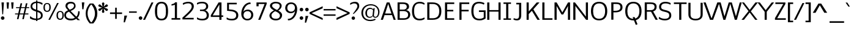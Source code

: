 SplineFontDB: 3.0
FontName: Jinko-Light
FullName: Jinko Light
FamilyName: Jinko Light
Weight: Light
Copyright: 
Version: 
ItalicAngle: 0
UnderlinePosition: 0
UnderlineWidth: 0
Ascent: 1638
Descent: 410
UFOAscent: 1481
UFODescent: -847
LayerCount: 2
Layer: 0 0 "Back"  1
Layer: 1 0 "Fore"  0
FSType: 8
OS2Version: 0
OS2_WeightWidthSlopeOnly: 0
OS2_UseTypoMetrics: 0
CreationTime: 1336820566
ModificationTime: 1336822017
PfmFamily: 17
TTFWeight: 300
TTFWidth: 5
LineGap: 0
VLineGap: 0
OS2TypoAscent: 1964
OS2TypoAOffset: 0
OS2TypoDescent: -759
OS2TypoDOffset: 0
OS2TypoLinegap: 0
OS2WinAscent: 1964
OS2WinAOffset: 0
OS2WinDescent: 759
OS2WinDOffset: 0
HheadAscent: 1964
HheadAOffset: 0
HheadDescent: -759
HheadDOffset: 0
OS2Vendor: 'newt'
Lookup: 258 0 0 "'kern' Horizontal Kerning lookup 0"  {"'kern' Horizontal Kerning lookup 0 subtable"  } ['kern' ('DFLT' <'dflt' > ) ]
Lookup: 258 0 0 "'kern' Horizontal Kerning in Latin lookup 0"  {"'kern' Horizontal Kerning in Latin lookup 0 subtable"  } ['kern' ('latn' <'dflt' > ) ]
MarkAttachClasses: 1
DEI: 91125
LangName: 1033 "" "" "" "" "" "Version " "" "" "" "vernon adams" 
PickledData: "(dp1
S'public.glyphOrder'
p2
(S'A'
S'Agrave'
p3
S'Aacute'
p4
S'Acircumflex'
p5
S'Atilde'
p6
S'Adieresis'
p7
S'Aring'
p8
S'Amacron'
p9
S'Abreve'
p10
S'Aogonek'
p11
S'B'
S'C'
S'Ccedilla'
p12
S'Cacute'
p13
S'Ccircumflex'
p14
S'Cdotaccent'
p15
S'Ccaron'
p16
S'D'
S'Dcaron'
p17
S'E'
S'Egrave'
p18
S'Eacute'
p19
S'Ecircumflex'
p20
S'Edieresis'
p21
S'Emacron'
p22
S'Edotaccent'
p23
S'Eogonek'
p24
S'Ecaron'
p25
S'F'
S'G'
S'Gcircumflex'
p26
S'Gbreve'
p27
S'Gdotaccent'
p28
S'Gcommaaccent'
p29
S'H'
S'Hcircumflex'
p30
S'I'
S'Igrave'
p31
S'Iacute'
p32
S'Icircumflex'
p33
S'Idieresis'
p34
S'Itilde'
p35
S'Imacron'
p36
S'Ibreve'
p37
S'Iogonek'
p38
S'Idotaccent'
p39
S'J'
S'Jcircumflex'
p40
S'K'
S'Kcommaaccent'
p41
S'L'
S'Lacute'
p42
S'Lcommaaccent'
p43
S'Lcaron'
p44
S'M'
S'N'
S'Ntilde'
p45
S'Nacute'
p46
S'Ncommaaccent'
p47
S'Ncaron'
p48
S'O'
S'Ograve'
p49
S'Oacute'
p50
S'Ocircumflex'
p51
S'Otilde'
p52
S'Odieresis'
p53
S'Omacron'
p54
S'Obreve'
p55
S'Ohungarumlaut'
p56
S'P'
S'Q'
S'R'
S'Racute'
p57
S'Rcommaaccent'
p58
S'Rcaron'
p59
S'S'
S'Sacute'
p60
S'Scedilla'
p61
S'Scaron'
p62
S'Scommaaccent'
p63
S'T'
S'Tcaron'
p64
S'U'
S'Ugrave'
p65
S'Uacute'
p66
S'Ucircumflex'
p67
S'Udieresis'
p68
S'Utilde'
p69
S'Umacron'
p70
S'Ubreve'
p71
S'Uring'
p72
S'Uhungarumlaut'
p73
S'Uogonek'
p74
S'V'
S'W'
S'Wcircumflex'
p75
S'Wgrave'
p76
S'Wacute'
p77
S'Wdieresis'
p78
S'X'
S'Y'
S'Yacute'
p79
S'Ycircumflex'
p80
S'Ydieresis'
p81
S'Ygrave'
p82
S'Z'
S'Zacute'
p83
S'Zdotaccent'
p84
S'Zcaron'
p85
S'AE'
p86
S'Eth'
p87
S'Oslash'
p88
S'Thorn'
p89
S'Dcroat'
p90
S'Hbar'
p91
S'IJ'
p92
S'Ldot'
p93
S'Lslash'
p94
S'OE'
p95
S'Delta'
p96
S'Omega'
p97
S'a'
S'agrave'
p98
S'aacute'
p99
S'acircumflex'
p100
S'atilde'
p101
S'adieresis'
p102
S'aring'
p103
S'amacron'
p104
S'abreve'
p105
S'aogonek'
p106
S'b'
S'c'
S'ccedilla'
p107
S'cacute'
p108
S'ccircumflex'
p109
S'cdotaccent'
p110
S'ccaron'
p111
S'd'
S'dcaron'
p112
S'e'
S'egrave'
p113
S'eacute'
p114
S'ecircumflex'
p115
S'edieresis'
p116
S'emacron'
p117
S'edotaccent'
p118
S'eogonek'
p119
S'ecaron'
p120
S'f'
S'f_i'
p121
S'f_l'
p122
S'g'
S'gcircumflex'
p123
S'gbreve'
p124
S'gdotaccent'
p125
S'gcommaaccent'
p126
S'h'
S'hcircumflex'
p127
S'i'
S'igrave'
p128
S'iacute'
p129
S'icircumflex'
p130
S'idieresis'
p131
S'itilde'
p132
S'imacron'
p133
S'ibreve'
p134
S'iogonek'
p135
S'j'
S'jcircumflex'
p136
S'k'
S'kcommaaccent'
p137
S'l'
S'lacute'
p138
S'lcommaaccent'
p139
S'lcaron'
p140
S'm'
S'n'
S'ntilde'
p141
S'nacute'
p142
S'ncommaaccent'
p143
S'ncaron'
p144
S'o'
S'ograve'
p145
S'oacute'
p146
S'ocircumflex'
p147
S'otilde'
p148
S'odieresis'
p149
S'omacron'
p150
S'obreve'
p151
S'ohungarumlaut'
p152
S'p'
S'q'
S'r'
S'racute'
p153
S'rcommaaccent'
p154
S'rcaron'
p155
S's'
S'sacute'
p156
S'scircumflex'
p157
S'scedilla'
p158
S'scaron'
p159
S'scommaaccent'
p160
S't'
S'tcaron'
p161
S'u'
S'ugrave'
p162
S'uacute'
p163
S'ucircumflex'
p164
S'udieresis'
p165
S'utilde'
p166
S'umacron'
p167
S'ubreve'
p168
S'uring'
p169
S'uhungarumlaut'
p170
S'uogonek'
p171
S'v'
S'w'
S'wcircumflex'
p172
S'wgrave'
p173
S'wacute'
p174
S'wdieresis'
p175
S'x'
S'y'
S'yacute'
p176
S'ydieresis'
p177
S'ycircumflex'
p178
S'ygrave'
p179
S'z'
S'zacute'
p180
S'zdotaccent'
p181
S'zcaron'
p182
S'ordfeminine'
p183
S'ordmasculine'
p184
S'germandbls'
p185
S'ae'
p186
S'eth'
p187
S'oslash'
p188
S'thorn'
p189
S'dcroat'
p190
S'hbar'
p191
S'dotlessi'
p192
S'ij'
p193
S'kgreenlandic'
p194
S'ldot'
p195
S'lslash'
p196
S'oe'
p197
S'florin'
p198
S'mu'
p199
S'pi'
p200
S'circumflex'
p201
S'caron'
p202
S'zero'
p203
S'one'
p204
S'two'
p205
S'three'
p206
S'four'
p207
S'five'
p208
S'six'
p209
S'seven'
p210
S'eight'
p211
S'nine'
p212
S'one.superior'
p213
S'two.superior'
p214
S'three.superior'
p215
S'onequarter'
p216
S'onehalf'
p217
S'threequarters'
p218
S'underscore'
p219
S'hyphen'
p220
S'endash'
p221
S'emdash'
p222
S'parenleft'
p223
S'bracketleft'
p224
S'braceleft'
p225
S'quotesinglbase'
p226
S'quotedblbase'
p227
S'parenright'
p228
S'bracketright'
p229
S'braceright'
p230
S'guillemotleft'
p231
S'quoteleft'
p232
S'quotedblleft'
p233
S'guilsinglleft'
p234
S'guillemotright'
p235
S'quoteright'
p236
S'quotedblright'
p237
S'guilsinglright'
p238
S'exclam'
p239
S'quotedbl'
p240
S'numbersign'
p241
S'percent'
p242
S'ampersand'
p243
S'quotesingle'
p244
S'asterisk'
p245
S'comma'
p246
S'period'
p247
S'slash'
p248
S'colon'
p249
S'semicolon'
p250
S'question'
p251
S'at'
p252
S'backslash'
p253
S'exclamdown'
p254
S'periodcentered'
p255
S'questiondown'
p256
S'dagger'
p257
S'daggerdbl'
p258
S'bullet'
p259
S'ellipsis'
p260
S'perthousand'
p261
S'plus'
p262
S'less'
p263
S'equal'
p264
S'greater'
p265
S'bar'
p266
S'asciitilde'
p267
S'logicalnot'
p268
S'plusminus'
p269
S'multiply'
p270
S'divide'
p271
S'fraction'
p272
S'partialdiff'
p273
S'product'
p274
S'summation'
p275
S'minus'
p276
S'radical'
p277
S'infinity'
p278
S'integral'
p279
S'approxequal'
p280
S'notequal'
p281
S'lessequal'
p282
S'greaterequal'
p283
S'dollar'
p284
S'cent'
p285
S'sterling'
p286
S'currency'
p287
S'yen'
p288
S'asciicircum'
p289
S'grave'
p290
S'dieresis'
p291
S'macron'
p292
S'acute'
p293
S'cedilla'
p294
S'breve'
p295
S'dotaccent'
p296
S'ring'
p297
S'ogonek'
p298
S'tilde'
p299
S'hungarumlaut'
p300
S'brokenbar'
p301
S'section'
p302
S'copyright'
p303
S'registered'
p304
S'degree'
p305
S'paragraph'
p306
S'trademark'
p307
S'lozenge'
p308
S'space'
p309
S'Euro'
p310
S'afii61289'
p311
S'dblgravecmb'
p312
S'ffi'
p313
S'onesuperior'
p314
S'threesuperior'
p315
S'twosuperior'
p316
S'uni00A0'
p317
S'uni00AD'
p318
S'uni01C4'
p319
S'uni01C5'
p320
S'uni01C6'
p321
S'uni01C7'
p322
S'uni01C8'
p323
S'uni01C9'
p324
S'uni01CA'
p325
S'uni01CB'
p326
S'uni01CC'
p327
S'uni01F1'
p328
S'uni01F2'
p329
S'uni01F3'
p330
S'uni01F4'
p331
S'uni01F5'
p332
S'uni0200'
p333
S'uni0201'
p334
S'uni0202'
p335
S'uni0203'
p336
S'uni0204'
p337
S'uni0205'
p338
S'uni0206'
p339
S'uni0207'
p340
S'uni0208'
p341
S'uni0209'
p342
S'uni020A'
p343
S'uni020B'
p344
S'uni020C'
p345
S'uni020D'
p346
S'uni020E'
p347
S'uni020F'
p348
S'uni0210'
p349
S'uni0211'
p350
S'uni0212'
p351
S'uni0213'
p352
S'uni0214'
p353
S'uni0215'
p354
S'uni0216'
p355
S'uni0217'
p356
S'uni021A'
p357
S'uni021B'
p358
S'uni0237'
p359
S'uni02C9'
p360
S'uni03BC'
p361
S'uni1E02'
p362
S'uni1E03'
p363
S'uni1E0A'
p364
S'uni1E0B'
p365
S'uni1E1E'
p366
S'uni1E1F'
p367
S'uni1E40'
p368
S'uni1E41'
p369
S'uni1E56'
p370
S'uni1E57'
p371
S'uni1E60'
p372
S'uni1E61'
p373
S'uni1E6A'
p374
S'uni1E6B'
p375
S'uni2215'
p376
S'uni2219'
p377
S'uniFB00'
p378
S'uniFB01'
p379
S'uniFB02'
p380
tp381
sS'com.schriftgestaltung.useNiceNames'
p382
I01
sS'com.typemytype.robofont.layerOrder'
p383
(tsS'com.typemytype.robofont.segmentType'
p384
S'curve'
p385
sS'org.robofab.glyphOrder'
p386
(S'A'
S'Aacute'
p387
S'Abreve'
p388
S'Acircumflex'
p389
S'Adieresis'
p390
S'Agrave'
p391
S'Amacron'
p392
S'Aogonek'
p393
S'Aring'
p394
S'Atilde'
p395
S'AE'
p396
S'B'
S'C'
S'Cacute'
p397
S'Ccaron'
p398
S'Ccedilla'
p399
S'Ccircumflex'
p400
S'Cdotaccent'
p401
S'D'
S'Eth'
p402
S'Dcaron'
p403
S'Dcroat'
p404
S'E'
S'Eacute'
p405
S'Ecaron'
p406
S'Ecircumflex'
p407
S'Edieresis'
p408
S'Edotaccent'
p409
S'Egrave'
p410
S'Emacron'
p411
S'Eogonek'
p412
S'F'
S'G'
S'Gbreve'
p413
S'Gcircumflex'
p414
S'Gcommaaccent'
p415
S'Gdotaccent'
p416
S'H'
S'Hbar'
p417
S'Hcircumflex'
p418
S'I'
S'IJ'
p419
S'Iacute'
p420
S'Ibreve'
p421
S'Icircumflex'
p422
S'Idieresis'
p423
S'Idotaccent'
p424
S'Igrave'
p425
S'Imacron'
p426
S'Iogonek'
p427
S'Itilde'
p428
S'J'
S'Jcircumflex'
p429
S'K'
S'Kcommaaccent'
p430
S'L'
S'Lacute'
p431
S'Lcaron'
p432
S'Lcommaaccent'
p433
S'Ldot'
p434
S'Lslash'
p435
S'M'
S'N'
S'Nacute'
p436
S'Ncaron'
p437
S'Ncommaaccent'
p438
S'Ntilde'
p439
S'O'
S'Oacute'
p440
S'Obreve'
p441
S'Ocircumflex'
p442
S'Odieresis'
p443
S'Ograve'
p444
S'Ohungarumlaut'
p445
S'Omacron'
p446
S'Oslash'
p447
S'Otilde'
p448
S'OE'
p449
S'P'
S'Thorn'
p450
S'Q'
S'R'
S'Racute'
p451
S'Rcaron'
p452
S'Rcommaaccent'
p453
S'S'
S'Sacute'
p454
S'Scaron'
p455
S'Scedilla'
p456
S'Scommaaccent'
p457
S'T'
S'Tcaron'
p458
S'uni021A'
p459
S'U'
S'Uacute'
p460
S'Ubreve'
p461
S'Ucircumflex'
p462
S'Udieresis'
p463
S'Ugrave'
p464
S'Uhungarumlaut'
p465
S'Umacron'
p466
S'Uogonek'
p467
S'Uring'
p468
S'Utilde'
p469
S'V'
S'W'
S'Wacute'
p470
S'Wcircumflex'
p471
S'Wdieresis'
p472
S'Wgrave'
p473
S'X'
S'Y'
S'Yacute'
p474
S'Ycircumflex'
p475
S'Ydieresis'
p476
S'Ygrave'
p477
S'Z'
S'Zacute'
p478
S'Zcaron'
p479
S'Zdotaccent'
p480
S'a'
S'aacute'
p481
S'abreve'
p482
S'acircumflex'
p483
S'adieresis'
p484
S'agrave'
p485
S'amacron'
p486
S'aogonek'
p487
S'aring'
p488
S'atilde'
p489
S'ae'
p490
S'b'
S'c'
S'cacute'
p491
S'ccaron'
p492
S'ccedilla'
p493
S'ccircumflex'
p494
S'cdotaccent'
p495
S'd'
S'eth'
p496
S'dcaron'
p497
S'dcroat'
p498
S'e'
S'eacute'
p499
S'ecaron'
p500
S'ecircumflex'
p501
S'edieresis'
p502
S'edotaccent'
p503
S'egrave'
p504
S'emacron'
p505
S'eogonek'
p506
S'f'
S'g'
S'gbreve'
p507
S'gcircumflex'
p508
S'gcommaaccent'
p509
S'gdotaccent'
p510
S'h'
S'hbar'
p511
S'hcircumflex'
p512
S'i'
S'dotlessi'
p513
S'iacute'
p514
S'ibreve'
p515
S'icircumflex'
p516
S'idieresis'
p517
S'igrave'
p518
S'ij'
p519
S'imacron'
p520
S'iogonek'
p521
S'itilde'
p522
S'j'
S'jcircumflex'
p523
S'k'
S'kcommaaccent'
p524
S'kgreenlandic'
p525
S'l'
S'lacute'
p526
S'lcaron'
p527
S'lcommaaccent'
p528
S'ldot'
p529
S'lslash'
p530
S'm'
S'n'
S'nacute'
p531
S'ncaron'
p532
S'ncommaaccent'
p533
S'ntilde'
p534
S'o'
S'oacute'
p535
S'obreve'
p536
S'ocircumflex'
p537
S'odieresis'
p538
S'ograve'
p539
S'ohungarumlaut'
p540
S'omacron'
p541
S'oslash'
p542
S'otilde'
p543
S'oe'
p544
S'p'
S'thorn'
p545
S'q'
S'r'
S'racute'
p546
S'rcaron'
p547
S'rcommaaccent'
p548
S's'
S'sacute'
p549
S'scaron'
p550
S'scedilla'
p551
S'scircumflex'
p552
S'scommaaccent'
p553
S'germandbls'
p554
S't'
S'tcaron'
p555
S'uni021B'
p556
S'u'
S'uacute'
p557
S'ubreve'
p558
S'ucircumflex'
p559
S'udieresis'
p560
S'ugrave'
p561
S'uhungarumlaut'
p562
S'umacron'
p563
S'uogonek'
p564
S'uring'
p565
S'utilde'
p566
S'v'
S'w'
S'wacute'
p567
S'wcircumflex'
p568
S'wdieresis'
p569
S'wgrave'
p570
S'x'
S'y'
S'yacute'
p571
S'ycircumflex'
p572
S'ydieresis'
p573
S'ygrave'
p574
S'z'
S'zacute'
p575
S'zcaron'
p576
S'zdotaccent'
p577
S'uni01C4'
p578
S'uni01C5'
p579
S'uni01C7'
p580
S'uni01C8'
p581
S'uni01CA'
p582
S'uni01CB'
p583
S'uni01F1'
p584
S'uni01F2'
p585
S'uni01F4'
p586
S'uni0200'
p587
S'uni0202'
p588
S'uni0204'
p589
S'uni0206'
p590
S'uni0208'
p591
S'uni020A'
p592
S'uni020C'
p593
S'uni020E'
p594
S'uni0210'
p595
S'uni0212'
p596
S'uni0214'
p597
S'uni0216'
p598
S'uni021A'
p599
S'uni1E02'
p600
S'uni1E0A'
p601
S'uni1E1E'
p602
S'uni1E40'
p603
S'uni1E56'
p604
S'uni1E60'
p605
S'uni1E6A'
p606
S'uni0237'
p607
S'uni01C6'
p608
S'uni01C9'
p609
S'uni01CC'
p610
S'uni01F3'
p611
S'uni01F5'
p612
S'uni0201'
p613
S'uni0203'
p614
S'uni0205'
p615
S'uni0207'
p616
S'uni0209'
p617
S'uni020B'
p618
S'uni020D'
p619
S'uni020F'
p620
S'uni0211'
p621
S'uni0213'
p622
S'uni0215'
p623
S'uni0217'
p624
S'uni021B'
p625
S'uni1E03'
p626
S'uni1E0B'
p627
S'uni1E1F'
p628
S'uni1E41'
p629
S'uni1E57'
p630
S'uni1E61'
p631
S'uni1E6B'
p632
S'f_i'
p633
S'f_l'
p634
S'uniFB00'
p635
S'uniFB01'
p636
S'uniFB02'
p637
S'Delta'
p638
S'Omega'
p639
S'mu'
p640
S'pi'
p641
S'uni03BC'
p642
S'zero'
p643
S'one'
p644
S'two'
p645
S'three'
p646
S'four'
p647
S'five'
p648
S'six'
p649
S'seven'
p650
S'eight'
p651
S'nine'
p652
S'one.superior'
p653
S'two.superior'
p654
S'three.superior'
p655
S'fraction'
p656
S'onehalf'
p657
S'onequarter'
p658
S'threequarters'
p659
S'ordfeminine'
p660
S'ordmasculine'
p661
S'asterisk'
p662
S'backslash'
p663
S'bullet'
p664
S'colon'
p665
S'comma'
p666
S'ellipsis'
p667
S'exclam'
p668
S'exclamdown'
p669
S'numbersign'
p670
S'period'
p671
S'periodcentered'
p672
S'question'
p673
S'questiondown'
p674
S'quotedbl'
p675
S'quotesingle'
p676
S'semicolon'
p677
S'slash'
p678
S'underscore'
p679
S'braceleft'
p680
S'braceright'
p681
S'bracketleft'
p682
S'bracketright'
p683
S'parenleft'
p684
S'parenright'
p685
S'emdash'
p686
S'endash'
p687
S'hyphen'
p688
S'uni00AD'
p689
S'guillemotleft'
p690
S'guillemotright'
p691
S'guilsinglleft'
p692
S'guilsinglright'
p693
S'quotedblbase'
p694
S'quotedblleft'
p695
S'quotedblright'
p696
S'quoteleft'
p697
S'quoteright'
p698
S'quotesinglbase'
p699
S'space'
p700
S'uni00A0'
p701
S'florin'
p702
S'cent'
p703
S'currency'
p704
S'dollar'
p705
S'sterling'
p706
S'yen'
p707
S'approxequal'
p708
S'asciitilde'
p709
S'divide'
p710
S'equal'
p711
S'greater'
p712
S'greaterequal'
p713
S'infinity'
p714
S'integral'
p715
S'less'
p716
S'lessequal'
p717
S'logicalnot'
p718
S'minus'
p719
S'multiply'
p720
S'notequal'
p721
S'partialdiff'
p722
S'percent'
p723
S'perthousand'
p724
S'plus'
p725
S'plusminus'
p726
S'product'
p727
S'radical'
p728
S'summation'
p729
S'ampersand'
p730
S'at'
p731
S'bar'
p732
S'brokenbar'
p733
S'copyright'
p734
S'dagger'
p735
S'daggerdbl'
p736
S'degree'
p737
S'lozenge'
p738
S'paragraph'
p739
S'registered'
p740
S'section'
p741
S'trademark'
p742
S'asciicircum'
p743
S'Euro'
p744
S'uni2215'
p745
S'uni2219'
p746
S'afii61289'
p747
S'dblgravecmb'
p748
S'uni02C9'
p749
S'acute'
p750
S'breve'
p751
S'caron'
p752
S'cedilla'
p753
S'circumflex'
p754
S'dieresis'
p755
S'dotaccent'
p756
S'grave'
p757
S'hungarumlaut'
p758
S'macron'
p759
S'ogonek'
p760
S'ring'
p761
S'tilde'
p762
S'ffi'
p763
tp764
sS'com.typemytype.robofont.sort'
p765
((dp766
S'allowPseudoUnicode'
p767
I01
sS'type'
p768
S'alphabetical'
p769
sS'ascending'
p770
I01
s(dp771
g767
I01
sg768
S'category'
p772
sg770
I01
s(dp773
g767
I01
sg768
S'unicode'
p774
sg770
I01
s(dp775
g767
I01
sg768
S'script'
p776
sg770
I01
s(dp777
g767
I01
sg768
S'suffix'
p778
sg770
I01
s(dp779
g767
I01
sg768
S'decompositionBase'
p780
sg770
I01
stp781
s."
Encoding: Google-webfonts-latin
Compacted: 1
UnicodeInterp: none
NameList: Adobe Glyph List
DisplaySize: -48
AntiAlias: 1
FitToEm: 1
WinInfo: 0 19 12
BeginPrivate: 5
BlueFuzz 1 1
BlueScale 20 0.039625000208616257
BlueShift 1 7
StemSnapH 37 [165 200 204 209 217 224 230 235 240]
StemSnapV 5 [290]
EndPrivate
BeginChars: 65537 423

StartChar: A
Encoding: 33 65 0
Width: 1283
VWidth: 0
Flags: W
LayerCount: 2
Fore
SplineSet
19 0 m 1
 199 0 l 1
 335 400 l 1
 962 400 l 1
 1095 0 l 1
 1272 0 l 1
 750 1481 l 1
 521 1481 l 1
 19 0 l 1
384 537 m 1
 640 1353 l 1
 911 537 l 1
 384 537 l 1
EndSplineSet
Kerns2: 412 -34 "'kern' Horizontal Kerning in Latin lookup 0 subtable"  406 -34 "'kern' Horizontal Kerning in Latin lookup 0 subtable"  405 -34 "'kern' Horizontal Kerning in Latin lookup 0 subtable"  333 -34 "'kern' Horizontal Kerning in Latin lookup 0 subtable"  299 -139 "'kern' Horizontal Kerning in Latin lookup 0 subtable"  297 -103 "'kern' Horizontal Kerning in Latin lookup 0 subtable"  113 -139 "'kern' Horizontal Kerning in Latin lookup 0 subtable"  107 -70 "'kern' Horizontal Kerning in Latin lookup 0 subtable"  106 -103 "'kern' Horizontal Kerning in Latin lookup 0 subtable"  95 -34 "'kern' Horizontal Kerning in Latin lookup 0 subtable"  92 -139 "'kern' Horizontal Kerning in Latin lookup 0 subtable"  82 -34 "'kern' Horizontal Kerning in Latin lookup 0 subtable"  69 -34 "'kern' Horizontal Kerning in Latin lookup 0 subtable"  34 -34 "'kern' Horizontal Kerning in Latin lookup 0 subtable"  12 -34 "'kern' Horizontal Kerning in Latin lookup 0 subtable" 
EndChar

StartChar: AE
Encoding: 129 198 1
Width: 1858
VWidth: 0
Flags: W
LayerCount: 2
Fore
SplineSet
19 0 m 1
 211 0 l 1
 425 352 l 1
 998 352 l 1
 998 0 l 1
 1743 0 l 1
 1743 133 l 1
 1175 133 l 1
 1175 701 l 1
 1664 701 l 1
 1664 834 l 1
 1175 834 l 1
 1175 1348 l 1
 1745 1348 l 1
 1745 1481 l 1
 913 1481 l 1
 19 0 l 1
502 485 m 1
 996 1333 l 1
 998 1333 l 1
 998 485 l 1
 502 485 l 1
EndSplineSet
EndChar

StartChar: Aacute
Encoding: 124 193 2
Width: 1283
VWidth: 0
Flags: W
HStem: 1666 343
LayerCount: 2
Fore
Refer: 126 180 N 1 0 0 1 582 544 2
Refer: 0 65 N 1 0 0 1 0 0 3
EndChar

StartChar: Abreve
Encoding: 189 258 3
Width: 1283
VWidth: 0
Flags: W
HStem: 1666 144<501.173 785.141>
VStem: 308 151<1852.05 1993> 829 153<1859.33 1993>
LayerCount: 2
Fore
Refer: 148 728 N 1 0 0 1 216 522 2
Refer: 0 65 N 1 0 0 1 0 0 3
EndChar

StartChar: Acircumflex
Encoding: 125 194 4
Width: 1283
VWidth: 0
Flags: W
LayerCount: 2
Fore
Refer: 160 710 N 1 0 0 1 217 502 2
Refer: 0 65 N 1 0 0 1 0 0 3
EndChar

StartChar: Adieresis
Encoding: 127 196 5
Width: 1283
VWidth: 0
Flags: W
HStem: 1666 206
LayerCount: 2
Fore
Refer: 172 168 N 1 0 0 1 302 448 2
Refer: 0 65 N 1 0 0 1 0 0 3
EndChar

StartChar: Agrave
Encoding: 123 192 6
Width: 1283
VWidth: 0
Flags: W
HStem: 1666 343
LayerCount: 2
Fore
Refer: 208 96 N 1 0 0 1 341 544 2
Refer: 0 65 N 1 0 0 1 0 0 3
EndChar

StartChar: Amacron
Encoding: 187 256 7
Width: 1283
VWidth: 0
Flags: W
HStem: 1666 112
VStem: 369 553
LayerCount: 2
Fore
Refer: 248 175 N 1 0 0 1 270 486 2
Refer: 0 65 N 1 0 0 1 0 0 3
EndChar

StartChar: Aogonek
Encoding: 191 260 8
Width: 1283
VWidth: 0
Flags: W
HStem: -398 116<705.695 933.79>
VStem: 558 130<-265.827 -46.3775>
LayerCount: 2
Fore
Refer: 266 731 N 1 0 0 1 482 9 2
Refer: 0 65 N 1 0 0 1 0 0 2
EndChar

StartChar: Aring
Encoding: 128 197 9
Width: 1283
VWidth: 0
Flags: W
HStem: 1489 70<550.662 735.507> 1851 70<555.538 735.507>
VStem: 417 86<1599.98 1808.64> 787 86<1599.73 1809.39>
LayerCount: 2
Fore
Refer: 308 730 N 1 0 0 1 326 447 2
Refer: 0 65 N 1 0 0 1 0 0 3
EndChar

StartChar: Atilde
Encoding: 126 195 10
Width: 1283
VWidth: 0
Flags: W
HStem: 1666 125<683.566 844.352> 1772 127<446.223 614.084>
VStem: 298 137<1667 1768.22> 856 137<1798.22 1900>
LayerCount: 2
Fore
Refer: 329 732 N 1 0 0 1 221 498 2
Refer: 0 65 N 1 0 0 1 0 0 3
EndChar

StartChar: B
Encoding: 34 66 11
Width: 1250
VWidth: 0
Flags: W
HStem: 0 133<628 887.787> 731 125<619 810.408> 1348 133<567 808.418>
VStem: 917 191<955.892 1246> 1031 178<265.506 588.721>
LayerCount: 2
Fore
SplineSet
146 0 m 1xf0
 628 0 l 2
 967 0 1209 129 1209 451 c 0xe8
 1209 633 1071 788 871 813 c 1
 871 820 l 1
 1025 860 1108 981 1108 1103 c 0
 1108 1387 911 1481 567 1481 c 2
 146 1481 l 1
 146 0 l 1xf0
324 133 m 1
 324 731 l 1
 678 731 l 2
 862 731 1031 616 1031 451 c 0
 1031 328 1003 133 678 133 c 2
 324 133 l 1
324 856 m 1
 324 1348 l 1
 616 1348 l 2
 824 1348 917 1244 917 1109 c 0xf0
 917 967 840 856 619 856 c 2
 324 856 l 1
EndSplineSet
EndChar

StartChar: C
Encoding: 35 67 12
Width: 1254
VWidth: 0
Flags: W
HStem: -23 138<552.489 1016.1> 1367 137<545.842 1020.35>
VStem: 125 173<419.824 1061.01>
LayerCount: 2
Fore
SplineSet
765 -23 m 0
 964 -23 1109 39 1186 105 c 1
 1154 230 l 1
 1154 230 1007 115 770 115 c 0
 479 115 298 280 298 743 c 0
 298 1245 502 1367 770 1367 c 0
 1023 1367 1147 1253 1147 1253 c 1
 1185 1371 l 1
 1098 1443 967 1504 772 1504 c 0
 377 1504 125 1239 125 746 c 0
 125 257 307 -23 765 -23 c 0
EndSplineSet
EndChar

StartChar: Cacute
Encoding: 193 262 13
Width: 1254
VWidth: 0
Flags: W
HStem: -23 138<552.489 1016.1> 1367 137<545.842 1020.35> 1667 343
VStem: 125 173<419.824 1061.01>
LayerCount: 2
Fore
Refer: 126 180 N 1 0 0 1 592 545 2
Refer: 12 67 N 1 0 0 1 0 0 3
EndChar

StartChar: Ccaron
Encoding: 199 268 14
Width: 1254
VWidth: 0
Flags: W
HStem: -23 138<552.489 1016.1> 1367 137<545.842 1020.35>
VStem: 125 173<419.824 1061.01>
LayerCount: 2
Fore
Refer: 153 711 N 1 0 0 1 224 579 2
Refer: 12 67 N 1 0 0 1 0 0 3
EndChar

StartChar: Ccedilla
Encoding: 130 199 15
Width: 1254
VWidth: 0
Flags: W
HStem: -504 82<490.491 735.124> -462 86<456 579.781> -192 69<654.866 747.794> -23 138<552.489 1016.1> 1367 137<545.842 1020.35>
VStem: 125 173<419.824 1061.01> 772 106<-389.45 -208.886>
LayerCount: 2
Fore
Refer: 158 184 N 1 0 0 1 376 -8 2
Refer: 12 67 N 1 0 0 1 0 0 3
EndChar

StartChar: Ccircumflex
Encoding: 195 264 16
Width: 1254
VWidth: 0
Flags: W
HStem: -23 138<552.489 1016.1> 1367 137<545.842 1020.35>
VStem: 125 173<419.824 1061.01>
LayerCount: 2
Fore
Refer: 160 710 N 1 0 0 1 227 503 2
Refer: 12 67 N 1 0 0 1 0 0 3
EndChar

StartChar: Cdotaccent
Encoding: 197 266 17
Width: 1254
VWidth: 0
Flags: W
HStem: -23 138<552.489 1016.1> 1367 137<545.842 1020.35> 1667 298<549.375 760.25>
VStem: 125 173<419.824 1061.01> 506 298<1710.38 1921.25>
LayerCount: 2
Fore
Refer: 175 729 N 1 0 0 1 414 484 2
Refer: 12 67 N 1 0 0 1 0 0 3
EndChar

StartChar: D
Encoding: 36 68 18
Width: 1402
VWidth: 0
Flags: W
HStem: 0 133<552 830.775> 1345 136<547 813.926>
VStem: 1125 177<443.293 1021.77>
LayerCount: 2
Fore
SplineSet
301 133 m 1
 301 1345 l 1
 572 1345 l 2
 940 1345 1125 1135 1125 740 c 0
 1125 323 950 133 572 133 c 2
 301 133 l 1
123 0 m 1
 552 0 l 2
 1075 0 1302 231 1302 740 c 0
 1302 1245 1028 1481 547 1481 c 2
 123 1481 l 1
 123 0 l 1
EndSplineSet
Kerns2: 113 -45 "'kern' Horizontal Kerning in Latin lookup 0 subtable"  106 -23 "'kern' Horizontal Kerning in Latin lookup 0 subtable"  0 -34 "'kern' Horizontal Kerning in Latin lookup 0 subtable" 
EndChar

StartChar: Dcaron
Encoding: 201 270 19
Width: 1402
VWidth: 0
Flags: W
HStem: 0 133<552 830.775> 1345 136<547 813.926>
VStem: 1125 177<443.293 1021.77>
LayerCount: 2
Fore
Refer: 153 711 N 1 0 0 1 281 578 2
Refer: 18 68 N 1 0 0 1 0 0 3
EndChar

StartChar: Dcroat
Encoding: 203 272 20
Width: 1402
VWidth: 0
Flags: W
HStem: 0 133<552 830.775> 1345 136<547 813.926>
VStem: 1125 177<443.293 1021.77>
LayerCount: 2
Fore
Refer: 153 711 N 1 0 0 1 270 449 2
Refer: 18 68 N 1 0 0 1 0 0 2
EndChar

StartChar: Delta
Encoding: 412 916 21
Width: 1154
VWidth: 0
Flags: W
LayerCount: 2
Fore
SplineSet
81 0 m 1
 1073 0 l 1
 1073 76 l 1
 692 1370 l 1
 476 1370 l 1
 81 73 l 1
 81 0 l 1
271 111 m 2
 274 111 565 1172 581 1249 c 1
 586 1249 l 1
 879 111 l 1
 271 111 l 2
EndSplineSet
EndChar

StartChar: E
Encoding: 37 69 22
Width: 1152
VWidth: 0
Flags: W
LayerCount: 2
Fore
SplineSet
225 0 m 1
 997 0 l 1
 997 133 l 1
 403 133 l 1
 403 717 l 1
 918 717 l 1
 918 849 l 1
 403 849 l 1
 403 1348 l 1
 998 1348 l 1
 998 1481 l 1
 225 1481 l 1
 225 0 l 1
EndSplineSet
EndChar

StartChar: Eacute
Encoding: 132 201 23
Width: 1152
VWidth: 0
Flags: W
HStem: 1666 343
LayerCount: 2
Fore
Refer: 126 180 N 1 0 0 1 548 544 2
Refer: 22 69 N 1 0 0 1 0 0 3
EndChar

StartChar: Ecaron
Encoding: 211 282 24
Width: 1152
VWidth: 0
Flags: W
LayerCount: 2
Fore
Refer: 153 711 N 1 0 0 1 180 578 2
Refer: 22 69 N 1 0 0 1 0 0 3
EndChar

StartChar: Ecircumflex
Encoding: 133 202 25
Width: 1152
VWidth: 0
Flags: W
LayerCount: 2
Fore
Refer: 160 710 N 1 0 0 1 183 502 2
Refer: 22 69 N 1 0 0 1 0 0 3
EndChar

StartChar: Edieresis
Encoding: 134 203 26
Width: 1152
VWidth: 0
Flags: W
HStem: 1666 206
LayerCount: 2
Fore
Refer: 172 168 N 1 0 0 1 268 448 2
Refer: 22 69 N 1 0 0 1 0 0 3
EndChar

StartChar: Edotaccent
Encoding: 207 278 27
Width: 1152
VWidth: 0
Flags: W
HStem: 1666 298<505.375 716.25>
VStem: 462 298<1709.38 1920.25>
LayerCount: 2
Fore
Refer: 175 729 N 1 0 0 1 370 483 2
Refer: 22 69 N 1 0 0 1 0 0 3
EndChar

StartChar: Egrave
Encoding: 131 200 28
Width: 1152
VWidth: 0
Flags: W
HStem: 1666 343
LayerCount: 2
Fore
Refer: 208 96 N 1 0 0 1 307 544 2
Refer: 22 69 N 1 0 0 1 0 0 3
EndChar

StartChar: Emacron
Encoding: 205 274 29
Width: 1152
VWidth: 0
Flags: W
HStem: 1666 112
VStem: 335 553
LayerCount: 2
Fore
Refer: 248 175 N 1 0 0 1 236 486 2
Refer: 22 69 N 1 0 0 1 0 0 3
EndChar

StartChar: Eogonek
Encoding: 209 280 30
Width: 1152
VWidth: 0
Flags: W
HStem: -398 116<671.695 899.79>
VStem: 524 130<-265.827 -46.3775>
LayerCount: 2
Fore
Refer: 266 731 N 1 0 0 1 448 9 2
Refer: 22 69 N 1 0 0 1 0 0 2
EndChar

StartChar: Eth
Encoding: 139 208 31
Width: 1402
VWidth: 0
Flags: W
HStem: 0 133<552 830.775> 1345 136<547 813.926>
VStem: 1125 177<443.293 1021.77>
LayerCount: 2
Fore
SplineSet
0 700 m 1
 661 700 l 1
 661 824 l 1
 0 824 l 1
 0 700 l 1
EndSplineSet
Refer: 18 68 N 1 0 0 1 0 0 2
EndChar

StartChar: Euro
Encoding: 396 8364 32
Width: 1245
VWidth: 0
Flags: W
HStem: -23 138<597.815 1031.75> 1378 125<594.206 1009.3>
VStem: 148 162<455.233 581 686 819> 156 170<921 1077.13> 1160 80<241.131 346> 1178 62<1134 1197.28>
LayerCount: 2
Fore
SplineSet
840 -23 m 0xe0
 943 -23 1115 0 1240 115 c 1xe4
 1240 346 l 1
 1160 346 l 1
 1127 121 900 115 811 115 c 0
 806 115 801 115 797 115 c 0
 496 115 359 331 323 581 c 1
 996 581 l 1
 1023 686 l 1
 312 686 l 1
 311 694 310 706 310 721 c 0xe8
 310 759 313 810 314 819 c 1
 1039 819 l 1
 1067 921 l 1
 326 921 l 1
 385 1299 635 1378 803 1378 c 0
 992 1378 1118 1295 1178 1134 c 1
 1240 1134 l 1
 1240 1364 l 1
 1121 1471 971 1503 830 1503 c 0
 495 1503 236 1334 156 921 c 1xd4
 12 921 l 1
 -5 819 l 1
 150 819 l 1
 150 819 148 790 148 753 c 0
 148 734 148 710 150 686 c 1
 21 686 l 1
 -7 581 l 1
 155 581 l 1
 235 175 459 -23 840 -23 c 0xe0
EndSplineSet
EndChar

StartChar: F
Encoding: 38 70 33
Width: 1106
VWidth: 0
Flags: W
LayerCount: 2
Fore
SplineSet
252 0 m 1
 431 0 l 1
 431 719 l 1
 1025 719 l 1
 1025 854 l 1
 431 854 l 1
 431 1346 l 1
 1077 1346 l 1
 1077 1481 l 1
 252 1481 l 1
 252 0 l 1
EndSplineSet
Kerns2: 302 -34 "'kern' Horizontal Kerning in Latin lookup 0 subtable"  284 -241 "'kern' Horizontal Kerning in Latin lookup 0 subtable"  260 -34 "'kern' Horizontal Kerning in Latin lookup 0 subtable"  181 -26 "'kern' Horizontal Kerning in Latin lookup 0 subtable"  177 -34 "'kern' Horizontal Kerning in Latin lookup 0 subtable"  162 -241 "'kern' Horizontal Kerning in Latin lookup 0 subtable"  140 -34 "'kern' Horizontal Kerning in Latin lookup 0 subtable"  130 -34 "'kern' Horizontal Kerning in Latin lookup 0 subtable"  127 -34 "'kern' Horizontal Kerning in Latin lookup 0 subtable"  122 -45 "'kern' Horizontal Kerning in Latin lookup 0 subtable"  0 -103 "'kern' Horizontal Kerning in Latin lookup 0 subtable" 
EndChar

StartChar: G
Encoding: 39 71 34
Width: 1342
VWidth: 0
Flags: W
HStem: -23 137<572.475 1043.66> 1368 135<556.407 1038.99>
VStem: 125 177<417.724 1070.29>
LayerCount: 2
Fore
SplineSet
805 -23 m 0
 1032 -23 1160 38 1318 141 c 1
 1318 802 l 1
 761 802 l 1
 761 669 l 1
 1164 669 l 1
 1164 223 l 1
 1143 207 1013 114 826 114 c 0
 461 114 302 294 302 746 c 0
 302 1188 461 1368 780 1368 c 0
 991 1368 1180 1267 1180 1264 c 2
 1219 1392 l 1
 1177 1423 973 1503 776 1503 c 0
 321 1503 125 1234 125 741 c 0
 125 269 317 -23 805 -23 c 0
EndSplineSet
EndChar

StartChar: Gbreve
Encoding: 215 286 35
Width: 1342
VWidth: 0
Flags: W
HStem: -23 137<572.475 1043.66> 1368 135<556.407 1038.99> 1666 144<577.173 861.141>
VStem: 125 177<417.724 1070.29> 384 151<1852.05 1993> 905 153<1859.33 1993>
LayerCount: 2
Fore
Refer: 148 728 N 1 0 0 1 292 522 2
Refer: 34 71 N 1 0 0 1 0 0 3
EndChar

StartChar: Gcircumflex
Encoding: 213 284 36
Width: 1342
VWidth: 0
Flags: W
HStem: -23 137<572.475 1043.66> 1368 135<556.407 1038.99>
VStem: 125 177<417.724 1070.29>
LayerCount: 2
Fore
Refer: 160 710 N 1 0 0 1 293 502 2
Refer: 34 71 N 1 0 0 1 0 0 3
EndChar

StartChar: Gcommaaccent
Encoding: 219 290 37
Width: 1342
VWidth: 0
Flags: W
HStem: -759 573 -23 137<572.475 1043.66> 1368 135<556.407 1038.99>
VStem: 125 177<417.724 1070.29>
LayerCount: 2
Fore
Refer: 162 44 N 1 0 0 1 518 -524 2
Refer: 34 71 N 1 0 0 1 0 0 3
EndChar

StartChar: Gdotaccent
Encoding: 217 288 38
Width: 1342
VWidth: 0
Flags: W
HStem: -23 137<572.475 1043.66> 1368 135<556.407 1038.99> 1666 298<615.375 826.25>
VStem: 125 177<417.724 1070.29> 572 298<1709.38 1920.25>
LayerCount: 2
Fore
Refer: 175 729 N 1 0 0 1 480 483 2
Refer: 34 71 N 1 0 0 1 0 0 3
EndChar

StartChar: H
Encoding: 40 72 39
Width: 1365
VWidth: 0
Flags: W
LayerCount: 2
Fore
SplineSet
123 0 m 1
 301 0 l 1
 301 699 l 1
 1065 699 l 1
 1065 0 l 1
 1242 0 l 1
 1242 1481 l 1
 1065 1481 l 1
 1065 828 l 1
 301 828 l 1
 301 1481 l 1
 123 1481 l 1
 123 0 l 1
EndSplineSet
EndChar

StartChar: Hbar
Encoding: 223 294 40
Width: 1365
VWidth: 0
Flags: W
LayerCount: 2
Fore
Refer: 160 710 N 1 0 0 1 254 449 2
Refer: 39 72 N 1 0 0 1 0 0 2
EndChar

StartChar: Hcircumflex
Encoding: 221 292 41
Width: 1365
VWidth: 0
Flags: W
LayerCount: 2
Fore
Refer: 160 710 N 1 0 0 1 254 502 2
Refer: 39 72 N 1 0 0 1 0 0 3
EndChar

StartChar: I
Encoding: 41 73 42
Width: 828
VWidth: 0
Flags: W
VStem: 100 630
LayerCount: 2
Fore
SplineSet
100 0 m 1
 730 0 l 1
 730 120 l 1
 504 120 l 1
 504 1359 l 1
 730 1359 l 1
 730 1481 l 1
 100 1481 l 1
 100 1359 l 1
 326 1359 l 1
 326 120 l 1
 100 120 l 1
 100 0 l 1
EndSplineSet
EndChar

StartChar: IJ
Encoding: 235 306 43
Width: 1815
VWidth: 0
Flags: W
HStem: -19 134<1017.41 1337.92>
VStem: 100 630 1417 177<204.354 431>
LayerCount: 2
Fore
Refer: 53 74 N 1 0 0 1 828 0 2
Refer: 42 73 N 1 0 0 1 0 0 2
EndChar

StartChar: Iacute
Encoding: 136 205 44
Width: 828
VWidth: 0
Flags: W
HStem: 1666 343
VStem: 100 630
LayerCount: 2
Fore
Refer: 126 180 N 1 0 0 1 352 544 2
Refer: 42 73 N 1 0 0 1 0 0 3
EndChar

StartChar: Ibreve
Encoding: 229 300 45
Width: 828
VWidth: 0
Flags: W
HStem: 1666 144<271.173 555.141>
VStem: 78 151<1852.05 1993> 100 630 599 153<1859.33 1993>
LayerCount: 2
Fore
Refer: 148 728 N 1 0 0 1 -14 522 2
Refer: 42 73 N 1 0 0 1 0 0 3
EndChar

StartChar: Icircumflex
Encoding: 137 206 46
Width: 828
VWidth: 0
Flags: W
VStem: 100 630
LayerCount: 2
Fore
Refer: 160 710 N 1 0 0 1 -14 502 2
Refer: 42 73 N 1 0 0 1 0 0 3
EndChar

StartChar: Idieresis
Encoding: 138 207 47
Width: 828
VWidth: 0
Flags: W
HStem: 1666 206
VStem: 100 630
LayerCount: 2
Fore
Refer: 172 168 N 1 0 0 1 71 448 2
Refer: 42 73 N 1 0 0 1 0 0 3
EndChar

StartChar: Idotaccent
Encoding: 233 304 48
Width: 828
VWidth: 0
Flags: W
HStem: 1666 298<309.375 520.25>
VStem: 100 630 266 298<1709.38 1920.25>
LayerCount: 2
Fore
Refer: 175 729 N 1 0 0 1 174 483 2
Refer: 42 73 N 1 0 0 1 0 0 3
EndChar

StartChar: Igrave
Encoding: 135 204 49
Width: 828
VWidth: 0
Flags: W
HStem: 1666 343
VStem: 100 630
LayerCount: 2
Fore
Refer: 208 96 N 1 0 0 1 110 544 2
Refer: 42 73 N 1 0 0 1 0 0 3
EndChar

StartChar: Imacron
Encoding: 227 298 50
Width: 828
VWidth: 0
Flags: W
HStem: 1666 112
VStem: 100 630 139 553
LayerCount: 2
Fore
Refer: 248 175 N 1 0 0 1 40 486 2
Refer: 42 73 N 1 0 0 1 0 0 3
EndChar

StartChar: Iogonek
Encoding: 231 302 51
Width: 828
VWidth: 0
Flags: W
HStem: -398 116<422.695 650.79>
VStem: 100 630 275 130<-265.827 -46.3775>
LayerCount: 2
Fore
Refer: 266 731 N 1 0 0 1 199 9 2
Refer: 42 73 N 1 0 0 1 0 0 3
EndChar

StartChar: Itilde
Encoding: 225 296 52
Width: 828
VWidth: 0
Flags: W
HStem: 1666 125<452.566 613.352> 1772 127<215.223 383.084>
VStem: 67 137<1667 1768.22> 100 630 625 137<1798.22 1900>
LayerCount: 2
Fore
Refer: 329 732 N 1 0 0 1 -10 498 2
Refer: 42 73 N 1 0 0 1 0 0 3
EndChar

StartChar: J
Encoding: 42 74 53
Width: 987
VWidth: 0
Flags: W
HStem: -19 134<189.406 509.916>
VStem: 589 177<204.354 431>
LayerCount: 2
Fore
SplineSet
397 -19 m 0
 663 -19 766 133 766 431 c 2
 766 1481 l 1
 352 1481 l 1
 352 1348 l 1
 589 1348 l 1
 589 429 l 2
 589 187 511 115 371 115 c 0
 265 115 146 180 146 180 c 1
 115 54 l 1
 115 54 245 -19 397 -19 c 0
EndSplineSet
Kerns2: 333 -23 "'kern' Horizontal Kerning in Latin lookup 0 subtable"  284 -34 "'kern' Horizontal Kerning in Latin lookup 0 subtable"  162 -34 "'kern' Horizontal Kerning in Latin lookup 0 subtable"  122 -11 "'kern' Horizontal Kerning in Latin lookup 0 subtable" 
EndChar

StartChar: Jcircumflex
Encoding: 237 308 54
Width: 987
VWidth: 0
Flags: W
HStem: -19 134<189.406 509.916>
VStem: 589 177<204.354 431>
LayerCount: 2
Fore
Refer: 160 710 N 1 0 0 1 12 502 2
Refer: 53 74 N 1 0 0 1 0 0 3
EndChar

StartChar: K
Encoding: 43 75 55
Width: 1315
VWidth: 0
Flags: W
LayerCount: 2
Fore
SplineSet
244 0 m 1
 422 0 l 1
 422 490 l 1
 685 770 l 1
 752 660 l 1
 843 507 1146 0 1146 0 c 1
 1350 0 l 1
 808 894 l 1
 1323 1481 l 1
 1096 1481 l 1
 1099 1485 1100 1487 1100 1488 c 0
 1100 1498 730 1057 710 1039 c 1
 423 714 l 1
 422 714 l 1
 422 1481 l 1
 244 1481 l 1
 244 0 l 1
EndSplineSet
Kerns2: 412 -23 "'kern' Horizontal Kerning in Latin lookup 0 subtable"  333 -34 "'kern' Horizontal Kerning in Latin lookup 0 subtable"  260 -23 "'kern' Horizontal Kerning in Latin lookup 0 subtable"  69 -45 "'kern' Horizontal Kerning in Latin lookup 0 subtable" 
EndChar

StartChar: Kcommaaccent
Encoding: 239 310 56
Width: 1315
VWidth: 0
Flags: W
HStem: -736 573
LayerCount: 2
Fore
Refer: 162 44 N 1 0 0 1 594 -501 2
Refer: 55 75 N 1 0 0 1 0 0 3
EndChar

StartChar: L
Encoding: 44 76 57
Width: 1113
VWidth: 0
Flags: W
LayerCount: 2
Fore
SplineSet
229 0 m 1
 1076 0 l 1
 1076 133 l 1
 406 133 l 1
 406 1481 l 1
 229 1481 l 1
 229 0 l 1
EndSplineSet
Kerns2: 412 -103 "'kern' Horizontal Kerning in Latin lookup 0 subtable"  299 -374 "'kern' Horizontal Kerning in Latin lookup 0 subtable"  297 -327 "'kern' Horizontal Kerning in Latin lookup 0 subtable"  113 -241 "'kern' Horizontal Kerning in Latin lookup 0 subtable"  107 -139 "'kern' Horizontal Kerning in Latin lookup 0 subtable"  106 -207 "'kern' Horizontal Kerning in Latin lookup 0 subtable"  92 -207 "'kern' Horizontal Kerning in Latin lookup 0 subtable" 
EndChar

StartChar: Lacute
Encoding: 242 313 58
Width: 1113
VWidth: 0
Flags: W
HStem: 1666 343
LayerCount: 2
Fore
Refer: 126 180 N 1 0 0 1 590 544 2
Refer: 57 76 N 1 0 0 1 0 0 3
EndChar

StartChar: Lcaron
Encoding: 246 317 59
Width: 1113
VWidth: 0
Flags: W
HStem: 930 573
LayerCount: 2
Fore
Refer: 162 44 N 1 0 0 1 1262 1165 2
Refer: 57 76 N 1 0 0 1 0 0 2
EndChar

StartChar: Lcommaaccent
Encoding: 244 315 60
Width: 1113
VWidth: 0
Flags: W
HStem: -736 573
LayerCount: 2
Fore
Refer: 162 44 N 1 0 0 1 450 -501 2
Refer: 57 76 N 1 0 0 1 0 0 3
EndChar

StartChar: Ldot
Encoding: 248 319 61
Width: 1113
VWidth: 0
Flags: W
HStem: 622 259<556.632 751.087>
VStem: 525 256<653.632 849.797>
LayerCount: 2
Fore
Refer: 285 183 N 1 0 0 1 434 191 2
Refer: 57 76 N 1 0 0 1 0 0 3
EndChar

StartChar: Lslash
Encoding: 250 321 62
Width: 1113
VWidth: 0
Flags: W
LayerCount: 2
Fore
SplineSet
229 0 m 1
 1076 0 l 1
 1076 133 l 1
 406 133 l 1
 406 655 l 1
 723 884 l 1
 723 1033 l 1
 406 804 l 1
 406 1481 l 1
 229 1481 l 1
 229 676 l 1
 76 567 l 1
 76 417 l 1
 229 527 l 1
 229 0 l 1
EndSplineSet
EndChar

StartChar: M
Encoding: 45 77 63
Width: 1546
VWidth: 0
Flags: W
LayerCount: 2
Fore
SplineSet
123 0 m 1
 301 0 l 1
 301 963 l 1
 294 1180 l 1
 709 453 l 1
 850 453 l 1
 1254 1180 l 1
 1246 963 l 1
 1246 0 l 1
 1424 0 l 1
 1424 1481 l 1
 1254 1481 l 1
 778 633 l 1
 300 1481 l 1
 123 1481 l 1
 123 0 l 1
EndSplineSet
EndChar

StartChar: N
Encoding: 46 78 64
Width: 1543
VWidth: 0
Flags: W
LayerCount: 2
Fore
SplineSet
158 0 m 1
 336 0 l 1
 336 986 l 1
 330 1185 l 1
 1229 0 l 1
 1385 0 l 1
 1385 1481 l 1
 1208 1481 l 1
 1208 533 l 1
 1214 275 l 1
 297 1481 l 1
 158 1481 l 1
 158 0 l 1
EndSplineSet
EndChar

StartChar: Nacute
Encoding: 252 323 65
Width: 1543
VWidth: 0
Flags: W
HStem: 1666 343
LayerCount: 2
Fore
Refer: 126 180 N 1 0 0 1 708 544 2
Refer: 64 78 N 1 0 0 1 0 0 3
EndChar

StartChar: Ncaron
Encoding: 256 327 66
Width: 1543
VWidth: 0
Flags: W
LayerCount: 2
Fore
Refer: 153 711 N 1 0 0 1 340 578 2
Refer: 64 78 N 1 0 0 1 0 0 3
EndChar

StartChar: Ncommaaccent
Encoding: 254 325 67
Width: 1543
VWidth: 0
Flags: W
HStem: -736 573
LayerCount: 2
Fore
Refer: 162 44 N 1 0 0 1 568 -501 2
Refer: 64 78 N 1 0 0 1 0 0 3
EndChar

StartChar: Ntilde
Encoding: 140 209 68
Width: 1543
VWidth: 0
Flags: W
HStem: 1666 125<809.566 970.352> 1772 127<572.223 740.084>
VStem: 424 137<1667 1768.22> 982 137<1798.22 1900>
LayerCount: 2
Fore
Refer: 329 732 N 1 0 0 1 347 498 2
Refer: 64 78 N 1 0 0 1 0 0 3
EndChar

StartChar: O
Encoding: 47 79 69
Width: 1566
VWidth: 0
Flags: W
HStem: -23 138<563.549 1000.12> 1365 138<563.125 1000.35>
VStem: 101 178<427.13 1040.69> 1285 180<443.059 1037.51>
LayerCount: 2
Fore
SplineSet
783 115 m 0
 383 115 279 421 279 740 c 0
 279 1041 380 1365 783 1365 c 0
 1174 1365 1285 1055 1285 740 c 0
 1285 422 1172 115 783 115 c 0
783 -23 m 0
 1245 -23 1465 282 1465 740 c 0
 1465 1204 1244 1503 783 1503 c 0
 322 1503 101 1203 101 740 c 0
 101 280 321 -23 783 -23 c 0
EndSplineSet
Kerns2: 284 -46 "'kern' Horizontal Kerning in Latin lookup 0 subtable"  162 -46 "'kern' Horizontal Kerning in Latin lookup 0 subtable"  113 -56 "'kern' Horizontal Kerning in Latin lookup 0 subtable"  112 -23 "'kern' Horizontal Kerning in Latin lookup 0 subtable"  107 -34 "'kern' Horizontal Kerning in Latin lookup 0 subtable"  106 -46 "'kern' Horizontal Kerning in Latin lookup 0 subtable"  92 -34 "'kern' Horizontal Kerning in Latin lookup 0 subtable"  0 -34 "'kern' Horizontal Kerning in Latin lookup 0 subtable" 
EndChar

StartChar: OE
Encoding: 264 338 70
Width: 1913
VWidth: 0
Flags: W
HStem: 0 133<522.821 741> 1348 133<518.29 713>
VStem: 102 177<434.252 1057.76>
LayerCount: 2
Fore
SplineSet
741 0 m 2
 1798 0 l 1
 1798 133 l 1
 1174 133 l 1
 1174 719 l 1
 1717 719 l 1
 1717 852 l 1
 1174 852 l 1
 1174 1348 l 1
 1798 1348 l 1
 1798 1481 l 1
 694 1481 l 2
 267 1481 102 1118 102 760 c 0
 102 457 151 0 741 0 c 2
711 133 m 2
 710 133 709 133 708 133 c 0
 369 133 279 444 279 758 c 0
 279 1076 387 1348 713 1348 c 2
 996 1348 l 1
 996 133 l 1
 711 133 l 2
EndSplineSet
EndChar

StartChar: Oacute
Encoding: 142 211 71
Width: 1566
VWidth: 0
Flags: W
HStem: -23 138<563.549 1000.12> 1365 138<563.125 1000.35> 1666 343
VStem: 101 178<427.13 1040.69> 1285 180<443.059 1037.51>
LayerCount: 2
Fore
Refer: 126 180 N 1 0 0 1 720 544 2
Refer: 69 79 N 1 0 0 1 0 0 3
EndChar

StartChar: Obreve
Encoding: 260 334 72
Width: 1566
VWidth: 0
Flags: W
HStem: -23 138<563.549 1000.12> 1365 138<563.125 1000.35> 1666 144<639.173 923.141>
VStem: 101 178<427.13 1040.69> 446 151<1852.05 1993> 967 153<1859.33 1993> 1285 180<443.059 1037.51>
LayerCount: 2
Fore
Refer: 148 728 N 1 0 0 1 354 522 2
Refer: 69 79 N 1 0 0 1 0 0 3
EndChar

StartChar: Ocircumflex
Encoding: 143 212 73
Width: 1566
VWidth: 0
Flags: W
HStem: -23 138<563.549 1000.12> 1365 138<563.125 1000.35>
VStem: 101 178<427.13 1040.69> 1285 180<443.059 1037.51>
LayerCount: 2
Fore
Refer: 160 710 N 1 0 0 1 354 502 2
Refer: 69 79 N 1 0 0 1 0 0 3
EndChar

StartChar: Odieresis
Encoding: 145 214 74
Width: 1566
VWidth: 0
Flags: W
HStem: -23 138<563.549 1000.12> 1365 138<563.125 1000.35> 1666 206
VStem: 101 178<427.13 1040.69> 1285 180<443.059 1037.51>
LayerCount: 2
Fore
Refer: 172 168 N 1 0 0 1 439 448 2
Refer: 69 79 N 1 0 0 1 0 0 3
EndChar

StartChar: Ograve
Encoding: 141 210 75
Width: 1566
VWidth: 0
Flags: W
HStem: -23 138<563.549 1000.12> 1365 138<563.125 1000.35> 1666 343
VStem: 101 178<427.13 1040.69> 1285 180<443.059 1037.51>
LayerCount: 2
Fore
Refer: 208 96 N 1 0 0 1 478 544 2
Refer: 69 79 N 1 0 0 1 0 0 3
EndChar

StartChar: Ohungarumlaut
Encoding: 262 336 76
Width: 1566
VWidth: 0
Flags: W
HStem: -23 138<563.549 1000.12> 1365 138<563.125 1000.35> 1666 343
VStem: 101 178<427.13 1040.69> 1285 180<443.059 1037.51>
LayerCount: 2
Fore
Refer: 218 733 N 1 0 0 1 597 544 2
Refer: 69 79 N 1 0 0 1 0 0 3
EndChar

StartChar: Omacron
Encoding: 258 332 77
Width: 1566
VWidth: 0
Flags: W
HStem: -23 138<563.549 1000.12> 1365 138<563.125 1000.35> 1666 112
VStem: 101 178<427.13 1040.69> 507 553 1285 180<443.059 1037.51>
LayerCount: 2
Fore
Refer: 248 175 N 1 0 0 1 408 486 2
Refer: 69 79 N 1 0 0 1 0 0 3
EndChar

StartChar: Omega
Encoding: 356 937 78
Width: 1165
VWidth: 0
Flags: W
HStem: 1198 166<455.891 715.872>
VStem: 91 189<458.762 973.38> 882 192<475.074 977.236>
LayerCount: 2
Fore
SplineSet
68 0 m 1
 488 0 l 1
 488 117 l 1
 385 199 280 420 280 700 c 0
 280 986 398 1198 587 1198 c 0
 788 1198 882 951 882 709 c 0
 882 404 781 202 676 117 c 1
 676 0 l 1
 1096 0 l 1
 1096 160 l 1
 864 160 l 1
 864 165 l 1
 967 280 1074 495 1074 753 c 0
 1074 1052 904 1364 590 1364 c 0
 297 1364 91 1096 91 740 c 0
 91 488 191 288 298 165 c 1
 298 160 l 1
 68 160 l 1
 68 0 l 1
EndSplineSet
EndChar

StartChar: Oslash
Encoding: 147 216 79
Width: 1566
VWidth: 0
Flags: W
HStem: -23 138<555.806 1001.12> 1365 138<564.125 1009.48>
VStem: 102 178<435.593 1040.69> 1286 180<443.059 1046.07>
LayerCount: 2
Fore
SplineSet
784 -23 m 0
 1246 -23 1466 282 1466 740 c 0
 1466 965 1413 1153 1307 1284 c 1
 1470 1481 l 1
 1274 1481 l 1
 1198 1387 l 1
 1093 1462 954 1503 784 1503 c 0
 323 1503 102 1203 102 740 c 0
 102 530 147 355 240 224 c 1
 57 0 l 1
 251 0 l 1
 344 114 l 1
 453 27 600 -23 784 -23 c 0
354 360 m 1
 300 469 280 603 280 740 c 0
 280 1041 381 1365 784 1365 c 0
 920 1365 1022 1328 1098 1266 c 1
 354 360 l 1
784 115 m 0
 631 115 521 159 444 233 c 1
 1196 1148 l 1
 1263 1034 1286 888 1286 740 c 0
 1286 422 1173 115 784 115 c 0
EndSplineSet
EndChar

StartChar: Otilde
Encoding: 144 213 80
Width: 1566
VWidth: 0
Flags: W
HStem: -23 138<563.549 1000.12> 1365 138<563.125 1000.35> 1666 125<820.566 981.352> 1772 127<583.223 751.084>
VStem: 101 178<427.13 1040.69> 435 137<1667 1768.22> 993 137<1798.22 1900> 1285 180<443.059 1037.51>
LayerCount: 2
Fore
Refer: 329 732 N 1 0 0 1 358 498 2
Refer: 69 79 N 1 0 0 1 0 0 3
EndChar

StartChar: P
Encoding: 48 80 81
Width: 1266
VWidth: 0
Flags: W
HStem: 625 133<512 799.027> 1348 133<608 846.031>
VStem: 976 178<903.961 1239.76>
LayerCount: 2
Fore
SplineSet
215 0 m 1
 392 0 l 1
 392 625 l 1
 529 625 l 2
 904 625 1154 758 1154 1057 c 0
 1154 1359 968 1481 610 1481 c 2
 215 1481 l 1
 215 0 l 1
392 758 m 1
 392 1348 l 1
 608 1348 l 2
 897 1348 976 1248 976 1059 c 0
 976 847 817 758 512 758 c 2
 392 758 l 1
EndSplineSet
Kerns2: 284 -241 "'kern' Horizontal Kerning in Latin lookup 0 subtable"  260 -34 "'kern' Horizontal Kerning in Latin lookup 0 subtable"  177 -34 "'kern' Horizontal Kerning in Latin lookup 0 subtable"  162 -241 "'kern' Horizontal Kerning in Latin lookup 0 subtable"  127 -24 "'kern' Horizontal Kerning in Latin lookup 0 subtable"  122 -46 "'kern' Horizontal Kerning in Latin lookup 0 subtable"  0 -139 "'kern' Horizontal Kerning in Latin lookup 0 subtable" 
EndChar

StartChar: Q
Encoding: 49 81 82
Width: 1566
VWidth: 0
Flags: W
HStem: -23 138<563.549 1000.12> 1365 138<563.125 1000.35>
VStem: 101 178<427.13 1040.69> 1285 180<443.059 1037.51>
LayerCount: 2
Fore
SplineSet
985 -407 m 1
 1129 -352 l 1
 890 251 l 1
 722 251 l 1
 985 -407 l 1
EndSplineSet
Refer: 69 79 N 1 0 0 1 0 0 2
Kerns2: 95 -11 "'kern' Horizontal Kerning in Latin lookup 0 subtable" 
EndChar

StartChar: R
Encoding: 50 82 83
Width: 1261
VWidth: 0
Flags: W
HStem: 1348 133<645 858.049>
VStem: 971 172<935.307 1246.78>
LayerCount: 2
Fore
SplineSet
146 0 m 1
 324 0 l 1
 324 688 l 1
 674 688 l 1
 1049 0 l 1
 1219 0 l 1
 1219 46 l 1
 851 711 l 1
 1048 776 1143 901 1143 1102 c 0
 1143 1421 889 1481 645 1481 c 2
 146 1481 l 1
 146 0 l 1
324 821 m 1
 324 1348 l 1
 661 1348 l 2
 878 1348 971 1249 971 1101 c 0
 971 938 881 821 649 821 c 2
 324 821 l 1
EndSplineSet
Kerns2: 113 -56 "'kern' Horizontal Kerning in Latin lookup 0 subtable"  107 -34 "'kern' Horizontal Kerning in Latin lookup 0 subtable"  106 -34 "'kern' Horizontal Kerning in Latin lookup 0 subtable"  92 -34 "'kern' Horizontal Kerning in Latin lookup 0 subtable" 
EndChar

StartChar: Racute
Encoding: 266 340 84
Width: 1261
VWidth: 0
Flags: W
HStem: 1348 133<645 858.049> 1666 343
VStem: 971 172<935.307 1246.78>
LayerCount: 2
Fore
Refer: 126 180 N 1 0 0 1 620 544 2
Refer: 83 82 N 1 0 0 1 0 0 3
EndChar

StartChar: Rcaron
Encoding: 270 344 85
Width: 1261
VWidth: 0
Flags: W
HStem: 1348 133<645 858.049>
VStem: 971 172<935.307 1246.78>
LayerCount: 2
Fore
Refer: 153 711 N 1 0 0 1 251 578 2
Refer: 83 82 N 1 0 0 1 0 0 3
EndChar

StartChar: Rcommaaccent
Encoding: 268 342 86
Width: 1261
VWidth: 0
Flags: W
HStem: -736 573 1348 133<645 858.049>
VStem: 971 172<935.307 1246.78>
LayerCount: 2
Fore
Refer: 162 44 N 1 0 0 1 480 -501 2
Refer: 83 82 N 1 0 0 1 0 0 3
EndChar

StartChar: S
Encoding: 51 83 87
Width: 1283
VWidth: 0
Flags: W
HStem: -23 138<280.212 782.248> 1365 138<382.655 883.058>
VStem: 69 169<950.277 1239.53> 918 170<236.084 533.196>
LayerCount: 2
Fore
SplineSet
547 -23 m 0
 849 -23 1088 113 1088 385 c 0
 1088 665 921 751 560 832 c 0
 267 898 238 968 238 1096 c 0
 238 1227 330 1365 600 1365 c 0
 725 1365 883 1340 1005 1264 c 1
 1021 1264 l 1
 1036 1394 l 1
 914 1466 752 1503 589 1503 c 0
 296 1503 69 1350 69 1101 c 0
 69 856 192 761 501 694 c 0
 865 616 918 545 918 373 c 0
 918 371 918 370 918 368 c 0
 917 242 833 115 543 115 c 0
 408 115 208 159 91 261 c 1
 63 261 l 1
 39 126 l 1
 168 37 342 -23 547 -23 c 0
EndSplineSet
EndChar

StartChar: Sacute
Encoding: 272 346 88
Width: 1283
VWidth: 0
Flags: W
HStem: -23 138<280.212 782.248> 1365 138<382.655 883.058> 1666 343
VStem: 69 169<950.277 1239.53> 918 170<236.084 533.196>
LayerCount: 2
Fore
Refer: 126 180 N 1 0 0 1 500 544 2
Refer: 87 83 N 1 0 0 1 0 0 3
EndChar

StartChar: Scaron
Encoding: 277 352 89
Width: 1283
VWidth: 0
Flags: W
HStem: -23 138<280.212 782.248> 1365 138<382.655 883.058>
VStem: 69 169<950.277 1239.53> 918 170<236.084 533.196>
LayerCount: 2
Fore
Refer: 153 711 N 1 0 0 1 132 578 2
Refer: 87 83 N 1 0 0 1 0 0 3
EndChar

StartChar: Scedilla
Encoding: 275 350 90
Width: 1283
VWidth: 0
Flags: W
HStem: -504 82<398.491 643.124> -462 86<364 487.781> -192 69<562.866 655.794> -23 138<280.212 782.248> 1365 138<382.655 883.058>
VStem: 69 169<950.277 1239.53> 680 106<-389.45 -208.886> 918 170<236.084 533.196>
LayerCount: 2
Fore
Refer: 158 184 N 1 0 0 1 284 -8 2
Refer: 87 83 N 1 0 0 1 0 0 3
EndChar

StartChar: Scommaaccent
Encoding: 343 536 91
Width: 1283
VWidth: 0
Flags: W
HStem: -759 573 -23 138<280.212 782.248> 1365 138<382.655 883.058>
VStem: 69 169<950.277 1239.53> 918 170<236.084 533.196>
LayerCount: 2
Fore
Refer: 162 44 N 1 0 0 1 360 -524 2
Refer: 87 83 N 1 0 0 1 0 0 3
EndChar

StartChar: T
Encoding: 52 84 92
Width: 1114
VWidth: 0
Flags: W
LayerCount: 2
Fore
SplineSet
471 0 m 1
 648 0 l 1
 648 1348 l 1
 1090 1348 l 1
 1090 1481 l 1
 26 1481 l 1
 26 1348 l 1
 471 1348 l 1
 471 0 l 1
EndSplineSet
Kerns2: 412 -207 "'kern' Horizontal Kerning in Latin lookup 0 subtable"  406 -207 "'kern' Horizontal Kerning in Latin lookup 0 subtable"  337 -86 "'kern' Horizontal Kerning in Latin lookup 0 subtable"  333 -172 "'kern' Horizontal Kerning in Latin lookup 0 subtable"  316 -187 "'kern' Horizontal Kerning in Latin lookup 0 subtable"  302 -172 "'kern' Horizontal Kerning in Latin lookup 0 subtable"  284 -207 "'kern' Horizontal Kerning in Latin lookup 0 subtable"  267 -93 "'kern' Horizontal Kerning in Latin lookup 0 subtable"  264 -93 "'kern' Horizontal Kerning in Latin lookup 0 subtable"  260 -187 "'kern' Horizontal Kerning in Latin lookup 0 subtable"  225 17 "'kern' Horizontal Kerning in Latin lookup 0 subtable"  223 7 "'kern' Horizontal Kerning in Latin lookup 0 subtable"  221 -17 "'kern' Horizontal Kerning in Latin lookup 0 subtable"  220 -34 "'kern' Horizontal Kerning in Latin lookup 0 subtable"  219 -241 "'kern' Horizontal Kerning in Latin lookup 0 subtable"  215 -34 "'kern' Horizontal Kerning in Latin lookup 0 subtable"  183 -141 "'kern' Horizontal Kerning in Latin lookup 0 subtable"  181 -93 "'kern' Horizontal Kerning in Latin lookup 0 subtable"  180 -141 "'kern' Horizontal Kerning in Latin lookup 0 subtable"  177 -187 "'kern' Horizontal Kerning in Latin lookup 0 subtable"  162 -187 "'kern' Horizontal Kerning in Latin lookup 0 subtable"  161 -187 "'kern' Horizontal Kerning in Latin lookup 0 subtable"  140 -93 "'kern' Horizontal Kerning in Latin lookup 0 subtable"  135 -93 "'kern' Horizontal Kerning in Latin lookup 0 subtable"  130 -93 "'kern' Horizontal Kerning in Latin lookup 0 subtable"  127 -46 "'kern' Horizontal Kerning in Latin lookup 0 subtable"  125 -93 "'kern' Horizontal Kerning in Latin lookup 0 subtable"  122 -187 "'kern' Horizontal Kerning in Latin lookup 0 subtable"  69 -34 "'kern' Horizontal Kerning in Latin lookup 0 subtable"  0 -139 "'kern' Horizontal Kerning in Latin lookup 0 subtable" 
EndChar

StartChar: Tcaron
Encoding: 279 356 93
Width: 1114
VWidth: 0
Flags: W
LayerCount: 2
Fore
Refer: 153 711 N 1 0 0 1 126 578 2
Refer: 92 84 N 1 0 0 1 0 0 3
EndChar

StartChar: Thorn
Encoding: 153 222 94
Width: 1139
VWidth: 0
Flags: W
HStem: 352 132<664 821.259> 1001 132<662 819.888>
VStem: 918 178<581.126 902.711>
LayerCount: 2
Fore
SplineSet
174 0 m 1
 352 0 l 1
 352 352 l 1
 667 352 l 2
 947 352 1096 511 1096 744 c 0
 1096 970 947 1133 667 1133 c 2
 352 1133 l 1
 352 1481 l 1
 174 1481 l 1
 174 0 l 1
352 484 m 1
 352 1001 l 1
 662 1001 l 2
 803 1001 918 926 918 744 c 0
 918 553 803 484 664 484 c 2
 352 484 l 1
EndSplineSet
EndChar

StartChar: U
Encoding: 53 85 95
Width: 1426
VWidth: 0
Flags: W
HStem: -23 133<470.882 948.063>
VStem: 115 177<282.786 478> 1134 177<282.786 478>
LayerCount: 2
Fore
SplineSet
711 -23 m 0
 1071 -23 1311 144 1311 478 c 2
 1311 1481 l 1
 1134 1481 l 1
 1134 477 l 2
 1134 221 977 110 711 110 c 0
 445 110 292 221 292 477 c 2
 292 1481 l 1
 115 1481 l 1
 115 478 l 2
 115 144 365 -23 711 -23 c 0
EndSplineSet
Kerns2: 284 -46 "'kern' Horizontal Kerning in Latin lookup 0 subtable"  162 -46 "'kern' Horizontal Kerning in Latin lookup 0 subtable"  0 -46 "'kern' Horizontal Kerning in Latin lookup 0 subtable" 
EndChar

StartChar: Uacute
Encoding: 149 218 96
Width: 1426
VWidth: 0
Flags: W
HStem: -23 133<470.882 948.063> 1666 343
VStem: 115 177<282.786 478> 1134 177<282.786 478>
LayerCount: 2
Fore
Refer: 126 180 N 1 0 0 1 650 544 2
Refer: 95 85 N 1 0 0 1 0 0 3
EndChar

StartChar: Ubreve
Encoding: 285 364 97
Width: 1426
VWidth: 0
Flags: W
HStem: -23 133<470.882 948.063> 1666 144<569.173 853.141>
VStem: 115 177<282.786 478> 376 151<1852.05 1993> 897 153<1859.33 1993> 1134 177<282.786 478>
LayerCount: 2
Fore
Refer: 148 728 N 1 0 0 1 284 522 2
Refer: 95 85 N 1 0 0 1 0 0 3
EndChar

StartChar: Ucircumflex
Encoding: 150 219 98
Width: 1426
VWidth: 0
Flags: W
HStem: -23 133<470.882 948.063>
VStem: 115 177<282.786 478> 1134 177<282.786 478>
LayerCount: 2
Fore
Refer: 160 710 N 1 0 0 1 284 502 2
Refer: 95 85 N 1 0 0 1 0 0 3
EndChar

StartChar: Udieresis
Encoding: 151 220 99
Width: 1426
VWidth: 0
Flags: W
HStem: -23 133<470.882 948.063> 1666 206
VStem: 115 177<282.786 478> 1134 177<282.786 478>
LayerCount: 2
Fore
Refer: 172 168 N 1 0 0 1 369 448 2
Refer: 95 85 N 1 0 0 1 0 0 3
EndChar

StartChar: Ugrave
Encoding: 148 217 100
Width: 1426
VWidth: 0
Flags: W
HStem: -23 133<470.882 948.063> 1666 343
VStem: 115 177<282.786 478> 1134 177<282.786 478>
LayerCount: 2
Fore
Refer: 208 96 N 1 0 0 1 408 544 2
Refer: 95 85 N 1 0 0 1 0 0 3
EndChar

StartChar: Uhungarumlaut
Encoding: 289 368 101
Width: 1426
VWidth: 0
Flags: W
HStem: -23 133<470.882 948.063> 1666 343
VStem: 115 177<282.786 478> 1134 177<282.786 478>
LayerCount: 2
Fore
Refer: 218 733 N 1 0 0 1 527 544 2
Refer: 95 85 N 1 0 0 1 0 0 3
EndChar

StartChar: Umacron
Encoding: 283 362 102
Width: 1426
VWidth: 0
Flags: W
HStem: -23 133<470.882 948.063> 1666 112
VStem: 115 177<282.786 478> 437 553 1134 177<282.786 478>
LayerCount: 2
Fore
Refer: 248 175 N 1 0 0 1 338 486 2
Refer: 95 85 N 1 0 0 1 0 0 3
EndChar

StartChar: Uogonek
Encoding: 291 370 103
Width: 1426
VWidth: 0
Flags: W
HStem: -421 116<720.695 948.79> -23 133<470.882 948.063>
VStem: 115 177<282.786 478> 573 130<-288.827 -69.3775> 1134 177<282.786 478>
LayerCount: 2
Fore
Refer: 266 731 N 1 0 0 1 497 -14 2
Refer: 95 85 N 1 0 0 1 0 0 3
EndChar

StartChar: Uring
Encoding: 287 366 104
Width: 1426
VWidth: 0
Flags: W
HStem: -23 133<470.882 948.063> 1666 70<618.662 803.507> 2028 70<623.538 803.507>
VStem: 115 177<282.786 478> 485 86<1776.98 1985.64> 855 86<1776.73 1986.39> 1134 177<282.786 478>
LayerCount: 2
Fore
Refer: 308 730 N 1 0 0 1 394 624 2
Refer: 95 85 N 1 0 0 1 0 0 3
EndChar

StartChar: Utilde
Encoding: 281 360 105
Width: 1426
VWidth: 0
Flags: W
HStem: -23 133<470.882 948.063> 1666 125<750.566 911.352> 1772 127<513.223 681.084>
VStem: 115 177<282.786 478> 365 137<1667 1768.22> 923 137<1798.22 1900> 1134 177<282.786 478>
LayerCount: 2
Fore
Refer: 329 732 N 1 0 0 1 288 498 2
Refer: 95 85 N 1 0 0 1 0 0 3
EndChar

StartChar: V
Encoding: 54 86 106
Width: 1227
VWidth: 0
Flags: W
HStem: 0 117<602.452 618 619 634.701>
LayerCount: 2
Fore
SplineSet
489 0 m 1
 749 0 l 1
 1286 1481 l 1
 1099 1481 l 1
 938 1027 787 564 619 117 c 1
 618 117 l 1
 452 570 291 1027 127 1481 c 1
 -57 1481 l 1
 489 0 l 1
EndSplineSet
Kerns2: 333 -70 "'kern' Horizontal Kerning in Latin lookup 0 subtable"  316 -139 "'kern' Horizontal Kerning in Latin lookup 0 subtable"  284 -241 "'kern' Horizontal Kerning in Latin lookup 0 subtable"  264 -52 "'kern' Horizontal Kerning in Latin lookup 0 subtable"  263 -77 "'kern' Horizontal Kerning in Latin lookup 0 subtable"  260 -103 "'kern' Horizontal Kerning in Latin lookup 0 subtable"  223 7 "'kern' Horizontal Kerning in Latin lookup 0 subtable"  220 -34 "'kern' Horizontal Kerning in Latin lookup 0 subtable"  219 -103 "'kern' Horizontal Kerning in Latin lookup 0 subtable"  183 -52 "'kern' Horizontal Kerning in Latin lookup 0 subtable"  181 -52 "'kern' Horizontal Kerning in Latin lookup 0 subtable"  180 -52 "'kern' Horizontal Kerning in Latin lookup 0 subtable"  177 -103 "'kern' Horizontal Kerning in Latin lookup 0 subtable"  162 -241 "'kern' Horizontal Kerning in Latin lookup 0 subtable"  161 -139 "'kern' Horizontal Kerning in Latin lookup 0 subtable"  140 -52 "'kern' Horizontal Kerning in Latin lookup 0 subtable"  135 -52 "'kern' Horizontal Kerning in Latin lookup 0 subtable"  130 -52 "'kern' Horizontal Kerning in Latin lookup 0 subtable"  127 -52 "'kern' Horizontal Kerning in Latin lookup 0 subtable"  125 -52 "'kern' Horizontal Kerning in Latin lookup 0 subtable"  122 -103 "'kern' Horizontal Kerning in Latin lookup 0 subtable"  69 -34 "'kern' Horizontal Kerning in Latin lookup 0 subtable"  34 -34 "'kern' Horizontal Kerning in Latin lookup 0 subtable"  0 -103 "'kern' Horizontal Kerning in Latin lookup 0 subtable" 
EndChar

StartChar: W
Encoding: 55 87 107
Width: 1893
VWidth: 0
Flags: W
LayerCount: 2
Fore
SplineSet
378 0 m 1
 547 0 l 1
 959 1364 l 1
 1335 0 l 1
 1506 0 l 1
 1916 1481 l 1
 1748 1481 l 1
 1642 1087 1535 695 1430 300 c 1
 1318 697 1200 1088 1084 1481 c 1
 827 1481 l 1
 709 1087 589 694 472 299 c 1
 469 299 l 1
 363 692 258 1087 152 1481 c 1
 -21 1481 l 1
 378 0 l 1
EndSplineSet
Kerns2: 337 -36 "'kern' Horizontal Kerning in Latin lookup 0 subtable"  333 -46 "'kern' Horizontal Kerning in Latin lookup 0 subtable"  316 -34 "'kern' Horizontal Kerning in Latin lookup 0 subtable"  284 -139 "'kern' Horizontal Kerning in Latin lookup 0 subtable"  264 -36 "'kern' Horizontal Kerning in Latin lookup 0 subtable"  260 -46 "'kern' Horizontal Kerning in Latin lookup 0 subtable"  219 -34 "'kern' Horizontal Kerning in Latin lookup 0 subtable"  215 -34 "'kern' Horizontal Kerning in Latin lookup 0 subtable"  180 -36 "'kern' Horizontal Kerning in Latin lookup 0 subtable"  177 -46 "'kern' Horizontal Kerning in Latin lookup 0 subtable"  162 -139 "'kern' Horizontal Kerning in Latin lookup 0 subtable"  161 -34 "'kern' Horizontal Kerning in Latin lookup 0 subtable"  127 -52 "'kern' Horizontal Kerning in Latin lookup 0 subtable"  122 -70 "'kern' Horizontal Kerning in Latin lookup 0 subtable"  0 -70 "'kern' Horizontal Kerning in Latin lookup 0 subtable" 
EndChar

StartChar: Wacute
Encoding: 374 7810 108
Width: 1893
VWidth: 0
Flags: W
HStem: 1666 343
LayerCount: 2
Fore
Refer: 126 180 N 1 0 0 1 884 544 2
Refer: 107 87 N 1 0 0 1 0 0 3
EndChar

StartChar: Wcircumflex
Encoding: 293 372 109
Width: 1893
VWidth: 0
Flags: W
LayerCount: 2
Fore
Refer: 160 710 N 1 0 0 1 519 502 2
Refer: 107 87 N 1 0 0 1 0 0 3
EndChar

StartChar: Wdieresis
Encoding: 376 7812 110
Width: 1893
VWidth: 0
Flags: W
HStem: 1666 206
LayerCount: 2
Fore
Refer: 172 168 N 1 0 0 1 604 448 2
Refer: 107 87 N 1 0 0 1 0 0 3
EndChar

StartChar: Wgrave
Encoding: 372 7808 111
Width: 1893
VWidth: 0
Flags: W
HStem: 1666 343
LayerCount: 2
Fore
Refer: 208 96 N 1 0 0 1 643 544 2
Refer: 107 87 N 1 0 0 1 0 0 3
EndChar

StartChar: X
Encoding: 56 88 112
Width: 1390
VWidth: 0
Flags: W
LayerCount: 2
Fore
SplineSet
3 0 m 1
 207 0 l 1
 367 207 524 417 687 621 c 1
 839 412 994 207 1148 0 c 1
 1338 0 l 1
 783 721 l 1
 1374 1481 l 1
 1167 1481 l 1
 1006 1270 852 1053 687 847 c 1
 522 1052 369 1270 209 1481 c 1
 35 1481 l 1
 588 741 l 1
 3 0 l 1
EndSplineSet
EndChar

StartChar: Y
Encoding: 57 89 113
Width: 1302
VWidth: 0
Flags: W
LayerCount: 2
Fore
SplineSet
556 0 m 1
 733 0 l 1
 733 688 l 1
 1345 1481 l 1
 1148 1481 l 1
 643 825 l 1
 152 1481 l 1
 -39 1481 l 1
 556 685 l 1
 556 0 l 1
EndSplineSet
Kerns2: 337 -105 "'kern' Horizontal Kerning in Latin lookup 0 subtable"  333 -139 "'kern' Horizontal Kerning in Latin lookup 0 subtable"  316 -172 "'kern' Horizontal Kerning in Latin lookup 0 subtable"  284 -207 "'kern' Horizontal Kerning in Latin lookup 0 subtable"  264 -113 "'kern' Horizontal Kerning in Latin lookup 0 subtable"  260 -163 "'kern' Horizontal Kerning in Latin lookup 0 subtable"  220 -70 "'kern' Horizontal Kerning in Latin lookup 0 subtable"  219 -207 "'kern' Horizontal Kerning in Latin lookup 0 subtable"  177 -149 "'kern' Horizontal Kerning in Latin lookup 0 subtable"  162 -207 "'kern' Horizontal Kerning in Latin lookup 0 subtable"  161 -172 "'kern' Horizontal Kerning in Latin lookup 0 subtable"  122 -172 "'kern' Horizontal Kerning in Latin lookup 0 subtable"  69 -46 "'kern' Horizontal Kerning in Latin lookup 0 subtable"  0 -139 "'kern' Horizontal Kerning in Latin lookup 0 subtable" 
EndChar

StartChar: Yacute
Encoding: 152 221 114
Width: 1302
VWidth: 0
Flags: W
HStem: 1666 343
LayerCount: 2
Fore
Refer: 126 180 N 1 0 0 1 590 544 2
Refer: 113 89 N 1 0 0 1 0 0 3
EndChar

StartChar: Ycircumflex
Encoding: 295 374 115
Width: 1302
VWidth: 0
Flags: W
LayerCount: 2
Fore
Refer: 160 710 N 1 0 0 1 224 502 2
Refer: 113 89 N 1 0 0 1 0 0 3
EndChar

StartChar: Ydieresis
Encoding: 297 376 116
Width: 1302
VWidth: 0
Flags: W
HStem: 1666 206
LayerCount: 2
Fore
Refer: 172 168 N 1 0 0 1 309 448 2
Refer: 113 89 N 1 0 0 1 0 0 3
EndChar

StartChar: Ygrave
Encoding: 378 7922 117
Width: 1302
VWidth: 0
Flags: W
HStem: 1666 343
LayerCount: 2
Fore
Refer: 208 96 N 1 0 0 1 348 544 2
Refer: 113 89 N 1 0 0 1 0 0 3
EndChar

StartChar: Z
Encoding: 58 90 118
Width: 1110
VWidth: 0
Flags: W
LayerCount: 2
Fore
SplineSet
139 0 m 1
 1048 0 l 1
 1048 133 l 1
 325 133 l 1
 1012 1349 l 1
 1012 1481 l 1
 174 1481 l 1
 174 1348 l 1
 832 1348 l 1
 139 141 l 1
 139 0 l 1
EndSplineSet
EndChar

StartChar: Zacute
Encoding: 298 377 119
Width: 1110
VWidth: 0
Flags: W
HStem: 1666 343
LayerCount: 2
Fore
Refer: 126 180 N 1 0 0 1 530 544 2
Refer: 118 90 N 1 0 0 1 0 0 3
EndChar

StartChar: Zcaron
Encoding: 302 381 120
Width: 1110
VWidth: 0
Flags: W
LayerCount: 2
Fore
Refer: 153 711 N 1 0 0 1 162 578 2
Refer: 118 90 N 1 0 0 1 0 0 3
EndChar

StartChar: Zdotaccent
Encoding: 300 379 121
Width: 1110
VWidth: 0
Flags: W
HStem: 1666 298<487.375 698.25>
VStem: 444 298<1709.38 1920.25>
LayerCount: 2
Fore
Refer: 175 729 N 1 0 0 1 352 483 2
Refer: 118 90 N 1 0 0 1 0 0 3
EndChar

StartChar: a
Encoding: 65 97 122
Width: 1043
VWidth: 0
Flags: W
HStem: -21 134<286.61 582.19> 513 122<357.941 760> 914 144<234.038 681.456>
VStem: 70 163<166.522 419.642> 760 177<301.55 513 635 827.964>
LayerCount: 2
Fore
SplineSet
398 -21 m 0
 587 -21 741 94 760 166 c 1
 760 0 l 1
 937 0 l 1
 937 616 l 2
 937 863 848 1058 501 1058 c 0
 353 1058 201 1027 131 982 c 1
 170 844 l 1
 259 887 390 914 505 914 c 0
 679 914 760 852 760 635 c 1
 325 635 70 607 70 289 c 1
 72 113 205 -21 398 -21 c 0
413 113 m 0
 328 113 233 161 233 286 c 0
 233 441 308 513 760 513 c 1
 760 283 627 113 413 113 c 0
EndSplineSet
Kerns2: 412 -11 "'kern' Horizontal Kerning in Latin lookup 0 subtable" 
EndChar

StartChar: aacute
Encoding: 156 225 123
Width: 1043
VWidth: 0
Flags: W
HStem: -21 134<286.61 582.19> 513 122<357.941 760> 914 144<234.038 681.456> 1221 343
VStem: 70 163<166.522 419.642> 760 177<301.55 513 635 827.964>
LayerCount: 2
Fore
Refer: 126 180 N 1 0 0 1 440 99 2
Refer: 122 97 N 1 0 0 1 0 0 3
EndChar

StartChar: abreve
Encoding: 190 259 124
Width: 1043
VWidth: 0
Flags: W
HStem: -21 134<286.61 582.19> 513 122<357.941 760> 914 144<234.038 681.456> 1221 144<359.173 643.141>
VStem: 70 163<166.522 419.642> 166 151<1407.05 1548> 687 153<1414.33 1548> 760 177<301.55 513 635 827.964>
LayerCount: 2
Fore
Refer: 148 728 N 1 0 0 1 74 77 2
Refer: 122 97 N 1 0 0 1 0 0 3
EndChar

StartChar: acircumflex
Encoding: 157 226 125
Width: 1043
VWidth: 0
Flags: W
HStem: -21 134<286.61 582.19> 513 122<357.941 760> 914 144<234.038 681.456>
VStem: 70 163<166.522 419.642> 760 177<301.55 513 635 827.964>
LayerCount: 2
Fore
Refer: 160 710 N 1 0 0 1 75 57 2
Refer: 122 97 N 1 0 0 1 0 0 3
EndChar

StartChar: acute
Encoding: 113 180 126
Width: 415
VWidth: 0
Flags: W
HStem: 1122 343
LayerCount: 2
Fore
SplineSet
3 1122 m 1
 123 1122 l 1
 412 1465 l 1
 190 1465 l 1
 3 1122 l 1
EndSplineSet
EndChar

StartChar: adieresis
Encoding: 159 228 127
Width: 1043
VWidth: 0
Flags: W
HStem: -21 134<286.61 582.19> 513 122<357.941 760> 914 144<234.038 681.456> 1221 206
VStem: 70 163<166.522 419.642> 760 177<301.55 513 635 827.964>
LayerCount: 2
Fore
Refer: 172 168 N 1 0 0 1 160 3 2
Refer: 122 97 N 1 0 0 1 0 0 3
EndChar

StartChar: ae
Encoding: 161 230 128
Width: 1759
VWidth: 0
Flags: W
HStem: -23 135<301.211 620.687 1129.67 1476.76> 514 121<379.665 772> 914 144<244.171 694.088 1086.09 1384.89>
VStem: 82 165<167.921 417.317> 772 158<293.13 469 635 739.041> 1508 172<595 762.869>
LayerCount: 2
Fore
SplineSet
428 -23 m 0
 635 -23 791 63 860 221 c 1
 902 101 1040 -21 1280 -21 c 0
 1488 -21 1576 44 1661 100 c 1
 1616 227 l 1
 1598 227 l 1
 1558 190 1458 126 1293 126 c 0
 1064 126 930 268 930 469 c 1
 1680 469 l 1
 1680 501 l 2
 1680 802 1542 1055 1227 1055 c 0
 1104 1055 937 984 873 870 c 1
 810 1024 670 1058 495 1058 c 0
 381 1058 211 1026 144 980 c 1
 182 844 l 1
 271 887 397 914 510 914 c 0
 742 914 767 804 772 635 c 1
 682 635 603 631 533 625 c 0
 195 594 82 485 82 298 c 0
 82 56 280 -23 428 -23 c 0
425 112 m 0
 309 112 247 185 247 299 c 0
 247 415 300 514 772 514 c 1
 769 241 667 112 425 112 c 0
933 595 m 1
 947 738 1036 914 1241 914 c 0
 1438 914 1506 732 1508 595 c 1
 933 595 l 1
EndSplineSet
EndChar

StartChar: afii61289
Encoding: 413 -1 129
Width: 842
VWidth: 0
Flags: W
HStem: -3 151<424.74 637.146> 1345 142<414.313 555.222>
VStem: 181 180<214.712 358 471.385 536.297 1015 1288.7> 579 114<975.004 1324.54>
LayerCount: 2
Fore
SplineSet
483 -3 m 0
 616 -3 733 68 814 237 c 1
 737 316 l 1
 692 235 618 148 523 148 c 0
 432 148 363 225 361 404 c 1
 361 495 l 1
 562 715 693 939 693 1166 c 0
 693 1350 622 1487 472 1487 c 0
 323 1487 181 1358 181 1026 c 2
 181 516 l 1
 141 471 94 433 42 385 c 1
 91 279 l 1
 122 306 153 335 182 358 c 1
 182 337 l 1
 189 155 270 -3 483 -3 c 0
361 680 m 1
 361 1015 l 2
 361 1269 422 1345 479 1345 c 0
 553 1345 579 1282 579 1174 c 0
 579 1016 486 840 361 680 c 1
EndSplineSet
EndChar

StartChar: agrave
Encoding: 155 224 130
Width: 1043
VWidth: 0
Flags: W
HStem: -21 134<286.61 582.19> 513 122<357.941 760> 914 144<234.038 681.456> 1221 343
VStem: 70 163<166.522 419.642> 760 177<301.55 513 635 827.964>
LayerCount: 2
Fore
Refer: 208 96 N 1 0 0 1 199 99 2
Refer: 122 97 N 1 0 0 1 0 0 3
EndChar

StartChar: amacron
Encoding: 188 257 131
Width: 1043
VWidth: 0
Flags: W
HStem: -21 134<286.61 582.19> 513 122<357.941 760> 914 144<234.038 681.456> 1221 112
VStem: 70 163<166.522 419.642> 227 553 760 177<301.55 513 635 827.964>
LayerCount: 2
Fore
Refer: 248 175 N 1 0 0 1 128 41 2
Refer: 122 97 N 1 0 0 1 0 0 3
EndChar

StartChar: ampersand
Encoding: 6 38 132
Width: 1416
VWidth: 0
Flags: W
HStem: -23 149<364.174 871.301> 1362 141<412.398 798.035>
VStem: 52 145<268.216 556.856> 153 164<1022.65 1271.28> 870 135<1044.81 1294.97> 1215 125<460.01 719>
LayerCount: 2
Fore
SplineSet
1005 1148 m 1xec
 1003 1348 891 1493 609 1503 c 1
 257 1503 153 1318 153 1154 c 0xdc
 153 1013 285 895 374 812 c 1
 160 731 52 619 52 419 c 0
 52 156 260 -23 611 -23 c 0
 769 -23 923 17 1054 115 c 1
 1115 58 1167 0 1167 0 c 1
 1376 0 l 1
 1376 0 1158 192 1158 196 c 1
 1158 196 1159 196 1160 195 c 1
 1277 306 1340 477 1340 643 c 0
 1340 668 1340 694 1338 719 c 1
 1213 735 l 1
 1214 721 1215 706 1215 688 c 0
 1215 565 1159 355 1062 289 c 1
 586 750 l 1
 909 874 1005 1021 1005 1148 c 1xec
630 126 m 0
 301 126 197 261 197 411 c 0xec
 197 593 345 656 453 694 c 1
 945 209 l 1
 838 146 783 126 630 126 c 0
317 1146 m 1xdc
 324 1273 400 1355 594 1362 c 1
 824 1362 870 1269 870 1166 c 0
 870 1057 769 936 505 855 c 1
 373 1000 317 1059 317 1146 c 1xdc
EndSplineSet
EndChar

StartChar: aogonek
Encoding: 192 261 133
Width: 1043
VWidth: 0
Flags: W
HStem: -419 116<855.695 1083.79> -21 134<286.61 582.19> 513 122<357.941 760> 914 144<234.038 681.456>
VStem: 70 163<166.522 419.642> 708 130<-286.827 -67.3775> 760 177<301.55 513 635 827.964>
LayerCount: 2
Fore
Refer: 266 731 N 1 0 0 1 632 -12 2
Refer: 122 97 N 1 0 0 1 0 0 2
EndChar

StartChar: approxequal
Encoding: 404 8776 134
Width: 1044
VWidth: 0
Flags: W
HStem: 227 133<580.537 810.972> 368 125<239.407 457.274> 611 133<579.385 814.244> 751 125<238.624 460.892>
VStem: 66 129<239.666 323.224 626.666 709.556> 851 127<401.73 476.483 780.875 860.483>
LayerCount: 2
Fore
SplineSet
195 221 m 1
 212 310 254 368 336 368 c 0
 373 368 422 344 490 306 c 0
 585 254 657 227 722 227 c 0
 882 227 955 306 978 474 c 1
 851 496 l 1
 842 413 796 372 722 361 c 0
 718 360 714 360 709 360 c 0
 668 360 613 384 548 422 c 1
 478 461 406 493 327 493 c 0
 168 493 89 416 66 242 c 1
 195 221 l 1
195 608 m 1
 212 695 254 751 336 751 c 0
 374 751 424 728 490 691 c 1
 583 637 656 611 723 611 c 0
 881 611 955 690 978 858 c 1
 851 880 l 1
 840 795 793 746 714 744 c 0
 712 744 711 744 709 744 c 0
 668 744 614 767 548 805 c 0
 479 845 405 876 328 876 c 0
 168 876 89 802 66 629 c 1
 195 608 l 1
EndSplineSet
EndChar

StartChar: aring
Encoding: 160 229 135
Width: 1043
VWidth: 0
Flags: W
HStem: -21 134<286.61 582.19> 513 122<357.941 760> 914 144<234.038 681.456> 1221 70<408.662 593.507> 1583 70<413.538 593.507>
VStem: 70 163<166.522 419.642> 275 86<1331.98 1540.64> 645 86<1331.73 1541.39> 760 177<301.55 513 635 827.964>
LayerCount: 2
Fore
Refer: 308 730 N 1 0 0 1 184 179 2
Refer: 122 97 N 1 0 0 1 0 0 3
EndChar

StartChar: asciicircum
Encoding: 62 94 136
Width: 1361
VWidth: 0
Flags: W
LayerCount: 2
Fore
SplineSet
76 598 m 1
 307 598 l 1
 667 1240 l 1
 1044 600 l 1
 1285 600 l 1
 782 1387 l 1
 551 1387 l 1
 76 598 l 1
EndSplineSet
EndChar

StartChar: asciitilde
Encoding: 94 126 137
Width: 1347
VWidth: 0
Flags: W
HStem: 309 192<835.65 1050.42> 614 198<298.28 462.645>
VStem: 64 178<358 546.65> 1104 180<562.491 772.708>
LayerCount: 2
Fore
SplineSet
961 309 m 0
 1188 309 1268 474 1284 770 c 1
 1104 804 l 1
 1104 636 1076 501 966 501 c 0
 782 501 568 812 368 812 c 0
 202 812 80 690 64 358 c 1
 242 316 l 1
 242 507 290 614 376 614 c 0
 471 614 693 309 961 309 c 0
EndSplineSet
EndChar

StartChar: asterisk
Encoding: 10 42 138
Width: 982
VWidth: 0
Flags: W
VStem: 389 205<612.389 894.337 1188.1 1463.15>
LayerCount: 2
Fore
SplineSet
470 590 m 1
 524 590 580 617 594 669 c 1
 594 760 551 871 535 960 c 1
 596 908 666 815 735 773 c 0
 756 761 776 754 797 752 c 1
 842 764 885 809 895 861 c 1
 886 983 685 986 573 1036 c 1
 684 1085 890 1096 895 1213 c 1
 885 1262 843 1308 797 1321 c 1
 710 1315 624 1193 551 1124 c 0
 545 1119 539 1115 534 1112 c 1
 550 1197 593 1294 593 1379 c 0
 593 1448 543 1481 494 1481 c 0
 450 1481 402 1453 389 1404 c 1
 389 1309 438 1206 448 1111 c 1
 383 1163 317 1256 247 1298 c 0
 226 1311 206 1319 185 1321 c 1
 139 1308 97 1262 87 1213 c 1
 92 1094 294 1085 409 1036 c 1
 296 988 96 980 87 861 c 1
 97 809 139 764 185 752 c 1
 268 758 357 878 430 948 c 0
 436 953 444 958 447 961 c 1
 434 879 389 777 389 694 c 0
 389 634 430 599 470 590 c 1
EndSplineSet
EndChar

StartChar: at
Encoding: 32 64 139
Width: 1689
VWidth: 0
Flags: W
HStem: -119 109<580.884 1109.09> 170 82<1168.02 1364.93> 193 84<655.898 944.104> 950 95<679.775 983.904> 1259 103<626.714 1132.33>
VStem: 86 144<347.586 861.983> 419 137<386.638 813.826> 1490 113<421.319 904.459>
LayerCount: 2
Fore
SplineSet
838 -119 m 0xdf
 984 -119 1155 -82 1281 -1 c 1
 1238 91 l 1
 1114 23 987 -10 839 -10 c 0
 492 -10 230 191 230 607 c 0
 230 944 441 1259 876 1259 c 0
 1288 1259 1490 981 1490 662 c 0
 1490 410 1385 252 1265 252 c 0xdf
 1208 252 1138 268 1138 409 c 0
 1138 426 1139 446 1142 469 c 2
 1203 1013 l 1
 1103 1013 l 1
 1082 917 l 1
 1046 967 952 1045 815 1045 c 0
 562 1045 419 842 419 588 c 0
 419 381 528 193 767 193 c 0xbf
 864 193 989 226 1043 324 c 1
 1060 245 1143 170 1257 170 c 0
 1460 170 1603 387 1603 680 c 0
 1603 1075 1301 1362 872 1362 c 0
 418 1362 86 1047 86 608 c 0
 86 175 374 -119 838 -119 c 0xdf
792 277 m 0xbf
 610 277 556 432 556 588 c 0
 556 852 673 950 833 950 c 0
 949 950 1027 892 1067 836 c 1
 1017 384 l 1
 1011 367 933 277 792 277 c 0xbf
EndSplineSet
EndChar

StartChar: atilde
Encoding: 158 227 140
Width: 1043
VWidth: 0
Flags: W
HStem: -21 134<286.61 582.19> 513 122<357.941 760> 914 144<234.038 681.456> 1221 125<541.566 702.352> 1327 127<304.223 472.084>
VStem: 70 163<166.522 419.642> 156 137<1222 1323.22> 714 137<1353.22 1455> 760 177<301.55 513 635 827.964>
LayerCount: 2
Fore
Refer: 329 732 N 1 0 0 1 79 53 2
Refer: 122 97 N 1 0 0 1 0 0 3
EndChar

StartChar: b
Encoding: 66 98 141
Width: 1142
VWidth: 0
Flags: W
HStem: -30 142<380.539 726.451> 906 146<438.348 736.663>
VStem: 115 178<171.332 197 760 811.688> 875 177<288.624 748.47>
LayerCount: 2
Fore
SplineSet
582 -30 m 0
 858 -30 1052 171 1052 531 c 0
 1052 889 857 1052 621 1052 c 0
 514 1052 349 990 293 885 c 1
 293 1429 l 1
 115 1429 l 1
 115 0 l 1
 293 0 l 1
 293 82 l 1
 329 21 463 -30 582 -30 c 0
569 112 m 0
 468 112 369 149 293 197 c 1
 293 760 l 1
 314 814 450 906 585 906 c 0
 758 906 875 776 875 516 c 0
 875 283 776 112 569 112 c 0
EndSplineSet
EndChar

StartChar: backslash
Encoding: 60 92 142
Width: 855
VWidth: 0
Flags: W
LayerCount: 2
Fore
SplineSet
-7 0 m 1
 161 0 l 1
 861 1429 l 1
 697 1429 l 1
 -7 0 l 1
EndSplineSet
EndChar

StartChar: bar
Encoding: 92 124 143
Width: 376
VWidth: 0
Flags: W
VStem: 99 178
LayerCount: 2
Fore
SplineSet
99 -332 m 1
 277 -332 l 1
 277 1481 l 1
 99 1481 l 1
 99 -332 l 1
EndSplineSet
EndChar

StartChar: braceleft
Encoding: 91 123 144
Width: 778
VWidth: 0
Flags: W
HStem: -143 133<496.42 691> 627 161<-4 198.525> 1426 133<504.989 691>
VStem: 305 177<5.61536 156 316 516.208 898.792 1100 1258 1400.65>
LayerCount: 2
Fore
SplineSet
691 -143 m 2
 777 -143 l 1
 777 -10 l 1
 620 -10 l 2
 495 -10 482 29 482 133 c 2
 482 316 l 2
 482 540 403 655 244 704 c 1
 244 711 l 1
 403 760 482 876 482 1100 c 2
 482 1273 l 2
 482 1377 495 1426 620 1426 c 2
 777 1426 l 1
 777 1559 l 1
 691 1559 l 2
 435 1559 305 1522 305 1258 c 2
 305 1093 l 2
 305 884 221 788 -4 788 c 1
 -4 627 l 1
 221 627 305 531 305 322 c 2
 305 156 l 2
 305 -108 435 -143 691 -143 c 2
EndSplineSet
EndChar

StartChar: braceright
Encoding: 93 125 145
Width: 778
VWidth: 0
Flags: W
HStem: -143 132<89 274.818> 627 161<580.475 783> 1425 134<89 274.818>
VStem: 296 178<13.5933 156 316 516.208 898.792 1100 1258 1408.66>
LayerCount: 2
Fore
SplineSet
2 -143 m 1
 89 -143 l 2
 345 -143 474 -108 474 156 c 2
 474 322 l 2
 474 531 558 627 783 627 c 1
 783 788 l 1
 558 788 474 884 474 1093 c 2
 474 1258 l 2
 474 1522 345 1559 89 1559 c 2
 2 1559 l 1
 2 1425 l 1
 158 1425 l 2
 283 1425 296 1387 296 1283 c 2
 296 1100 l 2
 296 876 375 760 534 711 c 1
 534 704 l 1
 375 655 296 540 296 316 c 2
 296 141 l 2
 296 37 283 -11 158 -11 c 2
 2 -11 l 1
 2 -143 l 1
EndSplineSet
EndChar

StartChar: bracketleft
Encoding: 59 91 146
Width: 619
VWidth: 0
Flags: W
VStem: 96 439
LayerCount: 2
Fore
SplineSet
96 -207 m 1
 535 -207 l 1
 535 -75 l 1
 273 -75 l 1
 273 1348 l 1
 535 1348 l 1
 535 1481 l 1
 96 1481 l 1
 96 -207 l 1
EndSplineSet
EndChar

StartChar: bracketright
Encoding: 61 93 147
Width: 620
VWidth: 0
Flags: W
VStem: 85 440
LayerCount: 2
Fore
SplineSet
85 -207 m 1
 525 -207 l 1
 525 1481 l 1
 85 1481 l 1
 85 1348 l 1
 347 1348 l 1
 347 -75 l 1
 85 -75 l 1
 85 -207 l 1
EndSplineSet
EndChar

StartChar: breve
Encoding: 350 728 148
Width: 857
VWidth: 0
Flags: W
HStem: 1144 144<285.173 569.141>
VStem: 92 151<1330.05 1471> 613 153<1337.33 1471>
LayerCount: 2
Fore
SplineSet
428 1144 m 0
 638 1144 766 1257 766 1471 c 1
 613 1471 l 1
 613 1344 557 1288 428 1288 c 0
 287 1288 243 1345 243 1471 c 1
 92 1471 l 1
 92 1258 201 1144 428 1144 c 0
EndSplineSet
EndChar

StartChar: brokenbar
Encoding: 101 166 149
Width: 331
VWidth: 0
Flags: W
VStem: 99 133
LayerCount: 2
Fore
SplineSet
99 -337 m 1
 232 -337 l 1
 232 337 l 1
 99 337 l 1
 99 -337 l 1
99 625 m 1
 232 625 l 1
 232 1296 l 1
 99 1296 l 1
 99 625 l 1
EndSplineSet
EndChar

StartChar: bullet
Encoding: 390 8226 150
Width: 1061
VWidth: 0
Flags: W
HStem: 217 867<336.114 727.743>
VStem: 88 885<460.901 841.649>
LayerCount: 2
Fore
SplineSet
532 217 m 0
 786 217 973 405 973 652 c 0
 973 896 788 1084 532 1084 c 0
 279 1084 88 896 88 652 c 0
 88 406 276 217 532 217 c 0
EndSplineSet
EndChar

StartChar: c
Encoding: 67 99 151
Width: 1012
VWidth: 0
Flags: W
HStem: -21 144<432.733 813.607> 911 144<429.6 816.952>
VStem: 90 177<299.038 736.216>
LayerCount: 2
Fore
SplineSet
620 -21 m 0
 761 -21 870 18 947 67 c 1
 911 217 l 1
 872 190 739 123 617 123 c 0
 385 123 267 272 267 511 c 0
 267 777 400 911 610 911 c 0
 722 911 843 867 919 808 c 1
 953 963 l 1
 822 1038 724 1055 602 1055 c 0
 327 1055 90 900 90 512 c 0
 90 144 314 -21 620 -21 c 0
EndSplineSet
EndChar

StartChar: cacute
Encoding: 194 263 152
Width: 1012
VWidth: 0
Flags: W
HStem: -21 144<432.733 813.607> 911 144<429.6 816.952> 1221 343
VStem: 90 177<299.038 736.216>
LayerCount: 2
Fore
Refer: 126 180 N 1 0 0 1 458 99 2
Refer: 151 99 N 1 0 0 1 0 0 3
EndChar

StartChar: caron
Encoding: 349 711 153
Width: 862
VWidth: 0
Flags: W
LayerCount: 2
Fore
SplineSet
367 1088 m 1
 476 1088 l 1
 783 1429 l 1
 644 1429 l 1
 423 1194 l 1
 227 1429 l 1
 80 1429 l 1
 367 1088 l 1
EndSplineSet
EndChar

StartChar: ccaron
Encoding: 200 269 154
Width: 1012
VWidth: 0
Flags: W
HStem: -21 144<432.733 813.607> 911 144<429.6 816.952>
VStem: 90 177<299.038 736.216>
LayerCount: 2
Fore
Refer: 153 711 N 1 0 0 1 90 133 2
Refer: 151 99 N 1 0 0 1 0 0 3
EndChar

StartChar: ccedilla
Encoding: 162 231 155
Width: 1012
VWidth: 0
Flags: W
HStem: -502 82<356.491 601.124> -460 86<322 445.781> -190 69<520.866 613.794> -21 144<432.733 813.607> 911 144<429.6 816.952>
VStem: 90 177<299.038 736.216> 638 106<-387.45 -206.886>
LayerCount: 2
Fore
Refer: 158 184 N 1 0 0 1 242 -6 2
Refer: 151 99 N 1 0 0 1 0 0 3
EndChar

StartChar: ccircumflex
Encoding: 196 265 156
Width: 1012
VWidth: 0
Flags: W
HStem: -21 144<432.733 813.607> 911 144<429.6 816.952>
VStem: 90 177<299.038 736.216>
LayerCount: 2
Fore
Refer: 160 710 N 1 0 0 1 93 57 2
Refer: 151 99 N 1 0 0 1 0 0 3
EndChar

StartChar: cdotaccent
Encoding: 198 267 157
Width: 1012
VWidth: 0
Flags: W
HStem: -21 144<432.733 813.607> 911 144<429.6 816.952> 1221 298<415.375 626.25>
VStem: 90 177<299.038 736.216> 372 298<1264.38 1475.25>
LayerCount: 2
Fore
Refer: 175 729 N 1 0 0 1 280 38 2
Refer: 151 99 N 1 0 0 1 0 0 3
EndChar

StartChar: cedilla
Encoding: 116 184 158
Width: 558
VWidth: 0
Flags: W
HStem: -496 82<114.491 359.124> -454 86<80 203.781> -184 69<278.866 371.794>
VStem: 396 106<-381.45 -200.886>
LayerCount: 2
Fore
SplineSet
239 -496 m 0xb0
 435 -496 502 -395 502 -278 c 0
 502 -181 430 -120 278 -115 c 1
 318 2 l 1
 240 2 l 1
 177 -182 l 1
 194 -185 208 -190 224 -195 c 1
 247 -189 268 -184 287 -184 c 0
 360 -184 396 -231 396 -280 c 0
 396 -380 322 -414 246 -414 c 0xb0
 189 -414 132 -395 109 -368 c 1
 80 -368 l 1
 48 -454 l 1x70
 98 -478 189 -496 239 -496 c 0xb0
EndSplineSet
EndChar

StartChar: cent
Encoding: 97 162 159
Width: 990
VWidth: 0
Flags: W
HStem: -21 144<329.733 710.607> 911 144<326.6 713.952>
VStem: -13 177<299.038 736.216>
LayerCount: 2
Fore
SplineSet
474 -290 m 1
 577 -290 l 1
 577 1304 l 1
 474 1304 l 1
 474 -290 l 1
EndSplineSet
Refer: 151 99 N 1 0 0 1 -103 0 2
EndChar

StartChar: circumflex
Encoding: 348 710 160
Width: 857
VWidth: 0
Flags: W
LayerCount: 2
Fore
SplineSet
77 1164 m 1
 225 1164 l 1
 426 1400 l 1
 632 1164 l 1
 780 1164 l 1
 492 1506 l 1
 364 1506 l 1
 77 1164 l 1
EndSplineSet
EndChar

StartChar: colon
Encoding: 26 58 161
Width: 485
VWidth: 0
Flags: W
HStem: 0 301<135.875 348.625> 730 302<135.875 348.625>
VStem: 92 301<44.25 256.625 774.875 988.125>
LayerCount: 2
Fore
SplineSet
242 0 m 0
 325 0 393 68 393 150 c 0
 393 233 325 301 242 301 c 0
 159 301 92 233 92 150 c 0
 92 68 159 0 242 0 c 0
242 730 m 0
 325 730 393 799 393 882 c 0
 393 965 325 1032 242 1032 c 0
 159 1032 92 965 92 882 c 0
 92 799 159 730 242 730 c 0
EndSplineSet
EndChar

StartChar: comma
Encoding: 12 44 162
Width: 395
VWidth: 0
Flags: W
HStem: -235 573
LayerCount: 2
Fore
SplineSet
58 -235 m 1
 164 -235 l 1
 348 338 l 1
 117 338 l 1
 58 -235 l 1
EndSplineSet
EndChar

StartChar: copyright
Encoding: 104 169 163
Width: 1726
VWidth: 0
Flags: W
HStem: -125 102<635.104 1092.25> 217 89<737.193 1068.8> 937 90<724.281 1056.22> 1267 103<629.042 1089.61>
VStem: 86 113<392.603 843.983> 475 124<442.616 805.179> 1521 118<398.022 847.076>
LayerCount: 2
Fore
SplineSet
887 217 m 0
 985 217 1074 239 1165 302 c 1
 1119 378 l 1
 1119 378 1015 306 900 306 c 0
 740 306 599 405 599 625 c 0
 599 845 745 937 872 937 c 0
 963 937 997 929 1104 866 c 1
 1139 939 l 1
 1056 1002 960 1027 865 1027 c 0
 633 1027 475 873 475 627 c 0
 475 324 691 217 887 217 c 0
862 -23 m 0
 526 -23 199 242 199 622 c 0
 199 987 511 1267 862 1267 c 0
 1199 1267 1521 999 1521 621 c 0
 1521 248 1201 -23 862 -23 c 0
862 -125 m 0
 1286 -125 1639 219 1639 622 c 0
 1639 1030 1274 1370 862 1370 c 0
 438 1370 86 1025 86 622 c 0
 86 195 454 -125 862 -125 c 0
EndSplineSet
EndChar

StartChar: currency
Encoding: 99 164 164
Width: 1027
VWidth: 0
Flags: W
HStem: 272 137<363.542 669.442> 961 138<363.542 669.442>
VStem: 101 152<521.878 847.707> 779 150<518.81 850.401>
LayerCount: 2
Fore
SplineSet
183 252 m 1
 278 347 l 1
 332 307 421 272 516 272 c 0
 611 272 695 304 752 347 c 1
 847 252 l 1
 946 352 l 1
 854 446 l 1
 896 500 929 589 929 685 c 0
 929 780 896 868 854 924 c 1
 946 1018 l 1
 847 1117 l 1
 752 1026 l 1
 695 1068 611 1099 516 1099 c 0
 421 1099 332 1066 278 1024 c 1
 183 1117 l 1
 81 1018 l 1
 175 924 l 1
 132 868 101 780 101 685 c 0
 101 590 133 500 175 448 c 1
 81 352 l 1
 183 252 l 1
516 409 m 0
 360 409 253 515 253 685 c 0
 253 854 360 961 516 961 c 0
 674 961 779 854 779 685 c 0
 779 515 674 409 516 409 c 0
EndSplineSet
EndChar

StartChar: d
Encoding: 68 100 165
Width: 1141
VWidth: 0
Flags: W
HStem: -30 141<410.337 738.685> 911 141<417.838 731.671>
VStem: 90 177<278.775 740.454> 849 177<192.898 244 786 836.286>
LayerCount: 2
Fore
SplineSet
559 -30 m 1
 681 -29 806 28 849 119 c 1
 849 0 l 1
 1026 0 l 1
 1026 1429 l 1
 849 1429 l 1
 849 901 l 1
 785 1018 635 1052 528 1052 c 0
 292 1052 90 863 90 505 c 0
 90 145 301 -30 559 -30 c 1
568 111 m 0
 358 111 267 278 267 516 c 0
 267 776 395 911 568 911 c 0
 703 911 828 840 849 786 c 1
 849 244 l 1
 830 192 707 111 568 111 c 0
EndSplineSet
EndChar

StartChar: dagger
Encoding: 388 8224 166
Width: 1078
VWidth: 0
Flags: W
LayerCount: 2
Fore
SplineSet
454 -49 m 1
 631 -49 l 1
 631 865 l 1
 988 865 l 1
 988 998 l 1
 634 998 l 1
 634 1428 l 1
 458 1428 l 1
 458 1000 l 1
 90 1000 l 1
 90 868 l 1
 454 868 l 1
 454 -49 l 1
EndSplineSet
EndChar

StartChar: daggerdbl
Encoding: 389 8225 167
Width: 1086
VWidth: 0
Flags: W
LayerCount: 2
Fore
SplineSet
453 -49 m 1
 632 -49 l 1
 632 378 l 1
 995 378 l 1
 995 511 l 1
 632 511 l 1
 632 865 l 1
 989 865 l 1
 989 998 l 1
 635 998 l 1
 635 1428 l 1
 455 1428 l 1
 455 1000 l 1
 91 1000 l 1
 91 868 l 1
 455 868 l 1
 455 514 l 1
 98 514 l 1
 98 380 l 1
 453 380 l 1
 453 -49 l 1
EndSplineSet
EndChar

StartChar: dblgravecmb
Encoding: 414 -1 168
Width: 661
VWidth: 0
Flags: W
HStem: 1122 343
LayerCount: 2
Fore
SplineSet
293 1122 m 1
 412 1122 l 1
 212 1465 l 1
 3 1465 l 1
 293 1122 l 1
541 1122 m 1
 659 1122 l 1
 471 1465 l 1
 292 1465 l 1
 541 1122 l 1
EndSplineSet
EndChar

StartChar: dcaron
Encoding: 202 271 169
Width: 1141
VWidth: 0
Flags: W
HStem: -30 141<410.337 738.685> 856 573 911 141<417.838 731.671>
VStem: 90 177<278.775 740.454> 849 177<192.898 244 786 836.286>
LayerCount: 2
Fore
Refer: 162 44 N 1 0 0 1 1212 1091 2
Refer: 165 100 N 1 0 0 1 0 0 2
EndChar

StartChar: dcroat
Encoding: 204 273 170
Width: 1141
VWidth: 0
Flags: W
HStem: -30 141<411.337 739.685> 911 141<418.838 732.671>
VStem: 91 177<278.775 740.454> 850 177<192.898 244 786 836.286>
LayerCount: 2
Fore
SplineSet
560 -30 m 1
 682 -29 807 28 850 119 c 1
 850 0 l 1
 1027 0 l 1
 1027 1429 l 1
 850 1429 l 1
 850 901 l 1
 786 1018 636 1052 529 1052 c 0
 293 1052 91 863 91 505 c 0
 91 145 302 -30 560 -30 c 1
569 111 m 0
 359 111 268 278 268 516 c 0
 268 776 396 911 569 911 c 0
 704 911 829 840 850 786 c 1
 850 244 l 1
 831 192 708 111 569 111 c 0
EndSplineSet
EndChar

StartChar: degree
Encoding: 111 176 171
Width: 813
VWidth: 0
Flags: W
HStem: 760 85<274.87 539.394> 1290 85<274.864 539.394>
VStem: 90 99<929.371 1205.64> 624 100<927.261 1205.42>
LayerCount: 2
Fore
SplineSet
407 845 m 0
 273 845 189 946 189 1069 c 0
 189 1188 271 1290 407 1290 c 0
 542 1290 624 1188 624 1069 c 0
 624 947 542 845 407 845 c 0
407 760 m 0
 587 760 724 896 724 1069 c 0
 724 1240 587 1375 407 1375 c 0
 230 1375 90 1241 90 1069 c 0
 90 897 228 760 407 760 c 0
EndSplineSet
EndChar

StartChar: dieresis
Encoding: 103 168 172
Width: 688
VWidth: 0
Flags: W
HStem: 1218 206
LayerCount: 2
Fore
SplineSet
99 1218 m 1
 278 1218 l 1
 278 1424 l 1
 99 1424 l 1
 99 1218 l 1
411 1218 m 1
 589 1218 l 1
 589 1424 l 1
 411 1424 l 1
 411 1218 l 1
EndSplineSet
EndChar

StartChar: divide
Encoding: 178 247 173
Width: 1379
VWidth: 0
Flags: W
HStem: 0 401<563.909 812.475> 824 401<563.909 812.475>
VStem: 487 403<76.9091 324.284 900.293 1147.67>
LayerCount: 2
Fore
SplineSet
688 0 m 0
 799 0 890 90 890 201 c 0
 890 311 799 401 688 401 c 0
 577 401 487 311 487 201 c 0
 487 90 577 0 688 0 c 0
96 493 m 1
 1283 493 l 1
 1283 728 l 1
 96 728 l 1
 96 493 l 1
688 824 m 0
 799 824 890 913 890 1024 c 0
 890 1134 799 1225 688 1225 c 0
 577 1225 487 1134 487 1024 c 0
 487 913 577 824 688 824 c 0
EndSplineSet
EndChar

StartChar: dollar
Encoding: 4 36 174
Width: 1171
VWidth: 0
Flags: W
HStem: -25 129<325.25 566 672.908 830.247> 666 160<673 780.072> 692 166<431.313 564> 1424 123<411.782 564 671 872.5>
VStem: 99 144<1007.12 1279.18> 969 149<225.898 516.273>
LayerCount: 2
Fore
SplineSet
568 -102 m 1xbc
 670 -102 l 1
 670 -19 l 1
 934 16 1118 125 1118 372 c 0
 1118 619 984 727 671 826 c 1xdc
 671 1424 l 1
 802 1421 945 1361 1068 1279 c 1
 1088 1279 l 1
 1104 1420 l 1
 975 1491 839 1536 670 1547 c 1
 670 1645 l 1
 568 1645 l 1
 568 1545 l 1
 294 1524 99 1386 99 1122 c 0
 99 905 254 781 566 692 c 1
 566 104 l 1
 420 105 228 151 92 299 c 1
 68 299 l 1
 46 128 l 1
 192 33 328 -23 568 -25 c 1
 568 -102 l 1xbc
674 109 m 0
 671 109 671 109 673 110 c 1
 673 666 l 1
 915 590 969 495 969 366 c 0
 969 268 918 130 674 109 c 0
564 858 m 1xbc
 331 914 243 1013 243 1140 c 0
 243 1259 325 1401 564 1417 c 1
 564 858 l 1xbc
EndSplineSet
EndChar

StartChar: dotaccent
Encoding: 351 729 175
Width: 482
VWidth: 0
Flags: W
HStem: 1183 298<135.375 346.25>
VStem: 92 298<1226.38 1437.25>
LayerCount: 2
Fore
SplineSet
241 1183 m 0
 323 1183 390 1249 390 1332 c 0
 390 1414 323 1481 241 1481 c 0
 158 1481 92 1414 92 1332 c 0
 92 1249 158 1183 241 1183 c 0
EndSplineSet
EndChar

StartChar: dotlessi
Encoding: 234 305 176
Width: 455
VWidth: 0
Flags: W
VStem: 133 186
LayerCount: 2
Fore
SplineSet
133 0 m 1
 319 0 l 1
 319 1032 l 1
 133 1032 l 1
 133 0 l 1
EndSplineSet
EndChar

StartChar: e
Encoding: 69 101 177
Width: 1106
VWidth: 0
Flags: W
HStem: -21 147<443.562 855.34> 914 141<439.016 729.485>
VStem: 90 186<295.949 469 595 740.281> 855 170<595 770.996>
LayerCount: 2
Fore
SplineSet
621 -21 m 0
 857 -21 976 71 1006 102 c 1
 962 227 l 1
 944 227 l 1
 879 163 753 126 634 126 c 0
 416 126 283 258 276 469 c 1
 1025 469 l 1
 1025 501 l 2
 1025 794 898 1055 587 1055 c 0
 312 1055 90 854 90 510 c 0
 90 165 347 -21 621 -21 c 0
279 595 m 1
 300 776 411 914 581 914 c 0
 582 914 584 914 585 914 c 0
 799 912 850 718 855 595 c 1
 279 595 l 1
EndSplineSet
Kerns2: 405 -11 "'kern' Horizontal Kerning in Latin lookup 0 subtable" 
EndChar

StartChar: eacute
Encoding: 164 233 178
Width: 1106
VWidth: 0
Flags: W
HStem: -21 147<443.562 855.34> 914 141<439.016 729.485> 1221 343
VStem: 90 186<295.949 469 595 740.281> 855 170<595 770.996>
LayerCount: 2
Fore
Refer: 126 180 N 1 0 0 1 494 99 2
Refer: 177 101 N 1 0 0 1 0 0 3
EndChar

StartChar: ecaron
Encoding: 212 283 179
Width: 1106
VWidth: 0
Flags: W
HStem: -21 147<443.562 855.34> 914 141<439.016 729.485>
VStem: 90 186<295.949 469 595 740.281> 855 170<595 770.996>
LayerCount: 2
Fore
Refer: 153 711 N 1 0 0 1 126 133 2
Refer: 177 101 N 1 0 0 1 0 0 3
EndChar

StartChar: ecircumflex
Encoding: 165 234 180
Width: 1106
VWidth: 0
Flags: W
HStem: -21 147<443.562 855.34> 914 141<439.016 729.485>
VStem: 90 186<295.949 469 595 740.281> 855 170<595 770.996>
LayerCount: 2
Fore
Refer: 160 710 N 1 0 0 1 129 57 2
Refer: 177 101 N 1 0 0 1 0 0 3
EndChar

StartChar: edieresis
Encoding: 166 235 181
Width: 1106
VWidth: 0
Flags: W
HStem: -21 147<443.562 855.34> 914 141<439.016 729.485> 1221 206
VStem: 90 186<295.949 469 595 740.281> 855 170<595 770.996>
LayerCount: 2
Fore
Refer: 172 168 N 1 0 0 1 214 3 2
Refer: 177 101 N 1 0 0 1 0 0 3
EndChar

StartChar: edotaccent
Encoding: 208 279 182
Width: 1106
VWidth: 0
Flags: W
HStem: -21 147<443.562 855.34> 914 141<439.016 729.485> 1221 298<451.375 662.25>
VStem: 90 186<295.949 469 595 740.281> 408 298<1264.38 1475.25> 855 170<595 770.996>
LayerCount: 2
Fore
Refer: 175 729 N 1 0 0 1 316 38 2
Refer: 177 101 N 1 0 0 1 0 0 3
EndChar

StartChar: egrave
Encoding: 163 232 183
Width: 1106
VWidth: 0
Flags: W
HStem: -21 147<443.562 855.34> 914 141<439.016 729.485> 1221 343
VStem: 90 186<295.949 469 595 740.281> 855 170<595 770.996>
LayerCount: 2
Fore
Refer: 208 96 N 1 0 0 1 253 99 2
Refer: 177 101 N 1 0 0 1 0 0 3
EndChar

StartChar: eight
Encoding: 24 56 184
Width: 1306
VWidth: 0
Flags: W
HStem: -23 138<438.047 866.445> 1367 133<444.576 881.749>
VStem: 123 170<243.571 525.038> 166 181<1070.55 1284.07> 986 160<1017.42 1277.18> 1003 180<238.871 504.546>
LayerCount: 2
Fore
SplineSet
653 -23 m 0xe0
 985 -23 1183 161 1183 419 c 0xe4
 1183 583 1029 701 868 780 c 1
 1075 900 1144 1047 1146 1163 c 0
 1146 1166 1146 1170 1146 1173 c 0
 1146 1358 959 1500 655 1500 c 0
 367 1500 166 1355 166 1171 c 0xd8
 166 1043 248 926 502 795 c 1
 341 713 123 593 123 368 c 0
 123 178 321 -23 653 -23 c 0xe0
662 115 m 0
 408 115 293 228 293 391 c 0
 293 577 528 690 603 729 c 1
 876 627 1003 509 1003 378 c 0
 1003 270 935 115 662 115 c 0
767 834 m 1
 607 891 347 1043 347 1166 c 0
 347 1357 580 1367 669 1367 c 0
 842 1367 986 1300 986 1169 c 0xd8
 986 985 810 872 767 834 c 1
EndSplineSet
EndChar

StartChar: ellipsis
Encoding: 391 8230 185
Width: 1449
VWidth: 0
Flags: W
HStem: -2 296<136.375 347.75 619.375 830.75 1102.38 1313.75>
VStem: 92 299<40.875 250.75> 575 299<40.875 250.75> 1058 299<40.875 250.75>
CounterMasks: 1 70
LayerCount: 2
Fore
Refer: 284 46 N 1 0 0 1 0 0 2
Refer: 284 46 N 1 0 0 1 483 0 2
Refer: 284 46 N 1 0 0 1 966 0 2
EndChar

StartChar: emacron
Encoding: 206 275 186
Width: 1106
VWidth: 0
Flags: W
HStem: -21 147<443.562 855.34> 914 141<439.016 729.485> 1221 112
VStem: 90 186<295.949 469 595 740.281> 281 553 855 170<595 770.996>
LayerCount: 2
Fore
Refer: 248 175 N 1 0 0 1 182 41 2
Refer: 177 101 N 1 0 0 1 0 0 3
EndChar

StartChar: emdash
Encoding: 381 8212 187
Width: 2118
VWidth: 0
Flags: W
HStem: 581 132
LayerCount: 2
Fore
SplineSet
99 581 m 1
 2019 581 l 1
 2019 713 l 1
 99 713 l 1
 99 581 l 1
EndSplineSet
EndChar

StartChar: endash
Encoding: 380 8211 188
Width: 1472
VWidth: 0
Flags: W
HStem: 581 132
LayerCount: 2
Fore
SplineSet
99 581 m 1
 1373 581 l 1
 1373 713 l 1
 99 713 l 1
 99 581 l 1
EndSplineSet
EndChar

StartChar: eogonek
Encoding: 210 281 189
Width: 1106
VWidth: 0
Flags: W
HStem: -419 116<565.695 793.79> -21 147<443.562 855.34> 914 141<439.016 729.485>
VStem: 90 186<295.949 469 595 740.281> 418 130<-286.827 -67.3775> 855 170<595 770.996>
LayerCount: 2
Fore
Refer: 266 731 N 1 0 0 1 342 -12 2
Refer: 177 101 N 1 0 0 1 0 0 3
EndChar

StartChar: equal
Encoding: 29 61 190
Width: 1200
VWidth: 0
Flags: W
LayerCount: 2
Fore
SplineSet
99 344 m 1
 1101 344 l 1
 1101 461 l 1
 99 461 l 1
 99 344 l 1
99 800 m 1
 1101 800 l 1
 1101 918 l 1
 99 918 l 1
 99 800 l 1
EndSplineSet
EndChar

StartChar: eth
Encoding: 171 240 191
Width: 1923
VWidth: 0
Flags: W
HStem: -23 133<441.71 790.996> 755 133<434.412 790.39> 1352 129<362.534 545.365>
VStem: 123 174<257.745 609.764> 940 186<285.546 727.586>
LayerCount: 2
Fore
SplineSet
619 -23 m 0
 918 -23 1126 187 1126 535 c 0
 1126 803 1030 1089 848 1275 c 1
 1010 1437 l 1
 917 1521 l 1
 752 1358 l 1
 645 1435 517 1481 368 1481 c 0
 363 1481 335 1352 335 1352 c 1
 456 1352 558 1315 645 1252 c 1
 491 1100 l 1
 585 1015 l 1
 739 1167 l 1
 851 1044 921 874 950 704 c 1
 874 854 672 888 585 888 c 0
 352 888 123 732 123 452 c 0
 123 164 329 -23 619 -23 c 0
635 110 m 0
 375 110 297 274 297 454 c 0
 297 598 396 755 603 755 c 0
 847 755 940 599 940 421 c 0
 940 272 832 110 635 110 c 0
EndSplineSet
EndChar

StartChar: exclam
Encoding: 1 33 192
Width: 449
VWidth: 0
Flags: W
HStem: -2 296<118.75 329.75>
VStem: 75 299<40.875 250.75> 194 66<464 678.408>
LayerCount: 2
Fore
SplineSet
224 -2 m 0xc0
 306 -2 374 63 374 146 c 0
 374 228 306 294 224 294 c 0
 142 294 75 228 75 146 c 0
 75 63 142 -2 224 -2 c 0xc0
194 464 m 1xa0
 260 464 l 1
 328 1481 l 1
 126 1481 l 1
 194 464 l 1xa0
EndSplineSet
EndChar

StartChar: exclamdown
Encoding: 96 161 193
Width: 494
VWidth: 0
Flags: W
HStem: 755 296<266.25 477.25>
VStem: 222 299<798.25 1008.12> 336 66<370.592 585>
LayerCount: 2
Fore
Refer: 192 33 N -1 0 0 -1 596 1049 2
EndChar

StartChar: f
Encoding: 70 102 194
Width: 702
VWidth: 0
Flags: W
HStem: 1294 138<417.549 666>
VStem: 204 177<1032 1256.06>
LayerCount: 2
Fore
SplineSet
204 0 m 1
 381 0 l 1
 381 908 l 1
 659 908 l 1
 659 1032 l 1
 373 1032 l 1
 373 1259 419 1294 567 1294 c 0
 605 1294 666 1283 666 1283 c 1
 666 1421 l 1
 612 1427 612 1432 538 1432 c 0
 272 1432 204 1319 204 1069 c 2
 204 1032 l 1
 23 1032 l 1
 23 908 l 1
 204 908 l 1
 204 0 l 1
EndSplineSet
Kerns2: 299 35 "'kern' Horizontal Kerning in Latin lookup 0 subtable"  194 -35 "'kern' Horizontal Kerning in Latin lookup 0 subtable" 
EndChar

StartChar: f_i
Encoding: 415 -1 195
Width: 1147
VWidth: 0
Flags: W
HStem: 1189 239<799.207 997.886> 1294 138<417.549 666>
VStem: 204 177<1032 1256.06> 773 251<1214.62 1402.32>
LayerCount: 2
Fore
SplineSet
204 0 m 1x70
 381 0 l 1
 381 908 l 1
 803 908 l 1
 803 0 l 1
 982 0 l 1
 982 1032 l 1
 373 1032 l 1
 373 1259 419 1294 567 1294 c 0
 605 1294 666 1283 666 1283 c 1
 666 1421 l 1
 612 1427 612 1432 538 1432 c 0
 272 1432 204 1319 204 1069 c 2
 204 1032 l 1
 23 1032 l 1
 23 908 l 1
 204 908 l 1
 204 0 l 1x70
899 1189 m 0xb0
 982 1189 1024 1249 1024 1308 c 0
 1024 1368 981 1428 899 1428 c 0
 814 1428 773 1369 773 1308 c 0
 773 1249 816 1189 899 1189 c 0xb0
EndSplineSet
EndChar

StartChar: f_l
Encoding: 416 -1 196
Width: 1251
VWidth: 0
Flags: W
HStem: -9 146<1022.43 1218> 1302 130<431.484 819.732>
VStem: 204 177<1032 1247.96> 820 177<164.623 299 1290 1292.78>
LayerCount: 2
Fore
SplineSet
1136 -9 m 2
 1218 -9 l 1
 1218 137 l 1
 1028 137 997 149 997 299 c 2
 997 1402 l 1
 997 1402 730 1432 576 1432 c 0
 310 1432 204 1319 204 1069 c 2
 204 1032 l 1
 23 1032 l 1
 23 908 l 1
 204 908 l 1
 204 0 l 1
 381 0 l 1
 381 908 l 1
 659 908 l 1
 659 1032 l 1
 373 1032 l 1
 373 1259 429 1302 603 1302 c 0
 641 1302 820 1290 820 1290 c 1
 820 297 l 2
 820 113 826 -9 1136 -9 c 2
EndSplineSet
EndChar

StartChar: ffi
Encoding: 417 -1 197
Width: 1866
VWidth: 0
Flags: W
HStem: 1189 239<1555.64 1754.89> 1294 138<417.549 666 1084.55 1333>
VStem: 204 177<1032 1256.06> 871 177<1032 1256.06> 1529 252<1216.46 1402.32>
LayerCount: 2
Fore
Refer: 220 105 N 1 0 0 1 1406 0 2
Refer: 194 102 N 1 0 0 1 667 0 2
Refer: 194 102 N 1 0 0 1 0 0 2
EndChar

StartChar: five
Encoding: 21 53 198
Width: 1282
VWidth: 0
Flags: W
HStem: -23 133<327.794 828.634>
VStem: 978 176<245.079 579.694>
LayerCount: 2
Fore
SplineSet
625 -23 m 0
 959 -23 1154 126 1154 419 c 0
 1154 725 902 885 495 906 c 0
 464 908 372 914 372 915 c 2
 372 1348 l 1
 1021 1348 l 1
 1021 1481 l 1
 216 1481 l 1
 216 797 l 1
 216 797 392 781 415 779 c 0
 902 743 978 584 978 398 c 0
 978 252 889 110 607 110 c 0
 317 110 236 213 226 213 c 2
 176 213 l 1
 176 77 l 1
 275 21 420 -23 625 -23 c 0
EndSplineSet
EndChar

StartChar: florin
Encoding: 304 402 199
Width: 1168
VWidth: 0
Flags: W
HStem: -240 143<116.088 336.062> 1353 130<838.615 1073.12>
LayerCount: 2
Fore
SplineSet
227 -240 m 0
 437 -240 550 -115 600 134 c 1
 614 216 657 500 691 727 c 1
 984 727 l 1
 1003 830 l 1
 707 830 l 1
 724 939 735 1019 737 1029 c 0
 776 1258 822 1353 948 1353 c 0
 981 1353 1043 1345 1069 1334 c 1
 1090 1466 l 1
 1061 1475 1018 1483 969 1483 c 0
 742 1483 598 1337 553 1065 c 0
 551 1054 535 957 516 830 c 1
 275 830 l 1
 256 727 l 1
 502 727 l 1
 466 487 422 204 417 178 c 0
 378 -61 314 -97 227 -97 c 0
 196 -97 147 -88 120 -77 c 1
 97 -220 l 1
 128 -230 173 -240 227 -240 c 0
EndSplineSet
EndChar

StartChar: four
Encoding: 20 52 200
Width: 1227
VWidth: 0
Flags: W
LayerCount: 2
Fore
SplineSet
796 0 m 1
 974 0 l 1
 974 246 l 1
 1118 246 l 1
 1118 378 l 1
 974 378 l 1
 974 1481 l 1
 731 1481 l 1
 79 387 l 1
 79 246 l 1
 796 246 l 1
 796 0 l 1
241 378 m 1
 796 1300 l 1
 796 378 l 1
 241 378 l 1
EndSplineSet
EndChar

StartChar: fraction
Encoding: 395 8260 201
Width: 855
VWidth: 0
Flags: W
LayerCount: 2
Fore
SplineSet
-7 0 m 1
 161 0 l 1
 861 1429 l 1
 697 1429 l 1
 -7 0 l 1
EndSplineSet
EndChar

StartChar: g
Encoding: 71 103 202
Width: 1132
VWidth: 0
Flags: W
HStem: -379 142<325.169 734.339> -30 142<407.388 735.83> 912 141<398.024 711.191>
VStem: 90 177<275.349 764.46> 849 177<-109.844 107 190.088 232 784 828.344>
LayerCount: 2
Fore
SplineSet
1026 128 m 2
 1026 1032 l 1
 849 1032 l 1
 849 882 l 1
 785 985 661 1053 538 1053 c 0
 265 1053 90 857 90 510 c 0
 90 158 289 -30 541 -30 c 0
 664 -30 773 12 849 107 c 1
 849 102 l 2
 849 -85 798 -237 547 -237 c 0
 394 -237 295 -182 255 -155 c 1
 219 -293 l 1
 312 -341 438 -379 575 -379 c 0
 861 -379 1026 -248 1026 128 c 2
267 511 m 0
 267 725 326 912 558 912 c 0
 640 912 776 881 849 784 c 1
 849 232 l 1
 768 130 610 112 558 112 c 0
 374 112 267 258 267 511 c 0
EndSplineSet
EndChar

StartChar: gbreve
Encoding: 216 287 203
Width: 1132
VWidth: 0
Flags: W
HStem: -379 142<325.169 734.339> -30 142<407.388 735.83> 912 141<398.024 711.191> 1221 144<414.173 698.141>
VStem: 90 177<275.349 764.46> 221 151<1407.05 1548> 742 153<1414.33 1548> 849 177<-109.844 107 190.088 232 784 828.344>
LayerCount: 2
Fore
Refer: 148 728 N 1 0 0 1 129 77 2
Refer: 202 103 N 1 0 0 1 0 0 3
EndChar

StartChar: gcircumflex
Encoding: 214 285 204
Width: 1132
VWidth: 0
Flags: W
HStem: -379 142<325.169 734.339> -30 142<407.388 735.83> 912 141<398.024 711.191>
VStem: 90 177<275.349 764.46> 849 177<-109.844 107 190.088 232 784 828.344>
LayerCount: 2
Fore
Refer: 160 710 N 1 0 0 1 130 57 2
Refer: 202 103 N 1 0 0 1 0 0 3
EndChar

StartChar: gcommaaccent
Encoding: 220 291 205
Width: 1132
VWidth: 0
Flags: W
HStem: -379 142<325.169 734.339> -30 142<407.388 735.83> 912 141<398.024 711.191> 1158 298<261.375 472.25>
VStem: 90 177<275.349 764.46> 218 298<1201.38 1412.25> 849 177<-109.844 107 190.088 232 784 828.344>
LayerCount: 2
Fore
Refer: 202 103 N 1 0 0 1 0 0 2
Refer: 175 729 N 1 0 0 1 126 -25 2
EndChar

StartChar: gdotaccent
Encoding: 218 289 206
Width: 1132
VWidth: 0
Flags: W
HStem: -379 142<325.169 734.339> -30 142<407.388 735.83> 912 141<398.024 711.191> 1221 298<452.375 663.25>
VStem: 90 177<275.349 764.46> 409 298<1264.38 1475.25> 849 177<-109.844 107 190.088 232 784 828.344>
CounterMasks: 1 0e
LayerCount: 2
Fore
Refer: 175 729 N 1 0 0 1 317 38 2
Refer: 202 103 N 1 0 0 1 0 0 3
EndChar

StartChar: germandbls
Encoding: 154 223 207
Width: 1227
VWidth: 0
Flags: W
HStem: -5 128<478 844.581> 835 116<581 773.882> 1371 132<419.052 754.28>
VStem: 117 177<1033 1244.23> 854 178<1021.04 1277.34> 990 184<255.762 640.475>
LayerCount: 2
Fore
SplineSet
652 -5 m 0xf4
 1043 -5 1174 212 1174 439 c 0xf4
 1174 618 1108 812 815 903 c 1
 815 904 l 1
 948 925 1032 1039 1032 1155 c 0
 1032 1352 865 1503 605 1503 c 0
 267 1503 117 1334 117 1033 c 2
 117 0 l 1
 294 0 l 1
 294 1055 l 2
 294 1301 435 1371 588 1371 c 0
 770 1371 854 1260 854 1155 c 0xf8
 854 1042 804 951 581 951 c 1
 581 835 l 1
 911 835 990 604 990 454 c 0
 990 304 955 123 616 123 c 0
 597 123 501 129 478 131 c 1
 478 -1 l 1
 520 -2 633 -5 652 -5 c 0xf4
EndSplineSet
EndChar

StartChar: grave
Encoding: 64 96 208
Width: 368
VWidth: 0
Flags: W
HStem: 1122 343
LayerCount: 2
Fore
SplineSet
245 1122 m 1
 364 1122 l 1
 154 1465 l 1
 8 1465 l 1
 245 1122 l 1
EndSplineSet
EndChar

StartChar: greater
Encoding: 30 62 209
Width: 1100
VWidth: 0
Flags: W
LayerCount: 2
Fore
SplineSet
3 -14 m 1
 1103 505 l 1
 1103 637 l 1
 3 1157 l 1
 3 995 l 1
 925 575 l 1
 3 159 l 1
 3 -14 l 1
EndSplineSet
EndChar

StartChar: greaterequal
Encoding: 407 8805 210
Width: 1049
VWidth: 0
Flags: W
LayerCount: 2
Fore
SplineSet
109 220 m 1
 945 605 l 1
 945 753 l 1
 109 1151 l 1
 109 959 l 1
 744 678 l 1
 109 411 l 1
 109 220 l 1
93 1 m 1
 956 1 l 1
 956 168 l 1
 93 168 l 1
 93 1 l 1
EndSplineSet
EndChar

StartChar: guillemotleft
Encoding: 106 171 211
Width: 876
VWidth: 0
Flags: W
LayerCount: 2
Fore
SplineSet
466 162 m 1
 466 350 l 1
 151 582 l 1
 466 819 l 1
 466 1019 l 1
 466 1019 101 720 -2 635 c 1
 -2 533 l 1
 100 457 466 162 466 162 c 1
873 162 m 1
 873 350 l 1
 557 582 l 1
 873 819 l 1
 873 1019 l 1
 873 1019 507 720 404 635 c 1
 404 533 l 1
 506 457 873 162 873 162 c 1
EndSplineSet
EndChar

StartChar: guillemotright
Encoding: 118 187 212
Width: 970
VWidth: 0
Flags: W
LayerCount: 2
Fore
SplineSet
53 161 m 1
 53 161 420 460 523 545 c 1
 523 648 l 1
 421 724 53 1019 53 1019 c 1
 53 832 l 1
 370 600 l 1
 53 363 l 1
 53 161 l 1
459 161 m 1
 459 161 825 460 928 545 c 1
 928 648 l 1
 826 724 459 1019 459 1019 c 1
 459 832 l 1
 775 600 l 1
 459 363 l 1
 459 161 l 1
EndSplineSet
EndChar

StartChar: guilsinglleft
Encoding: 393 8249 213
Width: 510
VWidth: 0
Flags: W
LayerCount: 2
Fore
SplineSet
506 161 m 1
 506 349 l 1
 149 582 l 1
 506 818 l 1
 506 1019 l 1
 506 1019 100 719 -3 634 c 1
 -3 533 l 1
 99 457 506 161 506 161 c 1
EndSplineSet
EndChar

StartChar: guilsinglright
Encoding: 394 8250 214
Width: 603
VWidth: 0
Flags: W
LayerCount: 2
Fore
SplineSet
52 161 m 1
 52 161 458 460 561 545 c 1
 561 648 l 1
 459 724 52 1019 52 1019 c 1
 52 832 l 1
 408 600 l 1
 52 363 l 1
 52 161 l 1
EndSplineSet
EndChar

StartChar: h
Encoding: 72 104 215
Width: 1131
VWidth: 0
Flags: W
HStem: 911 147<478.4 777.266>
VStem: 848 177<691 842.597>
LayerCount: 2
Fore
SplineSet
115 0 m 1
 293 0 l 1
 293 746 l 2
 293 789 439 911 623 911 c 0
 726 911 848 872 848 707 c 2
 848 0 l 1
 1025 0 l 1
 1025 691 l 2
 1025 935 876 1058 680 1058 c 0
 537 1058 378 993 293 862 c 1
 293 1430 l 1
 115 1430 l 1
 115 0 l 1
EndSplineSet
EndChar

StartChar: hbar
Encoding: 224 295 216
Width: 1131
VWidth: 0
Flags: W
HStem: 911 147<478.4 777.266>
VStem: 848 177<691 842.597>
LayerCount: 2
Fore
Refer: 215 104 N 1 0 0 1 0 0 2
Refer: 160 710 N 1 0 0 1 150 366 2
EndChar

StartChar: hcircumflex
Encoding: 222 293 217
Width: 1131
VWidth: 0
Flags: W
HStem: 911 147<478.4 777.266>
VStem: 848 177<691 842.597>
LayerCount: 2
Fore
Refer: 160 710 N 1 0 0 1 142 429 2
Refer: 215 104 N 1 0 0 1 0 0 3
EndChar

StartChar: hungarumlaut
Encoding: 355 733 218
Width: 662
VWidth: 0
Flags: W
HStem: 1122 343
LayerCount: 2
Fore
SplineSet
3 1122 m 1
 122 1122 l 1
 371 1465 l 1
 191 1465 l 1
 3 1122 l 1
250 1122 m 1
 369 1122 l 1
 659 1465 l 1
 450 1465 l 1
 250 1122 l 1
EndSplineSet
EndChar

StartChar: hyphen
Encoding: 13 45 219
Width: 843
VWidth: 0
Flags: W
HStem: 598 116
VStem: 99 645
LayerCount: 2
Fore
SplineSet
99 598 m 1
 744 598 l 1
 744 714 l 1
 99 714 l 1
 99 598 l 1
EndSplineSet
EndChar

StartChar: i
Encoding: 73 105 220
Width: 497
VWidth: 0
Flags: W
HStem: 1189 239<149.637 348.886>
VStem: 123 252<1216.46 1402.32>
LayerCount: 2
Fore
SplineSet
154 0 m 1
 332 0 l 1
 332 1032 l 1
 154 1032 l 1
 154 0 l 1
250 1189 m 0
 333 1189 375 1249 375 1308 c 0
 375 1368 332 1428 250 1428 c 0
 165 1428 123 1369 123 1308 c 0
 123 1249 167 1189 250 1189 c 0
EndSplineSet
EndChar

StartChar: iacute
Encoding: 168 237 221
Width: 455
VWidth: 0
Flags: W
HStem: 1221 343
VStem: 133 186
LayerCount: 2
Fore
Refer: 126 180 N 1 0 0 1 163 99 2
Refer: 176 305 N 1 0 0 1 0 0 3
EndChar

StartChar: ibreve
Encoding: 230 301 222
Width: 455
VWidth: 0
Flags: W
HStem: 1221 144<82.1728 366.141>
VStem: -111 151<1407.05 1548> 133 186 410 153<1414.33 1548>
LayerCount: 2
Fore
Refer: 148 728 N 1 0 0 1 -203 77 2
Refer: 176 305 N 1 0 0 1 0 0 3
EndChar

StartChar: icircumflex
Encoding: 169 238 223
Width: 455
VWidth: 0
Flags: W
VStem: 133 186
LayerCount: 2
Fore
Refer: 160 710 N 1 0 0 1 -202 57 2
Refer: 176 305 N 1 0 0 1 0 0 3
EndChar

StartChar: idieresis
Encoding: 170 239 224
Width: 455
VWidth: 0
Flags: W
HStem: 1221 206
VStem: 133 186
LayerCount: 2
Fore
Refer: 172 168 N 1 0 0 1 -118 3 2
Refer: 176 305 N 1 0 0 1 0 0 3
EndChar

StartChar: igrave
Encoding: 167 236 225
Width: 455
VWidth: 0
Flags: W
HStem: 1221 343
VStem: 133 186
LayerCount: 2
Fore
Refer: 208 96 N 1 0 0 1 -78 99 2
Refer: 176 305 N 1 0 0 1 0 0 3
EndChar

StartChar: ij
Encoding: 236 307 226
Width: 1017
VWidth: 0
Flags: W
HStem: -373 144<443 651.92> 1189 239<149.637 348.886> 1189 240<679.789 878.456>
VStem: 123 252<1216.46 1402.32> 652 253<1217.07 1401.47> 688 177<-190.748 11>
LayerCount: 2
Fore
Refer: 232 106 N 1 0 0 1 497 0 2
Refer: 220 105 N 1 0 0 1 0 0 2
EndChar

StartChar: imacron
Encoding: 228 299 227
Width: 455
VWidth: 0
Flags: W
HStem: 1221 112
VStem: -51 553 133 186
LayerCount: 2
Fore
Refer: 248 175 N 1 0 0 1 -150 41 2
Refer: 176 305 N 1 0 0 1 0 0 3
EndChar

StartChar: infinity
Encoding: 402 8734 228
Width: 1532
VWidth: 0
Flags: W
HStem: 203 127<309.432 525.034 1006.26 1247.08> 772 126<290.702 542.645 1007.21 1248.7>
VStem: 90 131<416.764 700.037> 1320 122<404.791 695.747>
LayerCount: 2
Fore
SplineSet
1119 203 m 0
 1301 203 1442 354 1442 551 c 0
 1442 758 1317 897 1124 898 c 0
 976 898 858 769 769 641 c 1
 678 782 556 903 414 903 c 0
 225 903 90 751 90 558 c 0
 90 351 222 209 411 209 c 0
 553 209 672 329 767 466 c 1
 869 311 988 203 1119 203 c 0
414 337 m 0
 311 337 221 427 221 556 c 0
 221 683 307 778 410 778 c 0
 508 778 638 668 710 553 c 1
 639 445 507 337 414 337 c 0
1133 330 m 0
 1044 330 905 428 822 551 c 1
 888 653 1035 772 1130 772 c 0
 1232 772 1320 692 1320 549 c 0
 1320 414 1235 330 1133 330 c 0
EndSplineSet
EndChar

StartChar: integral
Encoding: 403 8747 229
Width: 716
VWidth: 0
Flags: W
HStem: -409 143<-2.4404 208.125> 1389 129<489.829 718.505>
VStem: 250 190<-224.996 9 1066 1335.43>
LayerCount: 2
Fore
SplineSet
136 -409 m 0
 343 -409 431 -284 440 -38 c 1
 440 1066 l 2
 440 1292 469 1389 592 1389 c 0
 623 1389 690 1380 720 1367 c 1
 720 1500 l 1
 687 1511 641 1518 587 1518 c 0
 362 1518 250 1371 250 1103 c 2
 250 9 l 2
 250 -224 197 -266 111 -266 c 0
 80 -266 27 -257 -4 -244 c 1
 -4 -386 l 1
 31 -398 79 -409 136 -409 c 0
EndSplineSet
EndChar

StartChar: iogonek
Encoding: 232 303 230
Width: 497
VWidth: 0
Flags: W
HStem: -398 116<256.695 484.79> 1189 239<149.637 348.886>
VStem: 109 130<-265.827 -46.3775> 123 252<1216.46 1402.32>
LayerCount: 2
Fore
Refer: 266 731 N 1 0 0 1 33 9 2
Refer: 220 105 N 1 0 0 1 0 0 3
EndChar

StartChar: itilde
Encoding: 226 297 231
Width: 455
VWidth: 0
Flags: W
HStem: 1221 125<264.566 425.352> 1327 127<27.2231 195.084>
VStem: -121 137<1222 1323.22> 133 186 437 137<1353.22 1455>
LayerCount: 2
Fore
Refer: 329 732 N 1 0 0 1 -198 53 2
Refer: 176 305 N 1 0 0 1 0 0 3
EndChar

StartChar: j
Encoding: 74 106 232
Width: 520
VWidth: 0
Flags: W
HStem: -373 144<-54 154.92> 1189 240<182.789 381.456>
VStem: 155 253<1217.07 1401.47> 191 177<-190.748 11>
LayerCount: 2
Fore
SplineSet
103 -373 m 0xd0
 333 -373 368 -207 368 11 c 2
 368 1032 l 1
 191 1032 l 1
 191 -11 l 2
 191 -214 127 -229 25 -229 c 0
 -6 -229 -18 -229 -54 -226 c 1
 -54 -366 l 1
 -23 -369 0 -373 103 -373 c 0xd0
282 1189 m 0
 364 1189 408 1250 408 1309 c 0
 408 1369 364 1429 282 1429 c 0
 197 1429 155 1370 155 1308 c 0xe0
 155 1251 199 1189 282 1189 c 0
EndSplineSet
EndChar

StartChar: jcircumflex
Encoding: 238 309 233
Width: 520
VWidth: 0
Flags: W
HStem: -373 144<-54 154.92>
VStem: 191 177<-190.748 11>
LayerCount: 2
Fore
Refer: 160 710 N 1 0 0 1 -272 57 2
Refer: 384 567 N 1 0 0 1 0 0 3
EndChar

StartChar: k
Encoding: 75 107 234
Width: 1060
VWidth: 0
Flags: W
LayerCount: 2
Fore
SplineSet
115 0 m 1
 293 0 l 1
 293 413 l 1
 446 531 l 1
 880 0 l 1
 1051 0 l 1
 1051 50 l 1
 577 607 l 1
 1021 988 l 1
 1021 1032 l 1
 828 1032 l 1
 294 582 l 1
 293 582 l 1
 293 1428 l 1
 115 1428 l 1
 115 0 l 1
EndSplineSet
Kerns2: 260 -23 "'kern' Horizontal Kerning in Latin lookup 0 subtable"  177 -23 "'kern' Horizontal Kerning in Latin lookup 0 subtable" 
EndChar

StartChar: kcommaaccent
Encoding: 240 311 235
Width: 1060
VWidth: 0
Flags: W
HStem: -736 573
LayerCount: 2
Fore
Refer: 162 44 N 1 0 0 1 380 -501 2
Refer: 234 107 N 1 0 0 1 0 0 3
EndChar

StartChar: kgreenlandic
Encoding: 241 312 236
Width: 1060
VWidth: 0
Flags: W
LayerCount: 2
Fore
SplineSet
115 0 m 1
 293 0 l 1
 293 388 l 1
 446 516 l 1
 880 0 l 1
 1051 0 l 1
 1051 50 l 1
 577 591 l 1
 1021 988 l 1
 1021 1032 l 1
 828 1032 l 1
 294 556 l 1
 293 556 l 1
 293 1046 l 1
 115 1046 l 1
 115 0 l 1
EndSplineSet
EndChar

StartChar: l
Encoding: 76 108 237
Width: 565
VWidth: 0
Flags: W
HStem: -9 142<337.425 533>
VStem: 135 177<156.95 313>
LayerCount: 2
Fore
SplineSet
451 -9 m 2
 533 -9 l 1
 533 133 l 1
 321 133 312 161 312 311 c 2
 312 1429 l 1
 135 1429 l 1
 135 313 l 2
 135 129 141 -9 451 -9 c 2
EndSplineSet
EndChar

StartChar: lacute
Encoding: 243 314 238
Width: 565
VWidth: 0
Flags: W
HStem: -9 142<337.425 533> 1592 343
VStem: 135 177<156.95 313>
LayerCount: 2
Fore
Refer: 126 180 N 1 0 0 1 271 470 2
Refer: 237 108 N 1 0 0 1 0 0 3
EndChar

StartChar: lcaron
Encoding: 247 318 239
Width: 565
VWidth: 0
Flags: W
HStem: -9 142<337.425 533> 856 573
VStem: 135 177<156.95 313>
LayerCount: 2
Fore
Refer: 162 44 N 1 0 0 1 720 1091 2
Refer: 237 108 N 1 0 0 1 0 0 2
EndChar

StartChar: lcommaaccent
Encoding: 245 316 240
Width: 565
VWidth: 0
Flags: W
HStem: -745 573 -9 142<337.425 533>
VStem: 135 177<156.95 313>
LayerCount: 2
Fore
Refer: 162 44 N 1 0 0 1 131 -510 2
Refer: 237 108 N 1 0 0 1 0 0 3
EndChar

StartChar: ldot
Encoding: 249 320 241
Width: 1003
VWidth: 0
Flags: W
HStem: -9 142<337.425 533> 431 259<687.632 882.087>
VStem: 135 177<156.95 313> 656 256<462.632 658.797>
LayerCount: 2
Fore
Refer: 285 183 N 1 0 0 1 565 0 2
Refer: 237 108 N 1 0 0 1 0 0 2
EndChar

StartChar: less
Encoding: 28 60 242
Width: 1100
VWidth: 0
Flags: W
LayerCount: 2
Fore
SplineSet
1098 -14 m 1
 1098 149 l 1
 176 569 l 1
 1098 985 l 1
 1098 1157 l 1
 -2 638 l 1
 -2 507 l 1
 1098 -14 l 1
EndSplineSet
EndChar

StartChar: lessequal
Encoding: 406 8804 243
Width: 1087
VWidth: 0
Flags: W
LayerCount: 2
Fore
SplineSet
981 220 m 1
 981 411 l 1
 320 680 l 1
 981 959 l 1
 981 1151 l 1
 108 755 l 1
 108 605 l 1
 981 220 l 1
91 1 m 1
 993 1 l 1
 993 168 l 1
 91 168 l 1
 91 1 l 1
EndSplineSet
EndChar

StartChar: logicalnot
Encoding: 107 172 244
Width: 1167
VWidth: 0
Flags: W
HStem: 273 503
LayerCount: 2
Fore
SplineSet
951 273 m 1
 1069 273 l 1
 1069 776 l 1
 95 776 l 1
 95 659 l 1
 951 659 l 1
 951 273 l 1
EndSplineSet
EndChar

StartChar: lozenge
Encoding: 408 9674 245
Width: 993
VWidth: 0
Flags: W
LayerCount: 2
Fore
SplineSet
447 -30 m 1
 539 -30 l 1
 926 672 l 1
 551 1373 l 1
 451 1373 l 1
 67 670 l 1
 447 -30 l 1
494 93 m 1
 190 674 l 1
 192 674 499 1251 499 1252 c 1
 500 1251 803 669 803 669 c 2
 803 667 494 90 494 93 c 1
EndSplineSet
EndChar

StartChar: lslash
Encoding: 251 322 246
Width: 565
VWidth: 0
Flags: W
HStem: -9 142<337.425 533>
VStem: 135 177<156.95 313>
LayerCount: 2
Fore
SplineSet
451 -9 m 2
 533 -9 l 1
 533 133 l 1
 321 133 312 161 312 311 c 2
 312 761 l 1
 477 890 l 1
 477 1033 l 1
 312 904 l 1
 312 1429 l 1
 135 1429 l 1
 135 766 l 1
 28 683 l 1
 28 541 l 1
 135 623 l 1
 135 313 l 2
 135 129 141 -9 451 -9 c 2
EndSplineSet
EndChar

StartChar: m
Encoding: 77 109 247
Width: 1647
VWidth: 0
Flags: W
HStem: 911 147<440.704 679.184 1054.13 1299.59>
VStem: 115 178<757 827.505> 746 178<686 825.844> 1364 177<661 840.133>
LayerCount: 2
Fore
SplineSet
115 0 m 1
 293 0 l 1
 293 757 l 2
 293 821 428 911 556 911 c 0
 661 911 746 847 746 686 c 2
 746 0 l 1
 924 0 l 1
 924 762 l 2
 924 800 1033 911 1172 911 c 0
 1295 911 1364 845 1364 661 c 2
 1364 0 l 1
 1541 0 l 1
 1541 680 l 2
 1541 941 1411 1058 1234 1058 c 0
 1114 1058 989 1002 900 882 c 1
 854 1017 745 1058 630 1058 c 0
 505 1058 369 1002 293 887 c 1
 293 1032 l 1
 115 1032 l 1
 115 0 l 1
EndSplineSet
EndChar

StartChar: macron
Encoding: 110 175 248
Width: 751
VWidth: 0
Flags: W
HStem: 1180 112
VStem: 99 553
LayerCount: 2
Fore
SplineSet
99 1180 m 1
 652 1180 l 1
 652 1292 l 1
 99 1292 l 1
 99 1180 l 1
EndSplineSet
EndChar

StartChar: minus
Encoding: 418 8722 249
Width: 1172
VWidth: 0
Flags: W
HStem: 411 150
LayerCount: 2
Fore
SplineSet
99 411 m 1
 1073 411 l 1
 1073 561 l 1
 99 561 l 1
 99 411 l 1
EndSplineSet
EndChar

StartChar: mu
Encoding: 419 956 250
Width: 849
VWidth: 0
Flags: W
HStem: -15 106<253.061 536.702>
VStem: 81 133<129.859 233> 630 133<161.02 214>
LayerCount: 2
Fore
SplineSet
81 -253 m 1
 214 -253 l 1
 214 33 l 1
 245 0 300 -15 348 -15 c 0
 456 -15 567 17 630 116 c 1
 630 0 l 1
 763 0 l 1
 763 774 l 1
 630 774 l 1
 630 214 l 2
 630 182 521 91 383 91 c 0
 308 91 220 118 214 233 c 1
 214 774 l 1
 81 774 l 1
 81 -253 l 1
EndSplineSet
EndChar

StartChar: multiply
Encoding: 146 215 251
Width: 1052
VWidth: 0
Flags: W
LayerCount: 2
Fore
SplineSet
183 40 m 1
 525 385 l 1
 866 40 l 1
 974 146 l 1
 629 487 l 1
 974 830 l 1
 866 937 l 1
 525 593 l 1
 183 937 l 1
 77 830 l 1
 422 487 l 1
 77 146 l 1
 183 40 l 1
EndSplineSet
EndChar

StartChar: n
Encoding: 78 110 252
Width: 1131
VWidth: 0
Flags: W
HStem: 911 147<478.4 777.266>
VStem: 848 177<691 842.597>
LayerCount: 2
Fore
SplineSet
115 0 m 1
 293 0 l 1
 293 746 l 2
 293 789 439 911 623 911 c 0
 726 911 848 872 848 707 c 2
 848 0 l 1
 1025 0 l 1
 1025 691 l 2
 1025 935 876 1058 680 1058 c 0
 537 1058 378 993 293 862 c 1
 293 1032 l 1
 115 1032 l 1
 115 0 l 1
EndSplineSet
EndChar

StartChar: nacute
Encoding: 253 324 253
Width: 1131
VWidth: 0
Flags: W
HStem: 911 147<478.4 777.266> 1221 343
VStem: 848 177<691 842.597>
LayerCount: 2
Fore
Refer: 126 180 N 1 0 0 1 507 99 2
Refer: 252 110 N 1 0 0 1 0 0 3
EndChar

StartChar: ncaron
Encoding: 257 328 254
Width: 1131
VWidth: 0
Flags: W
HStem: 911 147<478.4 777.266>
VStem: 848 177<691 842.597>
LayerCount: 2
Fore
Refer: 153 711 N 1 0 0 1 138 133 2
Refer: 252 110 N 1 0 0 1 0 0 3
EndChar

StartChar: ncommaaccent
Encoding: 255 326 255
Width: 1131
VWidth: 0
Flags: W
HStem: -736 573 911 147<478.4 777.266>
VStem: 848 177<691 842.597>
LayerCount: 2
Fore
Refer: 162 44 N 1 0 0 1 367 -501 2
Refer: 252 110 N 1 0 0 1 0 0 3
EndChar

StartChar: nine
Encoding: 25 57 256
Width: 1236
VWidth: 0
Flags: W
HStem: -23 128<347.069 525.469> 570 133<423.099 778.89> 1348 133<430.332 779.434>
VStem: 113 173<847.448 1199.5> 928 187<856.007 1172.07>
LayerCount: 2
Fore
SplineSet
352 -23 m 0
 842 -23 1115 474 1115 923 c 0
 1115 1271 906 1481 607 1481 c 0
 317 1481 113 1293 113 1005 c 0
 113 725 341 570 574 570 c 0
 661 570 863 603 939 753 c 1
 883 428 676 105 324 105 c 1
 324 105 347 -23 352 -23 c 0
591 703 m 0
 384 703 286 859 286 1003 c 0
 286 1183 364 1348 624 1348 c 0
 821 1348 928 1185 928 1036 c 0
 928 858 835 703 591 703 c 0
EndSplineSet
EndChar

StartChar: notequal
Encoding: 405 8800 257
Width: 1095
VWidth: 0
Flags: W
LayerCount: 2
Fore
SplineSet
210 38 m 1
 340 38 l 1
 475 299 l 1
 1001 299 l 1
 992 404 l 1
 529 404 l 1
 676 690 l 1
 1001 690 l 1
 1001 797 l 1
 721 797 l 1
 857 1053 l 1
 735 1053 l 1
 595 797 l 1
 99 797 l 1
 99 690 l 1
 546 690 l 1
 402 404 l 1
 90 404 l 1
 99 299 l 1
 346 299 l 1
 210 38 l 1
EndSplineSet
EndChar

StartChar: ntilde
Encoding: 172 241 258
Width: 1131
VWidth: 0
Flags: W
HStem: 911 147<478.4 777.266> 1221 125<608.566 769.352> 1327 127<371.223 539.084>
VStem: 223 137<1222 1323.22> 781 137<1353.22 1455> 848 177<691 842.597>
LayerCount: 2
Fore
Refer: 329 732 N 1 0 0 1 146 53 2
Refer: 252 110 N 1 0 0 1 0 0 3
EndChar

StartChar: numbersign
Encoding: 3 35 259
Width: 1249
VWidth: 0
Flags: W
LayerCount: 2
Fore
SplineSet
190 56 m 1
 321 56 l 1
 407 457 l 1
 723 457 l 1
 638 56 l 1
 765 56 l 1
 852 457 l 1
 1150 457 l 1
 1150 543 l 1
 873 543 l 1
 976 999 l 1
 1215 999 l 1
 1215 1081 l 1
 998 1081 l 1
 1069 1408 l 1
 938 1408 l 1
 867 1081 l 1
 553 1081 l 1
 624 1408 l 1
 492 1408 l 1
 419 1081 l 1
 114 1081 l 1
 114 999 l 1
 400 999 l 1
 296 543 l 1
 32 543 l 1
 32 457 l 1
 277 457 l 1
 190 56 l 1
428 542 m 1
 532 1001 l 1
 850 1001 l 1
 746 542 l 1
 428 542 l 1
EndSplineSet
EndChar

StartChar: o
Encoding: 79 111 260
Width: 1181
VWidth: 0
Flags: W
HStem: -21 144<427.781 756.085> 911 147<428.465 755.646>
VStem: 90 177<298.622 730.056> 912 179<296.932 741.358>
LayerCount: 2
Fore
SplineSet
590 123 m 0
 397 123 267 268 267 519 c 0
 267 772 406 911 588 911 c 0
 789 911 912 777 912 517 c 0
 912 279 805 123 590 123 c 0
588 -21 m 0
 844 -21 1091 132 1091 520 c 0
 1091 911 844 1058 588 1058 c 0
 348 1058 90 912 90 521 c 0
 90 130 336 -21 588 -21 c 0
EndSplineSet
EndChar

StartChar: oacute
Encoding: 174 243 261
Width: 1181
VWidth: 0
Flags: W
HStem: -21 144<427.781 756.085> 911 147<428.465 755.646> 1221 343
VStem: 90 177<298.622 730.056> 912 179<296.932 741.358>
LayerCount: 2
Fore
Refer: 126 180 N 1 0 0 1 528 99 2
Refer: 260 111 N 1 0 0 1 0 0 3
EndChar

StartChar: obreve
Encoding: 261 335 262
Width: 1181
VWidth: 0
Flags: W
HStem: -21 144<427.781 756.085> 911 147<428.465 755.646> 1221 144<447.173 731.141>
VStem: 90 177<298.622 730.056> 254 151<1407.05 1548> 775 153<1414.33 1548> 912 179<296.932 741.358>
LayerCount: 2
Fore
Refer: 148 728 N 1 0 0 1 162 77 2
Refer: 260 111 N 1 0 0 1 0 0 3
EndChar

StartChar: ocircumflex
Encoding: 175 244 263
Width: 1181
VWidth: 0
Flags: W
HStem: -21 144<427.781 756.085> 911 147<428.465 755.646>
VStem: 90 177<298.622 730.056> 912 179<296.932 741.358>
LayerCount: 2
Fore
Refer: 160 710 N 1 0 0 1 162 57 2
Refer: 260 111 N 1 0 0 1 0 0 3
EndChar

StartChar: odieresis
Encoding: 177 246 264
Width: 1181
VWidth: 0
Flags: W
HStem: -21 144<427.781 756.085> 911 147<428.465 755.646> 1221 206
VStem: 90 177<298.622 730.056> 912 179<296.932 741.358>
LayerCount: 2
Fore
Refer: 172 168 N 1 0 0 1 246 3 2
Refer: 260 111 N 1 0 0 1 0 0 3
EndChar

StartChar: oe
Encoding: 265 339 265
Width: 1856
VWidth: 0
Flags: W
HStem: -27 146<385.898 707.09 1210.32 1613.28> 906 143<381.796 739.648 1195.71 1493.61>
VStem: 48 175<295.37 722.337> 864 184<295.681 470 599 732.187> 1616 162<599 765.229>
LayerCount: 2
Fore
SplineSet
542 -27 m 0
 750 -27 877 67 957 189 c 1
 1030 67 1201 -23 1374 -23 c 0
 1594 -23 1688 45 1769 101 c 1
 1726 208 l 1
 1667 208 l 1
 1640 177 1579 117 1397 117 c 0
 1147 117 1048 298 1048 465 c 0
 1048 467 1048 468 1048 470 c 1
 1778 470 l 1
 1778 503 l 2
 1778 809 1634 1049 1323 1049 c 0
 1124 1049 1005 913 949 820 c 1
 900 940 760 1055 547 1055 c 0
 487 1055 48 1013 48 515 c 0
 48 26 474 -27 542 -27 c 0
545 119 m 0
 412 119 223 199 223 513 c 0
 223 829 434 914 538 914 c 0
 718 914 864 842 864 512 c 0
 864 210 685 119 545 119 c 0
1055 599 m 1
 1072 710 1129 906 1356 906 c 0
 1549 906 1611 728 1616 599 c 1
 1055 599 l 1
EndSplineSet
EndChar

StartChar: ogonek
Encoding: 353 731 266
Width: 532
VWidth: 0
Flags: W
HStem: -407 116<223.695 451.79>
VStem: 76 130<-274.827 -55.3775>
LayerCount: 2
Fore
SplineSet
285 -407 m 0
 334 -407 393 -397 462 -374 c 1
 450 -266 l 1
 408 -278 349 -291 316 -291 c 0
 237 -291 206 -243 206 -177 c 0
 206 -121 229 -55 268 5 c 1
 164 5 l 1
 119 -47 76 -118 76 -207 c 0
 76 -326 146 -407 285 -407 c 0
EndSplineSet
EndChar

StartChar: ograve
Encoding: 173 242 267
Width: 1181
VWidth: 0
Flags: W
HStem: -21 144<427.781 756.085> 911 147<428.465 755.646> 1221 343
VStem: 90 177<298.622 730.056> 912 179<296.932 741.358>
LayerCount: 2
Fore
Refer: 208 96 N 1 0 0 1 286 99 2
Refer: 260 111 N 1 0 0 1 0 0 3
EndChar

StartChar: ohungarumlaut
Encoding: 263 337 268
Width: 1181
VWidth: 0
Flags: W
HStem: -21 144<427.781 756.085> 911 147<428.465 755.646> 1221 343
VStem: 90 177<298.622 730.056> 912 179<296.932 741.358>
LayerCount: 2
Fore
Refer: 218 733 N 1 0 0 1 404 99 2
Refer: 260 111 N 1 0 0 1 0 0 3
EndChar

StartChar: omacron
Encoding: 259 333 269
Width: 1181
VWidth: 0
Flags: W
HStem: -21 144<427.781 756.085> 911 147<428.465 755.646> 1221 112
VStem: 90 177<298.622 730.056> 314 553 912 179<296.932 741.358>
LayerCount: 2
Fore
Refer: 248 175 N 1 0 0 1 215 41 2
Refer: 260 111 N 1 0 0 1 0 0 3
EndChar

StartChar: one
Encoding: 17 49 270
Width: 995
VWidth: 0
Flags: W
HStem: 1194 124<174 228.595>
VStem: 471 158<1417.65 1481>
LayerCount: 2
Fore
SplineSet
174 0 m 1
 903 0 l 1
 903 133 l 1
 629 133 l 1
 629 1481 l 1
 471 1481 l 1
 440 1410 387 1361 174 1318 c 1
 174 1194 l 1
 452 1267 l 1
 452 133 l 1
 174 133 l 1
 174 0 l 1
EndSplineSet
EndChar

StartChar: one.superior
Encoding: 420 -1 271
Width: 578
VWidth: 0
Flags: W
HStem: 1194 83<77 125.306>
LayerCount: 2
Fore
SplineSet
91 552 m 1
 507 552 l 1
 507 653 l 1
 366 653 l 1
 366 1374 l 1
 216 1374 l 1
 195 1332 158 1296 77 1277 c 1
 77 1194 l 1
 232 1240 l 1
 232 653 l 1
 91 653 l 1
 91 552 l 1
EndSplineSet
EndChar

StartChar: onehalf
Encoding: 120 189 272
Width: 1540
VWidth: 0
Flags: W
HStem: 728 102<993.162 1266.68> 1194 83<5 53.3061>
VStem: 1288 117<476.702 704.024>
LayerCount: 2
Fore
SplineSet
264 0 m 1
 391 0 l 1
 1223 1429 l 1
 1096 1429 l 1
 264 0 l 1
EndSplineSet
Refer: 332 -1 N 1 0 0 1 837 -553 2
Refer: 271 -1 N 1 0 0 1 -72 0 2
EndChar

StartChar: onequarter
Encoding: 119 188 273
Width: 1354
VWidth: 0
Flags: W
HStem: 1194 83<-45 3.30608>
LayerCount: 2
Fore
SplineSet
1163 0 m 1
 1271 0 l 1
 1271 120 l 1
 1358 120 l 1
 1358 223 l 1
 1271 223 l 1
 1271 818 l 1
 1100 818 l 1
 753 223 l 1
 753 120 l 1
 1163 120 l 1
 1163 0 l 1
244 0 m 1
 371 0 l 1
 1203 1429 l 1
 1075 1429 l 1
 244 0 l 1
871 223 m 1
 1163 728 l 1
 1163 223 l 1
 871 223 l 1
EndSplineSet
Refer: 271 -1 N 1 0 0 1 -122 0 2
EndChar

StartChar: ordfeminine
Encoding: 105 170 274
Width: 791
VWidth: 0
Flags: W
HStem: 655 121<241.411 481.554> 1025 100<286.032 554> 1309 120<163.066 521.34>
VStem: 86 138<794.158 967.837> 554 143<838.81 882 1125 1277.23>
LayerCount: 2
Fore
SplineSet
309 655 m 0
 402 655 495 690 552 747 c 1
 554 747 l 1
 554 669 l 1
 697 669 l 1
 697 1140 l 2
 697 1327 631 1429 394 1429 c 0
 274 1429 185 1404 112 1368 c 1
 146 1257 l 1
 222 1291 295 1309 397 1309 c 0
 522 1309 554 1260 554 1125 c 1
 260 1125 86 1069 86 878 c 0
 86 714 210 655 309 655 c 0
336 776 m 0
 243 776 224 837 224 891 c 0
 224 976 325 1025 554 1025 c 1
 554 882 l 1
 533 845 434 776 336 776 c 0
EndSplineSet
EndChar

StartChar: ordmasculine
Encoding: 117 186 275
Width: 883
VWidth: 0
Flags: W
HStem: 645 131<309.218 567.427> 1309 120<311.61 573.026>
VStem: 90 152<843.337 1234.79> 639 153<850.86 1235.97>
LayerCount: 2
Fore
SplineSet
442 776 m 0
 306 776 242 848 242 1038 c 0
 242 1258 332 1309 442 1309 c 0
 573 1309 639 1231 639 1038 c 0
 639 864 575 776 442 776 c 0
442 645 m 0
 662 645 792 784 792 1038 c 0
 792 1296 662 1429 442 1429 c 0
 225 1429 90 1296 90 1038 c 0
 90 784 222 645 442 645 c 0
EndSplineSet
EndChar

StartChar: oslash
Encoding: 179 248 276
Width: 1180
VWidth: 0
Flags: W
HStem: -21 144<427.375 757.085> 911 147<429.465 762.113>
VStem: 91 177<298.894 730.056> 913 179<296.932 746.341>
LayerCount: 2
Fore
SplineSet
589 -21 m 0
 845 -21 1092 132 1092 520 c 0
 1092 680 1050 798 983 884 c 1
 1113 1032 l 1
 980 1032 l 1
 912 956 l 1
 821 1029 706 1058 589 1058 c 0
 349 1058 91 912 91 521 c 0
 91 357 134 235 204 148 c 1
 75 0 l 1
 207 0 l 1
 275 79 l 1
 364 10 476 -21 589 -21 c 0
321 280 m 1
 287 342 268 423 268 519 c 0
 268 772 407 911 589 911 c 0
 678 911 750 886 806 834 c 1
 321 280 l 1
591 123 m 0
 509 123 437 151 383 201 c 1
 866 752 l 1
 897 691 913 612 913 517 c 0
 913 279 806 123 591 123 c 0
EndSplineSet
EndChar

StartChar: otilde
Encoding: 176 245 277
Width: 1181
VWidth: 0
Flags: W
HStem: -21 144<427.781 756.085> 911 147<428.465 755.646> 1221 125<628.566 789.352> 1327 127<391.223 559.084>
VStem: 90 177<298.622 730.056> 243 137<1222 1323.22> 801 137<1353.22 1455> 912 179<296.932 741.358>
LayerCount: 2
Fore
Refer: 329 732 N 1 0 0 1 166 53 2
Refer: 260 111 N 1 0 0 1 0 0 3
EndChar

StartChar: p
Encoding: 80 112 278
Width: 1142
VWidth: 0
Flags: W
HStem: -21 133<399.884 733.831> 912 141<432.192 747.058>
VStem: 115 177<190.088 232 784 828.344> 874 178<276.052 768.168>
LayerCount: 2
Fore
SplineSet
115 -388 m 1
 292 -388 l 1
 292 107 l 1
 368 12 489 -21 612 -21 c 0
 864 -21 1052 158 1052 510 c 0
 1052 857 876 1053 603 1053 c 0
 480 1053 356 985 292 882 c 1
 292 1032 l 1
 115 1032 l 1
 115 -388 l 1
583 112 m 0
 531 112 373 130 292 232 c 1
 292 784 l 1
 365 881 511 912 593 912 c 0
 825 912 874 725 874 511 c 0
 874 258 767 112 583 112 c 0
EndSplineSet
EndChar

StartChar: paragraph
Encoding: 114 182 279
Width: 1112
VWidth: 0
Flags: W
VStem: 81 634<991.994 1328.14>
LayerCount: 2
Fore
SplineSet
587 -260 m 1
 715 -260 l 1
 715 1374 l 1
 889 1374 l 1
 889 -260 l 1
 1019 -260 l 1
 1019 1481 l 1
 604 1481 l 2
 236 1481 81 1392 81 1154 c 0
 81 912 307 821 574 821 c 0
 578 821 583 821 587 821 c 1
 587 -260 l 1
EndSplineSet
EndChar

StartChar: parenleft
Encoding: 8 40 280
Width: 478
VWidth: 0
Flags: W
VStem: 3 159<244.776 852.698>
LayerCount: 2
Fore
SplineSet
346 -311 m 1
 481 -311 l 1
 477 -295 484 -279 484 -261 c 0
 484 -258 483 -256 483 -253 c 1
 330 -77 162 198 162 549 c 0
 162 888 312 1146 483 1335 c 1
 483 1338 484 1340 484 1343 c 0
 484 1360 477 1376 481 1391 c 1
 346 1391 l 1
 141 1158 3 887 3 553 c 0
 3 175 139 -78 346 -311 c 1
EndSplineSet
EndChar

StartChar: parenright
Encoding: 9 41 281
Width: 521
VWidth: 0
Flags: W
VStem: 318 201<231.947 840.407>
LayerCount: 2
Fore
SplineSet
-3 -311 m 1
 180 -311 l 1
 385 -78 519 194 519 539 c 0
 519 909 385 1158 180 1391 c 1
 -3 1391 l 1
 1 1375 -5 1361 -5 1344 c 0
 -5 1341 -4 1338 -4 1335 c 1
 154 1157 318 886 318 539 c 0
 318 198 164 -67 -4 -253 c 1
 -4 -256 -5 -259 -5 -262 c 0
 -5 -278 1 -295 -3 -311 c 1
EndSplineSet
EndChar

StartChar: partialdiff
Encoding: 398 8706 282
Width: 1098
VWidth: 0
Flags: W
HStem: -16 205<378.446 584.822> 763 191<456.723 678.109> 1244 204<344.277 639.087>
VStem: 53 272<242.511 604.179> 775 268<818 1091.15>
LayerCount: 2
Fore
SplineSet
449 -16 m 0
 789 -16 989 266 1034 710 c 1
 1040 759 1043 805 1043 850 c 0
 1043 868 1043 886 1042 904 c 0
 1028 1256 871 1431 602 1447 c 0
 588 1448 574 1448 561 1448 c 0
 446 1448 356 1415 285 1375 c 1
 263 1173 l 1
 325 1210 398 1244 486 1244 c 0
 506 1244 526 1242 548 1238 c 0
 694 1215 775 1078 775 865 c 0
 775 856 773 835 772 818 c 1
 769 818 l 1
 724 892 638 954 516 954 c 0
 252 954 53 712 53 397 c 0
 53 161 199 -16 449 -16 c 0
480 189 m 0
 380 189 325 270 325 403 c 0
 325 585 433 763 571 763 c 0
 662 763 720 699 743 612 c 1
 717 380 616 189 480 189 c 0
EndSplineSet
EndChar

StartChar: percent
Encoding: 5 37 283
Width: 1705
VWidth: 0
Flags: W
HStem: -1 92<1276.6 1521.02> 676 91<184.116 428.424 1289.4 1515.99> 1345 84<191.152 427.238>
VStem: 0 119<837.411 1272.06> 494 118<841.391 1276.03> 1092 121<161.253 595.587> 1588 118<167.636 599.618>
LayerCount: 2
Fore
SplineSet
309 767 m 0
 181 767 119 847 119 1049 c 0
 119 1269 184 1345 307 1345 c 0
 435 1345 494 1269 494 1064 c 0
 494 848 431 767 309 767 c 0
307 676 m 0
 537 676 612 845 612 1059 c 0
 612 1268 546 1428 309 1429 c 1
 72 1426 0 1261 0 1049 c 0
 0 838 71 676 307 676 c 0
414 0 m 1
 553 0 l 1
 1282 1429 l 1
 1145 1429 l 1
 414 0 l 1
1400 91 m 0
 1272 91 1213 171 1213 373 c 0
 1213 593 1277 667 1400 667 c 0
 1528 667 1588 592 1588 387 c 0
 1588 171 1522 91 1400 91 c 0
1400 -1 m 0
 1630 -1 1706 170 1706 384 c 0
 1706 593 1637 752 1400 753 c 1
 1163 750 1092 585 1092 373 c 0
 1092 162 1164 -1 1400 -1 c 0
EndSplineSet
EndChar

StartChar: period
Encoding: 14 46 284
Width: 483
VWidth: 0
Flags: W
HStem: -2 296<136.375 347.75>
VStem: 92 299<40.875 250.75>
LayerCount: 2
Fore
SplineSet
243 -2 m 0
 325 -2 391 63 391 146 c 0
 391 228 325 294 243 294 c 0
 160 294 92 228 92 146 c 0
 92 63 160 -2 243 -2 c 0
EndSplineSet
EndChar

StartChar: periodcentered
Encoding: 115 183 285
Width: 438
VWidth: 0
Flags: W
HStem: 431 259<122.632 317.087>
VStem: 91 256<462.632 658.797>
LayerCount: 2
Fore
SplineSet
221 431 m 0
 293 431 347 489 347 561 c 0
 347 633 293 690 221 690 c 0
 149 690 91 633 91 561 c 0
 91 489 149 431 221 431 c 0
EndSplineSet
EndChar

StartChar: perthousand
Encoding: 392 8240 286
Width: 2393
VWidth: 0
Flags: W
HStem: -3 167<1228.38 1380.99 1999.79 2151.76> 539 166<1226.92 1379.4 1998.33 2150.36> 683 168<245.259 396.9> 1227 164<243.799 395.432>
VStem: -1 227<864.781 1211.9> 418 222<866.435 1210.02> 982 224<178.883 523.06> 1401 223<179.541 522.684> 1752 227<178.953 523.902> 2172 221<179.541 522.684>
LayerCount: 2
Fore
SplineSet
320 851 m 0xbfc0
 229 851 226 928 226 1032 c 0
 226 1154 231 1227 320 1227 c 0
 406 1227 418 1156 418 1045 c 1
 416 910 400 851 320 851 c 0xbfc0
320 683 m 0
 540 683 640 802 640 1063 c 0
 640 1284 524 1391 320 1391 c 0
 104 1391 -1 1275 -1 1013 c 0
 -1 788 117 683 320 683 c 0
319 0 m 1
 562 0 l 1
 1290 1387 l 1
 1049 1387 l 1
 319 0 l 1
1304 164 m 0
 1213 164 1206 241 1206 346 c 0
 1206 466 1215 539 1304 539 c 0xdfc0
 1391 539 1401 469 1401 358 c 0
 1400 223 1384 164 1304 164 c 0
1304 -3 m 0
 1525 -3 1624 115 1624 376 c 0
 1624 597 1508 705 1304 705 c 0
 1088 705 982 588 982 327 c 0
 982 101 1101 -3 1304 -3 c 0
2075 164 m 0
 1984 164 1979 242 1979 346 c 0
 1979 466 1986 539 2075 539 c 0
 2162 539 2172 469 2172 358 c 1
 2170 223 2155 164 2075 164 c 0
2075 -3 m 0
 2296 -3 2393 115 2393 376 c 0
 2393 597 2279 705 2075 705 c 0
 1859 705 1752 588 1752 327 c 0
 1752 101 1872 -3 2075 -3 c 0
EndSplineSet
EndChar

StartChar: pi
Encoding: 357 960 287
Width: 1206
VWidth: 0
Flags: W
HStem: 778 200<42.0859 226>
VStem: 226 253<189.122 778> 721 255<245.22 358>
LayerCount: 2
Fore
SplineSet
226 778 m 1
 224 532 218 186 155 0 c 1
 413 0 l 1
 474 175 476 544 479 778 c 1
 721 778 l 1
 721 326 l 2
 721 142 786 32 917 9 c 0
 935 5 953 3 971 3 c 0
 991 3 1010 5 1029 9 c 1
 1093 153 l 1
 1069 164 1046 187 1029 239 c 1
 994 250 976 289 976 358 c 2
 976 778 l 1
 1154 778 l 1
 1159 978 l 1
 328 978 l 2
 176 978 77 968 10 920 c 1
 19 721 l 1
 80 758 145 778 226 778 c 1
EndSplineSet
EndChar

StartChar: plus
Encoding: 11 43 288
Width: 1197
VWidth: 0
Flags: W
LayerCount: 2
Fore
SplineSet
525 82 m 1
 659 82 l 1
 659 496 l 1
 1102 496 l 1
 1102 629 l 1
 659 629 l 1
 659 1032 l 1
 525 1032 l 1
 525 629 l 1
 94 629 l 1
 94 496 l 1
 525 496 l 1
 525 82 l 1
EndSplineSet
EndChar

StartChar: plusminus
Encoding: 112 177 289
Width: 1192
VWidth: 0
Flags: W
LayerCount: 2
Fore
SplineSet
524 286 m 1
 657 286 l 1
 657 645 l 1
 1100 645 l 1
 1100 777 l 1
 657 777 l 1
 657 1122 l 1
 524 1122 l 1
 524 777 l 1
 93 777 l 1
 93 645 l 1
 524 645 l 1
 524 286 l 1
108 0 m 1
 1081 0 l 1
 1081 133 l 1
 108 133 l 1
 108 0 l 1
EndSplineSet
EndChar

StartChar: product
Encoding: 399 8719 290
Width: 1275
VWidth: 0
Flags: W
LayerCount: 2
Fore
SplineSet
99 -266 m 1
 276 -266 l 1
 276 1297 l 1
 999 1297 l 1
 999 -266 l 1
 1176 -266 l 1
 1176 1429 l 1
 99 1429 l 1
 99 -266 l 1
EndSplineSet
EndChar

StartChar: q
Encoding: 81 113 291
Width: 1141
VWidth: 0
Flags: W
HStem: -21 130<411.333 743.884> 912 141<394.731 734.364>
VStem: 90 177<273.646 772.446> 849 177<188.402 232 784 828.344>
LayerCount: 2
Fore
SplineSet
849 -388 m 1
 1026 -388 l 1
 1026 1032 l 1
 849 1032 l 1
 849 905 l 1
 785 1008 661 1053 538 1053 c 0
 269 1053 90 863 90 526 c 0
 90 168 291 -21 547 -21 c 0
 670 -21 778 20 849 107 c 1
 849 -388 l 1
566 109 m 0
 377 109 267 253 267 511 c 0
 267 725 316 912 548 912 c 0
 630 912 776 881 849 784 c 1
 849 232 l 1
 773 136 627 109 566 109 c 0
EndSplineSet
EndChar

StartChar: question
Encoding: 31 63 292
Width: 903
VWidth: 0
Flags: W
HStem: -2 288<230.069 438.361> 1367 136<230.499 582.687>
VStem: 190 287<37.1154 245.931> 675 155<993.222 1274.86>
LayerCount: 2
Fore
SplineSet
290 496 m 1
 370 496 l 1
 560 685 830 903 830 1150 c 0
 830 1337 741 1503 468 1503 c 0
 289 1503 133 1420 73 1384 c 1
 73 1239 l 1
 177 1316 284 1367 415 1367 c 0
 609 1367 675 1247 675 1122 c 0
 675 987 429 689 290 496 c 1
335 -2 m 0
 415 -2 477 61 477 141 c 0
 477 221 415 286 335 286 c 0
 255 286 190 221 190 141 c 0
 190 61 255 -2 335 -2 c 0
EndSplineSet
EndChar

StartChar: questiondown
Encoding: 122 191 293
Width: 1016
VWidth: 0
Flags: W
HStem: -454 136<523.313 875.501> 763 288<667.639 875.931>
VStem: 276 155<-225.859 55.7778> 629 287<803.069 1011.88>
LayerCount: 2
Fore
Refer: 292 63 N -1 0 0 -1 1106 1049 2
EndChar

StartChar: quotedbl
Encoding: 2 34 294
Width: 767
VWidth: 0
Flags: W
HStem: 943 538
VStem: 130 119<943 1126.64> 519 116<943 1118.29>
LayerCount: 2
Fore
SplineSet
130 943 m 1
 249 943 l 1
 291 1481 l 1
 89 1481 l 1
 130 943 l 1
519 943 m 1
 635 943 l 1
 679 1481 l 1
 475 1481 l 1
 519 943 l 1
EndSplineSet
EndChar

StartChar: quotedblbase
Encoding: 387 8222 295
Width: 834
VWidth: 0
Flags: W
HStem: -244 486
LayerCount: 2
Fore
SplineSet
38 -244 m 1
 197 -244 l 1
 420 242 l 1
 136 242 l 1
 38 -244 l 1
422 -244 m 1
 582 -244 l 1
 805 242 l 1
 520 242 l 1
 422 -244 l 1
EndSplineSet
EndChar

StartChar: quotedblleft
Encoding: 385 8220 296
Width: 690
VWidth: 0
Flags: W
HStem: 1013 468
LayerCount: 2
Fore
SplineSet
208 1013 m 1
 326 1013 l 1
 229 1481 l 1
 40 1481 l 1
 208 1013 l 1
531 1013 m 1
 647 1013 l 1
 551 1481 l 1
 362 1481 l 1
 531 1013 l 1
EndSplineSet
Kerns2: 0 -106 "'kern' Horizontal Kerning in Latin lookup 0 subtable" 
EndChar

StartChar: quotedblright
Encoding: 386 8221 297
Width: 691
VWidth: 0
Flags: W
HStem: 995 486
LayerCount: 2
Fore
SplineSet
44 995 m 1
 169 995 l 1
 333 1481 l 1
 143 1481 l 1
 44 995 l 1
362 995 m 1
 486 995 l 1
 652 1481 l 1
 461 1481 l 1
 362 995 l 1
EndSplineSet
EndChar

StartChar: quoteleft
Encoding: 382 8216 298
Width: 369
VWidth: 0
Flags: W
HStem: 1013 468
LayerCount: 2
Fore
SplineSet
208 1013 m 1
 326 1013 l 1
 229 1481 l 1
 40 1481 l 1
 208 1013 l 1
EndSplineSet
Kerns2: 298 -163 "'kern' Horizontal Kerning lookup 0 subtable"  0 -142 "'kern' Horizontal Kerning in Latin lookup 0 subtable" 
EndChar

StartChar: quoteright
Encoding: 383 8217 299
Width: 372
VWidth: 0
Flags: W
HStem: 995 486
LayerCount: 2
Fore
SplineSet
44 995 m 1
 169 995 l 1
 333 1481 l 1
 143 1481 l 1
 44 995 l 1
EndSplineSet
Kerns2: 323 -35 "'kern' Horizontal Kerning in Latin lookup 0 subtable"  309 -142 "'kern' Horizontal Kerning in Latin lookup 0 subtable"  299 -163 "'kern' Horizontal Kerning lookup 0 subtable" 
EndChar

StartChar: quotesinglbase
Encoding: 384 8218 300
Width: 420
VWidth: 0
Flags: W
HStem: -244 486
LayerCount: 2
Fore
SplineSet
42 -244 m 1
 198 -244 l 1
 384 242 l 1
 140 242 l 1
 42 -244 l 1
EndSplineSet
EndChar

StartChar: quotesingle
Encoding: 7 39 301
Width: 385
VWidth: 0
Flags: W
HStem: 894 587
VStem: 128 99<894 1004.73>
LayerCount: 2
Fore
SplineSet
128 894 m 1
 227 894 l 1
 303 1481 l 1
 88 1481 l 1
 128 894 l 1
EndSplineSet
EndChar

StartChar: r
Encoding: 82 114 302
Width: 678
VWidth: 0
Flags: W
HStem: 884 152<410.121 675.445>
LayerCount: 2
Fore
SplineSet
115 0 m 1
 293 0 l 1
 293 787 l 1
 369 862 465 884 544 884 c 0
 598 884 646 873 672 862 c 1
 693 1016 l 1
 668 1029 626 1036 590 1036 c 0
 463 1036 351 969 294 904 c 1
 293 904 l 1
 293 1032 l 1
 115 1032 l 1
 115 0 l 1
EndSplineSet
Kerns2: 333 -23 "'kern' Horizontal Kerning in Latin lookup 0 subtable"  291 -35 "'kern' Horizontal Kerning in Latin lookup 0 subtable"  284 -176 "'kern' Horizontal Kerning in Latin lookup 0 subtable"  260 -35 "'kern' Horizontal Kerning in Latin lookup 0 subtable"  252 -45 "'kern' Horizontal Kerning in Latin lookup 0 subtable"  219 -106 "'kern' Horizontal Kerning in Latin lookup 0 subtable"  177 -35 "'kern' Horizontal Kerning in Latin lookup 0 subtable"  165 -35 "'kern' Horizontal Kerning in Latin lookup 0 subtable"  162 -176 "'kern' Horizontal Kerning in Latin lookup 0 subtable"  151 -35 "'kern' Horizontal Kerning in Latin lookup 0 subtable"  122 -35 "'kern' Horizontal Kerning in Latin lookup 0 subtable" 
EndChar

StartChar: racute
Encoding: 267 341 303
Width: 678
VWidth: 0
Flags: W
HStem: 884 152<410.121 675.445> 1221 343
LayerCount: 2
Fore
Refer: 126 180 N 1 0 0 1 341 99 2
Refer: 302 114 N 1 0 0 1 0 0 3
EndChar

StartChar: radical
Encoding: 401 8730 304
Width: 1030
VWidth: 0
Flags: W
LayerCount: 2
Fore
SplineSet
470 -100 m 1
 651 -100 l 1
 1038 1481 l 1
 893 1481 l 1
 802 1107 701 637 610 264 c 2
 555 36 l 1
 555 36 510 200 491 256 c 1
 322 814 l 1
 0 773 l 1
 12 650 l 1
 220 678 l 1
 470 -100 l 1
EndSplineSet
EndChar

StartChar: rcaron
Encoding: 271 345 305
Width: 678
VWidth: 0
Flags: W
HStem: 884 152<410.121 675.445>
LayerCount: 2
Fore
Refer: 153 711 N 1 0 0 1 -28 133 2
Refer: 302 114 N 1 0 0 1 0 0 3
EndChar

StartChar: rcommaaccent
Encoding: 269 343 306
Width: 678
VWidth: 0
Flags: W
HStem: -736 573 884 152<410.121 675.445>
LayerCount: 2
Fore
Refer: 162 44 N 1 0 0 1 201 -501 2
Refer: 302 114 N 1 0 0 1 0 0 3
EndChar

StartChar: registered
Encoding: 109 174 307
Width: 1726
VWidth: 0
Flags: W
HStem: -125 102<635.104 1092.25> 963 92<842 1041.54> 1267 103<629.042 1089.61>
VStem: 86 113<392.603 843.983> 1075 115<719.483 930.296> 1521 118<398.022 847.076>
LayerCount: 2
Fore
SplineSet
553 233 m 1
 672 233 l 1
 672 590 l 1
 877 590 l 1
 1120 233 l 1
 1220 233 l 1
 1220 276 l 1
 992 605 l 1
 1103 614 1190 691 1190 824 c 0
 1190 1019 1014 1055 842 1055 c 2
 553 1055 l 1
 553 233 l 1
672 680 m 1
 672 963 l 1
 844 963 l 2
 1071 963 1075 901 1075 810 c 0
 1075 733 1010 680 898 680 c 2
 672 680 l 1
862 -23 m 0
 526 -23 199 242 199 622 c 0
 199 987 511 1267 862 1267 c 0
 1199 1267 1521 999 1521 621 c 0
 1521 248 1201 -23 862 -23 c 0
862 -125 m 0
 1286 -125 1639 219 1639 622 c 0
 1639 1030 1274 1370 862 1370 c 0
 438 1370 86 1025 86 622 c 0
 86 195 454 -125 862 -125 c 0
EndSplineSet
EndChar

StartChar: ring
Encoding: 352 730 308
Width: 638
VWidth: 0
Flags: W
HStem: 1042 70<224.662 409.507> 1404 70<229.538 409.507>
VStem: 91 86<1152.98 1361.64> 461 86<1152.73 1362.39>
LayerCount: 2
Fore
SplineSet
319 1112 m 0
 237 1112 177 1175 177 1257 c 0
 177 1339 240 1404 319 1404 c 0
 401 1404 461 1336 461 1257 c 0
 461 1177 401 1112 319 1112 c 0
319 1042 m 0
 446 1042 547 1135 547 1258 c 0
 547 1380 446 1474 319 1474 c 0
 194 1474 91 1379 91 1259 c 0
 91 1137 192 1042 319 1042 c 0
EndSplineSet
EndChar

StartChar: s
Encoding: 83 115 309
Width: 962
VWidth: 0
Flags: W
HStem: -21 144<215.822 680.274> 911 144<306.951 739.068>
VStem: 89 174<682.466 867.186> 740 165<177.622 392.81>
LayerCount: 2
Fore
SplineSet
488 -21 m 1
 787 -18 905 92 905 286 c 0
 905 482 811 555 567 605 c 0
 327 654 263 677 263 774 c 0
 263 893 390 911 491 911 c 0
 633 911 787 851 820 837 c 1
 832 980 l 1
 743 1022 645 1055 476 1055 c 0
 223 1055 89 948 89 766 c 0
 89 564 286 511 493 468 c 0
 714 422 740 371 740 288 c 0
 740 168 649 123 479 123 c 0
 311 123 193 172 120 208 c 1
 93 71 l 1
 196 9 353 -21 488 -21 c 1
EndSplineSet
Kerns2: 406 -11 "'kern' Horizontal Kerning in Latin lookup 0 subtable" 
EndChar

StartChar: sacute
Encoding: 273 347 310
Width: 962
VWidth: 0
Flags: W
HStem: -21 144<215.822 680.274> 911 144<306.951 739.068> 1221 343
VStem: 89 174<682.466 867.186> 740 165<177.622 392.81>
LayerCount: 2
Fore
Refer: 126 180 N 1 0 0 1 434 99 2
Refer: 309 115 N 1 0 0 1 0 0 3
EndChar

StartChar: scaron
Encoding: 278 353 311
Width: 962
VWidth: 0
Flags: W
HStem: -21 144<215.822 680.274> 911 144<306.951 739.068>
VStem: 89 174<682.466 867.186> 740 165<177.622 392.81>
LayerCount: 2
Fore
Refer: 153 711 N 1 0 0 1 66 133 2
Refer: 309 115 N 1 0 0 1 0 0 3
EndChar

StartChar: scedilla
Encoding: 276 351 312
Width: 962
VWidth: 0
Flags: W
HStem: -502 82<332.491 577.124> -460 86<298 421.781> -190 69<496.866 589.794> -21 144<215.822 680.274> 911 144<306.951 739.068>
VStem: 89 174<682.466 867.186> 614 106<-387.45 -206.886> 740 165<177.622 392.81>
LayerCount: 2
Fore
Refer: 158 184 N 1 0 0 1 218 -6 2
Refer: 309 115 N 1 0 0 1 0 0 3
EndChar

StartChar: scircumflex
Encoding: 274 349 313
Width: 962
VWidth: 0
Flags: W
HStem: -21 144<215.822 680.274> 911 144<306.951 739.068>
VStem: 89 174<682.466 867.186> 740 165<177.622 392.81>
LayerCount: 2
Fore
Refer: 160 710 N 1 0 0 1 68 57 2
Refer: 309 115 N 1 0 0 1 0 0 3
EndChar

StartChar: scommaaccent
Encoding: 344 537 314
Width: 962
VWidth: 0
Flags: W
HStem: -757 573 -21 144<215.822 680.274> 911 144<306.951 739.068>
VStem: 89 174<682.466 867.186> 740 165<177.622 392.81>
LayerCount: 2
Fore
Refer: 162 44 N 1 0 0 1 294 -522 2
Refer: 309 115 N 1 0 0 1 0 0 3
EndChar

StartChar: section
Encoding: 102 167 315
Width: 983
VWidth: 0
Flags: W
HStem: -204 145<205.803 677.188> 1227 144<293.798 721.764>
VStem: 84 174<995.184 1190.46> 84 158<506.596 721.169> 734 167<-5.64406 214.532 476.212 710.147>
LayerCount: 2
Fore
SplineSet
483 -204 m 1xd8
 782 -201 901 -92 901 102 c 0
 901 225 863 302 774 352 c 1
 863 401 901 483 901 593 c 0
 901 789 809 846 556 909 c 0
 315 969 258 993 258 1090 c 0
 258 1209 363 1227 464 1227 c 0
 606 1227 781 1166 814 1152 c 1
 826 1296 l 1
 737 1338 618 1371 449 1371 c 0
 196 1371 84 1264 84 1082 c 0xe8
 84 959 157 890 261 847 c 1
 139 805 84 713 84 584 c 0
 84 382 280 336 487 293 c 0
 708 247 734 188 734 105 c 0
 734 -15 645 -59 475 -59 c 0
 307 -59 188 -12 115 24 c 1
 89 -113 l 1
 192 -175 348 -204 483 -204 c 1xd8
599 414 m 1
 587 417 573 420 560 423 c 0
 320 472 250 494 243 591 c 0
 242 597 242 602 242 608 c 0xd8
 242 704 313 775 451 791 c 1
 464 788 475 786 487 783 c 0
 708 737 734 688 734 605 c 0
 734 509 683 449 601 414 c 1
 599 414 l 1
EndSplineSet
EndChar

StartChar: semicolon
Encoding: 27 59 316
Width: 451
VWidth: 0
Flags: W
HStem: 735 297<133.875 345.25>
VStem: 90 299<778.375 988.75>
LayerCount: 2
Fore
SplineSet
67 -235 m 1
 173 -235 l 1
 357 338 l 1
 126 338 l 1
 67 -235 l 1
240 735 m 0
 322 735 389 801 389 884 c 0
 389 966 322 1032 240 1032 c 0
 157 1032 90 966 90 884 c 0
 90 801 157 735 240 735 c 0
EndSplineSet
EndChar

StartChar: seven
Encoding: 23 55 317
Width: 1137
VWidth: 0
Flags: W
LayerCount: 2
Fore
SplineSet
310 0 m 1
 484 0 l 1
 1019 1353 l 1
 1019 1481 l 1
 166 1481 l 1
 166 1152 l 1
 344 1152 l 1
 344 1348 l 1
 844 1348 l 1
 310 0 l 1
EndSplineSet
EndChar

StartChar: six
Encoding: 22 54 318
Width: 1236
VWidth: 0
Flags: W
HStem: -23 133<458.95 808.345> 755 133<459.924 816.466> 1352 129<708.703 887.466>
VStem: 123 187<285.546 728.25> 954 172<257.745 609.764>
LayerCount: 2
Fore
SplineSet
631 -23 m 0
 921 -23 1126 164 1126 452 c 0
 1126 732 899 888 666 888 c 0
 579 888 375 854 299 704 c 1
 355 1029 563 1352 915 1352 c 1
 915 1352 887 1481 882 1481 c 0
 392 1481 123 984 123 535 c 0
 123 187 332 -23 631 -23 c 0
615 110 m 0
 418 110 310 272 310 421 c 0
 310 599 404 755 648 755 c 0
 855 755 954 598 954 454 c 0
 954 274 875 110 615 110 c 0
EndSplineSet
EndChar

StartChar: slash
Encoding: 15 47 319
Width: 854
VWidth: 0
Flags: W
LayerCount: 2
Fore
SplineSet
-8 0 m 1
 160 0 l 1
 860 1481 l 1
 696 1481 l 1
 -8 0 l 1
EndSplineSet
EndChar

StartChar: space
Encoding: 0 32 320
Width: 287
VWidth: 0
Flags: W
LayerCount: 2
EndChar

StartChar: sterling
Encoding: 98 163 321
Width: 1215
VWidth: 0
Flags: W
HStem: -36 141<410.982 1056.12> 11 135<405 752.896 865.191 1110.09> 1371 133<524.757 928.039>
VStem: 229 200<993.414 1282.35> 367 177<365.264 690.72>
LayerCount: 2
Fore
SplineSet
814 -36 m 0xa8
 919 -36 1035 -5 1143 23 c 1
 1110 160 l 1
 1017 143 855 105 762 105 c 0xa8
 673 105 494 144 405 146 c 1
 468 249 544 470 544 570 c 0x68
 544 581 539 681 538 691 c 1
 965 691 l 1
 965 810 l 1
 517 810 l 1
 503 875 429 1060 429 1135 c 0
 429 1283 511 1371 728 1371 c 0
 819 1371 934 1360 1007 1252 c 1
 1066 1252 l 1
 1066 1400 l 1
 1009 1457 858 1504 708 1504 c 0
 433 1504 229 1377 229 1176 c 0x70
 229 1073 301 947 329 810 c 1
 90 810 l 1
 90 691 l 1
 354 691 l 1
 354 691 367 656 367 582 c 0
 367 493 346 350 257 141 c 1
 219 132 146 128 81 122 c 1
 81 -16 l 1
 156 -6 225 11 294 11 c 0x68
 455 11 656 -36 814 -36 c 0xa8
EndSplineSet
EndChar

StartChar: summation
Encoding: 400 8721 322
Width: 1133
VWidth: 0
Flags: W
LayerCount: 2
Fore
SplineSet
86 0 m 1
 1044 0 l 1
 1044 122 l 1
 267 122 l 1
 783 763 l 1
 281 1368 l 1
 1012 1368 l 1
 1012 1481 l 1
 108 1481 l 1
 108 1377 l 1
 624 762 l 1
 86 98 l 1
 86 0 l 1
EndSplineSet
EndChar

StartChar: t
Encoding: 84 116 323
Width: 794
VWidth: 0
Flags: W
HStem: -13 130<377.361 672.401>
VStem: 159 178<158.948 328>
LayerCount: 2
Fore
SplineSet
493 -13 m 0
 567 -13 607 -8 674 5 c 1
 674 133 l 1
 674 133 568 117 502 117 c 0
 385 117 337 167 337 318 c 2
 337 908 l 1
 674 908 l 1
 674 1032 l 1
 337 1032 l 1
 337 1352 l 1
 159 1285 l 1
 159 1032 l 1
 17 1032 l 1
 17 908 l 1
 159 908 l 1
 159 328 l 2
 159 91 245 -13 493 -13 c 0
EndSplineSet
EndChar

StartChar: tcaron
Encoding: 280 357 324
Width: 794
VWidth: 0
Flags: W
HStem: -13 130<377.361 672.401> 779 573
VStem: 159 178<158.948 328>
LayerCount: 2
Fore
Refer: 162 44 N 1 0 0 1 860 1014 2
Refer: 323 116 N 1 0 0 1 0 0 2
EndChar

StartChar: thorn
Encoding: 185 254 325
Width: 1158
VWidth: 0
Flags: W
HStem: -21 133<417.884 751.831> 912 141<450.192 765.058>
VStem: 133 177<190.088 232 784 828.344> 892 178<276.052 768.168>
LayerCount: 2
Fore
SplineSet
133 -388 m 1
 310 -388 l 1
 310 107 l 1
 386 12 507 -21 630 -21 c 0
 882 -21 1070 158 1070 510 c 0
 1070 857 894 1053 621 1053 c 0
 498 1053 374 985 310 882 c 1
 310 1429 l 1
 133 1429 l 1
 133 -388 l 1
601 112 m 0
 549 112 391 130 310 232 c 1
 310 784 l 1
 383 881 529 912 611 912 c 0
 843 912 892 725 892 511 c 0
 892 258 785 112 601 112 c 0
EndSplineSet
EndChar

StartChar: three
Encoding: 19 51 326
Width: 1232
VWidth: 0
Flags: W
HStem: -23 134<310.081 827.996> 732 121<549 779.701> 1371 133<287.078 805.97>
VStem: 918 175<972.381 1270.02> 969 178<235.546 570.796>
LayerCount: 2
Fore
SplineSet
588 -23 m 0xe8
 942 -23 1147 108 1147 407 c 0xe8
 1147 614 977 755 842 800 c 1
 979 846 1093 939 1093 1135 c 0
 1093 1317 945 1504 594 1504 c 0
 415 1504 249 1468 152 1400 c 1
 152 1284 l 1
 201 1284 l 1
 201 1284 303 1371 582 1371 c 0
 845 1371 918 1263 918 1113 c 0xf0
 918 978 827 853 549 853 c 2
 404 853 l 1
 404 732 l 1
 561 732 l 2
 841 732 969 594 969 395 c 0
 969 172 796 111 599 111 c 0
 423 111 284 151 195 214 c 1
 152 214 l 1
 152 87 l 1
 195 56 367 -23 588 -23 c 0xe8
EndSplineSet
EndChar

StartChar: three.superior
Encoding: 421 -1 327
Width: 695
VWidth: 0
Flags: W
HStem: 545 100<123.025 456.516> 607 97<73 178.073> 948 84<284 428.646> 1280 102<120.59 439.207>
VStem: 468 133<1067.08 1249.81> 499 131<686.428 887.775>
LayerCount: 2
Fore
SplineSet
317 545 m 0xb4
 514 545 630 643 630 784 c 0xb4
 630 894 543 965 468 988 c 1
 535 1018 601 1064 601 1168 c 0
 601 1280 514 1382 313 1382 c 0
 218 1382 123 1357 73 1321 c 1
 73 1226 l 1
 105 1226 l 1
 105 1226 176 1280 298 1280 c 0
 413 1280 468 1235 468 1168 c 0xb8
 468 1092 427 1032 284 1032 c 2
 218 1032 l 1
 218 948 l 1
 284 948 l 2
 440 948 499 860 499 784 c 0
 499 695 428 645 303 645 c 0xb4
 155 645 105 704 105 704 c 1
 73 704 l 1
 73 607 l 1x74
 107 584 195 545 317 545 c 0xb4
EndSplineSet
EndChar

StartChar: threequarters
Encoding: 121 190 328
Width: 1418
VWidth: 0
Flags: W
HStem: 545 100<92.0249 425.516> 607 97<42 147.073> 948 84<253 397.646> 1280 102<89.5896 408.207>
VStem: 437 133<1067.08 1249.81> 468 131<686.428 887.775>
LayerCount: 2
Fore
SplineSet
1225 0 m 1x30
 1333 0 l 1
 1333 120 l 1
 1420 120 l 1
 1420 223 l 1
 1333 223 l 1
 1333 818 l 1
 1163 818 l 1
 816 223 l 1
 816 120 l 1
 1225 120 l 1
 1225 0 l 1x30
307 0 m 1
 434 0 l 1
 1266 1429 l 1
 1139 1429 l 1
 307 0 l 1
934 223 m 1
 1225 728 l 1
 1225 223 l 1
 934 223 l 1
EndSplineSet
Refer: 327 -1 N 1 0 0 1 -31 0 2
EndChar

StartChar: tilde
Encoding: 354 732 329
Width: 849
VWidth: 0
Flags: W
HStem: 1168 125<462.566 623.352> 1274 127<225.223 393.084>
VStem: 77 137<1169 1270.22> 635 137<1300.22 1402>
LayerCount: 2
Fore
SplineSet
582 1168 m 0xb0
 694 1168 772 1234 772 1402 c 1
 635 1402 l 1
 631 1333 615 1293 567 1293 c 0xb0
 504 1293 402 1401 261 1401 c 0
 154 1401 77 1323 77 1169 c 1
 214 1169 l 1
 217 1237 235 1274 276 1274 c 0x70
 352 1274 463 1168 582 1168 c 0xb0
EndSplineSet
EndChar

StartChar: trademark
Encoding: 397 8482 330
Width: 1502
VWidth: 0
Flags: W
HStem: 1036 21G<1040.73 1057.49>
LayerCount: 2
Fore
SplineSet
684 770 m 1
 796 770 l 1
 796 1371 l 1
 801 1371 l 1
 1004 908 l 1
 1091 908 l 1
 1287 1367 l 1
 1293 1367 l 1
 1293 770 l 1
 1409 770 l 1
 1409 1481 l 1
 1238 1481 l 1
 1049 1036 l 1
 865 1481 l 1
 684 1481 l 1
 684 770 l 1
274 770 m 1
 381 770 l 1
 381 1392 l 1
 574 1392 l 1
 574 1481 l 1
 81 1481 l 1
 81 1392 l 1
 274 1392 l 1
 274 770 l 1
EndSplineSet
EndChar

StartChar: two
Encoding: 18 50 331
Width: 1174
VWidth: 0
Flags: W
HStem: 1371 132<341.855 775.566>
VStem: 888 178<934.746 1259.66>
LayerCount: 2
Fore
SplineSet
114 0 m 1
 1055 0 l 1
 1055 133 l 1
 306 133 l 1
 785 566 1066 824 1066 1117 c 0
 1066 1355 904 1503 593 1503 c 0
 428 1503 212 1437 137 1371 c 1
 173 1240 l 1
 189 1256 365 1371 576 1371 c 0
 836 1371 883 1234 888 1093 c 0
 888 1090 888 1087 888 1084 c 0
 888 852 550 560 114 154 c 1
 114 0 l 1
EndSplineSet
EndChar

StartChar: two.superior
Encoding: 422 -1 332
Width: 661
VWidth: 0
Flags: W
HStem: 1281 102<156.162 429.681>
VStem: 451 117<1029.7 1257.02>
LayerCount: 2
Fore
SplineSet
86 553 m 1
 571 553 l 1
 571 653 l 1
 236 653 l 1
 431 846 568 996 568 1157 c 0
 568 1295 483 1383 324 1383 c 0
 242 1383 134 1345 98 1309 c 1
 122 1214 l 1
 153 1243 248 1281 305 1281 c 0
 419 1281 451 1233 451 1154 c 0
 451 1028 250 811 86 651 c 1
 86 553 l 1
EndSplineSet
EndChar

StartChar: u
Encoding: 85 117 333
Width: 1131
VWidth: 0
Flags: W
HStem: -21 141<356.867 687.292>
VStem: 108 178<190.099 341>
LayerCount: 2
Fore
SplineSet
464 -21 m 0
 607 -21 755 23 840 154 c 1
 840 0 l 1
 1018 0 l 1
 1018 1032 l 1
 840 1032 l 1
 840 286 l 2
 840 243 694 120 510 120 c 0
 407 120 286 161 286 326 c 2
 286 1032 l 1
 108 1032 l 1
 108 341 l 2
 108 97 268 -21 464 -21 c 0
EndSplineSet
EndChar

StartChar: uacute
Encoding: 181 250 334
Width: 1131
VWidth: 0
Flags: W
HStem: -21 141<356.867 687.292> 1221 343
VStem: 108 178<190.099 341>
LayerCount: 2
Fore
Refer: 126 180 N 1 0 0 1 500 99 2
Refer: 333 117 N 1 0 0 1 0 0 3
EndChar

StartChar: ubreve
Encoding: 286 365 335
Width: 1131
VWidth: 0
Flags: W
HStem: -21 141<356.867 687.292> 1221 144<419.173 703.141>
VStem: 108 178<190.099 341> 226 151<1407.05 1548> 747 153<1414.33 1548>
LayerCount: 2
Fore
Refer: 148 728 N 1 0 0 1 134 77 2
Refer: 333 117 N 1 0 0 1 0 0 3
EndChar

StartChar: ucircumflex
Encoding: 182 251 336
Width: 1131
VWidth: 0
Flags: W
HStem: -21 141<356.867 687.292>
VStem: 108 178<190.099 341>
LayerCount: 2
Fore
Refer: 160 710 N 1 0 0 1 134 57 2
Refer: 333 117 N 1 0 0 1 0 0 3
EndChar

StartChar: udieresis
Encoding: 183 252 337
Width: 1131
VWidth: 0
Flags: W
HStem: -21 141<356.867 687.292> 1221 206
VStem: 108 178<190.099 341>
LayerCount: 2
Fore
Refer: 172 168 N 1 0 0 1 219 3 2
Refer: 333 117 N 1 0 0 1 0 0 3
EndChar

StartChar: ugrave
Encoding: 180 249 338
Width: 1131
VWidth: 0
Flags: W
HStem: -21 141<356.867 687.292> 1221 343
VStem: 108 178<190.099 341>
LayerCount: 2
Fore
Refer: 208 96 N 1 0 0 1 258 99 2
Refer: 333 117 N 1 0 0 1 0 0 3
EndChar

StartChar: uhungarumlaut
Encoding: 290 369 339
Width: 1131
VWidth: 0
Flags: W
HStem: -21 141<356.867 687.292> 1221 343
VStem: 108 178<190.099 341>
LayerCount: 2
Fore
Refer: 218 733 N 1 0 0 1 377 99 2
Refer: 333 117 N 1 0 0 1 0 0 3
EndChar

StartChar: umacron
Encoding: 284 363 340
Width: 1131
VWidth: 0
Flags: W
HStem: -21 141<356.867 687.292> 1221 112
VStem: 108 178<190.099 341> 287 553
LayerCount: 2
Fore
Refer: 248 175 N 1 0 0 1 188 41 2
Refer: 333 117 N 1 0 0 1 0 0 3
EndChar

StartChar: underscore
Encoding: 63 95 341
Width: 1415
VWidth: 0
Flags: W
HStem: -261 132
LayerCount: 2
Fore
SplineSet
99 -261 m 1
 1316 -261 l 1
 1316 -129 l 1
 99 -129 l 1
 99 -261 l 1
EndSplineSet
EndChar

StartChar: uni00A0
Encoding: 95 160 342
Width: 460
VWidth: 0
Flags: W
LayerCount: 2
EndChar

StartChar: uni00AD
Encoding: 108 173 343
Width: 776
VWidth: 0
Flags: W
HStem: 519 111
VStem: 99 578
LayerCount: 2
Fore
SplineSet
99 519 m 1
 677 519 l 1
 677 630 l 1
 99 630 l 1
 99 519 l 1
EndSplineSet
EndChar

StartChar: uni01C4
Encoding: 305 452 344
Width: 2512
VWidth: 0
Flags: W
HStem: 0 133<552 830.775> 1345 136<547 813.926>
VStem: 1125 177<443.293 1021.77>
LayerCount: 2
Fore
Refer: 120 381 N 1 0 0 1 1402 0 2
Refer: 18 68 N 1 0 0 1 0 0 2
EndChar

StartChar: uni01C5
Encoding: 306 453 345
Width: 2397
VWidth: 0
Flags: W
HStem: 0 133<552 830.775> 1345 136<547 813.926>
VStem: 1125 177<443.293 1021.77>
LayerCount: 2
Fore
Refer: 420 382 N 1 0 0 1 1402 0 2
Refer: 18 68 N 1 0 0 1 0 0 2
EndChar

StartChar: uni01C6
Encoding: 307 454 346
Width: 2136
VWidth: 0
Flags: W
HStem: -30 141<410.337 738.685> 911 141<417.838 731.671>
VStem: 90 177<278.775 740.454> 849 177<192.898 244 786 836.286>
LayerCount: 2
Fore
Refer: 420 382 N 1 0 0 1 1141 0 2
Refer: 165 100 N 1 0 0 1 0 0 2
EndChar

StartChar: uni01C7
Encoding: 308 455 347
Width: 2100
VWidth: 0
Flags: W
HStem: -19 134<1302.41 1622.92>
VStem: 1702 177<204.354 431>
LayerCount: 2
Fore
Refer: 53 74 N 1 0 0 1 1113 0 2
Refer: 57 76 N 1 0 0 1 0 0 2
EndChar

StartChar: uni01C8
Encoding: 309 456 348
Width: 1633
VWidth: 0
Flags: W
HStem: -373 144<1059 1267.92> 1189 240<1295.79 1494.46>
VStem: 1268 253<1217.07 1401.47> 1304 177<-190.748 11>
LayerCount: 2
Fore
Refer: 232 106 N 1 0 0 1 1113 0 2
Refer: 57 76 N 1 0 0 1 0 0 2
EndChar

StartChar: uni01C9
Encoding: 310 457 349
Width: 1085
VWidth: 0
Flags: W
HStem: -373 144<511 719.92> -9 142<337.425 533> 1189 240<747.789 946.456>
VStem: 135 177<156.95 313> 720 253<1217.07 1401.47> 756 177<-190.748 11>
LayerCount: 2
Fore
Refer: 232 106 N 1 0 0 1 565 0 2
Refer: 237 108 N 1 0 0 1 0 0 2
EndChar

StartChar: uni01CA
Encoding: 311 458 350
Width: 2530
VWidth: 0
Flags: W
HStem: -19 134<1732.41 2052.92>
VStem: 2132 177<204.354 431>
LayerCount: 2
Fore
Refer: 53 74 N 1 0 0 1 1543 0 2
Refer: 64 78 N 1 0 0 1 0 0 2
EndChar

StartChar: uni01CB
Encoding: 312 459 351
Width: 2063
VWidth: 0
Flags: W
HStem: -373 144<1489 1697.92> 1189 240<1725.79 1924.46>
VStem: 1698 253<1217.07 1401.47> 1734 177<-190.748 11>
LayerCount: 2
Fore
Refer: 232 106 N 1 0 0 1 1543 0 2
Refer: 64 78 N 1 0 0 1 0 0 2
EndChar

StartChar: uni01CC
Encoding: 313 460 352
Width: 1651
VWidth: 0
Flags: W
HStem: -373 144<1077 1285.92> 911 147<478.4 777.266> 1189 240<1313.79 1512.46>
VStem: 848 177<691 842.597> 1286 253<1217.07 1401.47> 1322 177<-190.748 11>
LayerCount: 2
Fore
Refer: 232 106 N 1 0 0 1 1131 0 2
Refer: 252 110 N 1 0 0 1 0 0 2
EndChar

StartChar: uni01F1
Encoding: 314 497 353
Width: 2512
VWidth: 0
Flags: W
HStem: 0 133<552 830.775> 1345 136<547 813.926>
VStem: 1125 177<443.293 1021.77>
LayerCount: 2
Fore
Refer: 118 90 N 1 0 0 1 1402 0 2
Refer: 18 68 N 1 0 0 1 0 0 2
EndChar

StartChar: uni01F2
Encoding: 315 498 354
Width: 2397
VWidth: 0
Flags: W
HStem: 0 133<552 830.775> 1345 136<547 813.926>
VStem: 1125 177<443.293 1021.77>
LayerCount: 2
Fore
Refer: 418 122 N 1 0 0 1 1402 0 2
Refer: 18 68 N 1 0 0 1 0 0 2
EndChar

StartChar: uni01F3
Encoding: 316 499 355
Width: 2136
VWidth: 0
Flags: W
HStem: -30 141<410.337 738.685> 911 141<417.838 731.671>
VStem: 90 177<278.775 740.454> 849 177<192.898 244 786 836.286>
LayerCount: 2
Fore
Refer: 418 122 N 1 0 0 1 1141 0 2
Refer: 165 100 N 1 0 0 1 0 0 2
EndChar

StartChar: uni01F4
Encoding: 317 500 356
Width: 1342
VWidth: 0
Flags: W
HStem: -23 137<572.475 1043.66> 1368 135<556.407 1038.99> 1666 343
VStem: 125 177<417.724 1070.29>
LayerCount: 2
Fore
Refer: 126 180 N 1 0 0 1 658 544 2
Refer: 34 71 N 1 0 0 1 0 0 3
EndChar

StartChar: uni01F5
Encoding: 318 501 357
Width: 1132
VWidth: 0
Flags: W
HStem: -379 142<325.169 734.339> -30 142<407.388 735.83> 912 141<398.024 711.191> 1221 343
VStem: 90 177<275.349 764.46> 849 177<-109.844 107 190.088 232 784 828.344>
LayerCount: 2
Fore
Refer: 126 180 N 1 0 0 1 495 99 2
Refer: 202 103 N 1 0 0 1 0 0 3
EndChar

StartChar: uni0200
Encoding: 319 512 358
Width: 1283
VWidth: 0
Flags: W
HStem: 1571 343
LayerCount: 2
Fore
Refer: 168 -1 N 1 0 0 1 311 449 2
Refer: 0 65 N 1 0 0 1 0 0 2
EndChar

StartChar: uni0201
Encoding: 320 513 359
Width: 1043
VWidth: 0
Flags: W
HStem: -21 134<286.61 582.19> 513 122<357.941 760> 914 144<234.038 681.456> 1122 343
VStem: 70 163<166.522 419.642> 760 177<301.55 513 635 827.964>
LayerCount: 2
Fore
Refer: 168 -1 N 1 0 0 1 191 0 2
Refer: 122 97 N 1 0 0 1 0 0 2
EndChar

StartChar: uni0202
Encoding: 321 514 360
Width: 1283
VWidth: 0
Flags: W
HStem: 1849 144<501.173 785.141>
VStem: 308 151<1666 1806.95> 829 153<1666 1799.67>
LayerCount: 2
Fore
Refer: 148 728 N 1 0 0 -1 216 3137 2
Refer: 0 65 N 1 0 0 1 0 0 3
EndChar

StartChar: uni0203
Encoding: 322 515 361
Width: 1043
VWidth: 0
Flags: W
HStem: -21 134<286.61 582.19> 513 122<357.941 760> 914 144<234.038 681.456> 1404 144<359.173 643.141>
VStem: 70 163<166.522 419.642> 166 151<1221 1361.95> 687 153<1221 1354.67> 760 177<301.55 513 635 827.964>
LayerCount: 2
Fore
Refer: 148 728 N 1 0 0 -1 74 2692 2
Refer: 122 97 N 1 0 0 1 0 0 3
EndChar

StartChar: uni0204
Encoding: 323 516 362
Width: 1152
VWidth: 0
Flags: W
HStem: 1571 343
LayerCount: 2
Fore
Refer: 168 -1 N 1 0 0 1 245 449 2
Refer: 22 69 N 1 0 0 1 0 0 2
EndChar

StartChar: uni0205
Encoding: 324 517 363
Width: 1106
VWidth: 0
Flags: W
HStem: -21 147<443.562 855.34> 914 141<439.016 729.485> 1122 343
VStem: 90 186<295.949 469 595 740.281> 855 170<595 770.996>
LayerCount: 2
Fore
Refer: 168 -1 N 1 0 0 1 222 0 2
Refer: 177 101 N 1 0 0 1 0 0 2
EndChar

StartChar: uni0206
Encoding: 325 518 364
Width: 1152
VWidth: 0
Flags: W
HStem: 1849 144<467.173 751.141>
VStem: 274 151<1666 1806.95> 795 153<1666 1799.67>
LayerCount: 2
Fore
Refer: 148 728 N 1 0 0 -1 182 3137 2
Refer: 22 69 N 1 0 0 1 0 0 3
EndChar

StartChar: uni0207
Encoding: 326 519 365
Width: 1106
VWidth: 0
Flags: W
HStem: -21 147<443.562 855.34> 914 141<439.016 729.485> 1404 144<413.173 697.141>
VStem: 90 186<295.949 469 595 740.281> 220 151<1221 1361.95> 741 153<1221 1354.67> 855 170<595 770.996>
LayerCount: 2
Fore
Refer: 148 728 N 1 0 0 -1 128 2692 2
Refer: 177 101 N 1 0 0 1 0 0 3
EndChar

StartChar: uni0208
Encoding: 327 520 366
Width: 828
VWidth: 0
Flags: W
HStem: 1571 343
VStem: 100 630
LayerCount: 2
Fore
Refer: 168 -1 N 1 0 0 1 83 449 2
Refer: 42 73 N 1 0 0 1 0 0 2
EndChar

StartChar: uni0209
Encoding: 328 521 367
Width: 455
VWidth: 0
Flags: W
HStem: 1122 343
VStem: 133 186
LayerCount: 2
Fore
Refer: 168 -1 N 1 0 0 1 -103 0 2
Refer: 176 305 N 1 0 0 1 0 0 2
EndChar

StartChar: uni020A
Encoding: 329 522 368
Width: 828
VWidth: 0
Flags: W
HStem: 1849 144<271.173 555.141>
VStem: 78 151<1666 1806.95> 100 630 599 153<1666 1799.67>
LayerCount: 2
Fore
Refer: 148 728 N 1 0 0 -1 -14 3137 2
Refer: 42 73 N 1 0 0 1 0 0 3
EndChar

StartChar: uni020B
Encoding: 330 523 369
Width: 455
VWidth: 0
Flags: W
HStem: 1404 144<82.1728 366.141>
VStem: -111 151<1221 1361.95> 133 186 410 153<1221 1354.67>
LayerCount: 2
Fore
Refer: 148 728 N 1 0 0 -1 -203 2692 2
Refer: 176 305 N 1 0 0 1 0 0 3
EndChar

StartChar: uni020C
Encoding: 331 524 370
Width: 1566
VWidth: 0
Flags: W
HStem: -23 138<563.549 1000.12> 1365 138<563.125 1000.35> 1571 343
VStem: 101 178<427.13 1040.69> 1285 180<443.059 1037.51>
LayerCount: 2
Fore
Refer: 168 -1 N 1 0 0 1 452 449 2
Refer: 69 79 N 1 0 0 1 0 0 2
EndChar

StartChar: uni020D
Encoding: 332 525 371
Width: 1181
VWidth: 0
Flags: W
HStem: -21 144<427.781 756.085> 911 147<428.465 755.646> 1122 343
VStem: 90 177<298.622 730.056> 912 179<296.932 741.358>
LayerCount: 2
Fore
Refer: 168 -1 N 1 0 0 1 260 0 2
Refer: 260 111 N 1 0 0 1 0 0 2
EndChar

StartChar: uni020E
Encoding: 333 526 372
Width: 1566
VWidth: 0
Flags: W
HStem: -23 138<563.549 1000.12> 1365 138<563.125 1000.35> 1849 144<639.173 923.141>
VStem: 101 178<427.13 1040.69> 446 151<1666 1806.95> 967 153<1666 1799.67> 1285 180<443.059 1037.51>
LayerCount: 2
Fore
Refer: 148 728 N 1 0 0 -1 354 3137 2
Refer: 69 79 N 1 0 0 1 0 0 3
EndChar

StartChar: uni020F
Encoding: 334 527 373
Width: 1181
VWidth: 0
Flags: W
HStem: -21 144<427.781 756.085> 911 147<428.465 755.646> 1404 144<447.173 731.141>
VStem: 90 177<298.622 730.056> 254 151<1221 1361.95> 775 153<1221 1354.67> 912 179<296.932 741.358>
LayerCount: 2
Fore
Refer: 148 728 N 1 0 0 -1 162 2692 2
Refer: 260 111 N 1 0 0 1 0 0 3
EndChar

StartChar: uni0210
Encoding: 335 528 374
Width: 1261
VWidth: 0
Flags: W
HStem: 1348 133<645 858.049> 1571 343
VStem: 971 172<935.307 1246.78>
LayerCount: 2
Fore
Refer: 168 -1 N 1 0 0 1 300 449 2
Refer: 83 82 N 1 0 0 1 0 0 2
EndChar

StartChar: uni0211
Encoding: 336 529 375
Width: 678
VWidth: 0
Flags: W
HStem: 884 152<410.121 675.445> 1122 343
LayerCount: 2
Fore
Refer: 168 -1 N 1 0 0 1 8 0 2
Refer: 302 114 N 1 0 0 1 0 0 2
EndChar

StartChar: uni0212
Encoding: 337 530 376
Width: 1261
VWidth: 0
Flags: W
HStem: 1348 133<645 858.049> 1849 144<539.173 823.141>
VStem: 346 151<1666 1806.95> 867 153<1666 1799.67> 971 172<935.307 1246.78>
LayerCount: 2
Fore
Refer: 148 728 N 1 0 0 -1 254 3137 2
Refer: 83 82 N 1 0 0 1 0 0 3
EndChar

StartChar: uni0213
Encoding: 338 531 377
Width: 678
VWidth: 0
Flags: W
HStem: 884 152<410.121 675.445> 1404 144<260.173 544.141>
VStem: 67 151<1221 1361.95> 588 153<1221 1354.67>
LayerCount: 2
Fore
Refer: 148 728 N 1 0 0 -1 -25 2692 2
Refer: 302 114 N 1 0 0 1 0 0 3
EndChar

StartChar: uni0214
Encoding: 339 532 378
Width: 1426
VWidth: 0
Flags: W
HStem: -23 133<470.882 948.063> 1571 343
VStem: 115 177<282.786 478> 1134 177<282.786 478>
LayerCount: 2
Fore
Refer: 168 -1 N 1 0 0 1 382 449 2
Refer: 95 85 N 1 0 0 1 0 0 2
EndChar

StartChar: uni0215
Encoding: 340 533 379
Width: 1131
VWidth: 0
Flags: W
HStem: -21 141<356.867 687.292> 1122 343
VStem: 108 178<190.099 341>
LayerCount: 2
Fore
Refer: 168 -1 N 1 0 0 1 235 0 2
Refer: 333 117 N 1 0 0 1 0 0 2
EndChar

StartChar: uni0216
Encoding: 341 534 380
Width: 1426
VWidth: 0
Flags: W
HStem: -23 133<470.882 948.063> 1849 144<569.173 853.141>
VStem: 115 177<282.786 478> 376 151<1666 1806.95> 897 153<1666 1799.67> 1134 177<282.786 478>
LayerCount: 2
Fore
Refer: 148 728 N 1 0 0 -1 284 3137 2
Refer: 95 85 N 1 0 0 1 0 0 3
EndChar

StartChar: uni0217
Encoding: 342 535 381
Width: 1131
VWidth: 0
Flags: W
HStem: -21 141<356.867 687.292> 1404 144<419.173 703.141>
VStem: 108 178<190.099 341> 226 151<1221 1361.95> 747 153<1221 1354.67>
LayerCount: 2
Fore
Refer: 148 728 N 1 0 0 -1 134 2692 2
Refer: 333 117 N 1 0 0 1 0 0 3
EndChar

StartChar: uni021A
Encoding: 345 538 382
Width: 1114
VWidth: 0
Flags: W
HStem: -736 573
LayerCount: 2
Fore
Refer: 162 44 N 1 0 0 1 355 -501 2
Refer: 92 84 N 1 0 0 1 0 0 3
EndChar

StartChar: uni021B
Encoding: 346 539 383
Width: 794
VWidth: 0
Flags: W
HStem: -749 573 -13 130<377.361 672.401>
VStem: 159 178<158.948 328>
LayerCount: 2
Fore
Refer: 162 44 N 1 0 0 1 142 -514 2
Refer: 323 116 N 1 0 0 1 0 0 3
EndChar

StartChar: uni0237
Encoding: 347 567 384
Width: 520
VWidth: 0
Flags: W
HStem: -373 144<-54 154.92>
VStem: 191 177<-190.748 11>
LayerCount: 2
Fore
SplineSet
103 -373 m 0
 333 -373 368 -207 368 11 c 2
 368 1032 l 1
 191 1032 l 1
 191 -11 l 2
 191 -214 127 -229 25 -229 c 0
 -6 -229 -18 -229 -54 -226 c 1
 -54 -366 l 1
 -23 -369 0 -373 103 -373 c 0
EndSplineSet
EndChar

StartChar: uni1E02
Encoding: 358 7682 385
Width: 1250
VWidth: 0
Flags: W
HStem: 0 133<628 887.787> 731 125<619 810.408> 1348 133<567 808.418> 1666 298<571.375 782.25>
VStem: 528 298<1709.38 1920.25> 917 191<955.892 1246> 1031 178<265.506 588.721>
LayerCount: 2
Fore
Refer: 175 729 N 1 0 0 1 436 483 2
Refer: 11 66 N 1 0 0 1 0 0 3
EndChar

StartChar: uni1E03
Encoding: 359 7683 386
Width: 1142
VWidth: 0
Flags: W
HStem: -30 142<380.539 726.451> 906 146<438.348 736.663> 1592 298<477.375 688.25>
VStem: 115 178<171.332 197 760 811.688> 434 298<1635.38 1846.25> 875 177<288.624 748.47>
LayerCount: 2
Fore
Refer: 175 729 N 1 0 0 1 342 409 2
Refer: 141 98 N 1 0 0 1 0 0 3
EndChar

StartChar: uni1E0A
Encoding: 360 7690 387
Width: 1402
VWidth: 0
Flags: W
HStem: 0 133<552 830.775> 1345 136<547 813.926> 1666 298<607.375 818.25>
VStem: 564 298<1709.38 1920.25> 1125 177<443.293 1021.77>
LayerCount: 2
Fore
Refer: 175 729 N 1 0 0 1 472 483 2
Refer: 18 68 N 1 0 0 1 0 0 3
EndChar

StartChar: uni1E0B
Encoding: 361 7691 388
Width: 1141
VWidth: 0
Flags: W
HStem: -30 141<410.337 738.685> 911 141<417.838 731.671> 1592 298<452.375 663.25>
VStem: 90 177<278.775 740.454> 409 298<1635.38 1846.25> 849 177<192.898 244 786 836.286>
CounterMasks: 1 1c
LayerCount: 2
Fore
Refer: 175 729 N 1 0 0 1 317 409 2
Refer: 165 100 N 1 0 0 1 0 0 3
EndChar

StartChar: uni1E1E
Encoding: 362 7710 389
Width: 1106
VWidth: 0
Flags: W
HStem: 1666 298<559.375 770.25>
VStem: 516 298<1709.38 1920.25>
LayerCount: 2
Fore
Refer: 175 729 N 1 0 0 1 424 483 2
Refer: 33 70 N 1 0 0 1 0 0 3
EndChar

StartChar: uni1E1F
Encoding: 363 7711 390
Width: 702
VWidth: 0
Flags: W
HStem: 1294 138<417.549 666> 1595 298<239.375 450.25>
VStem: 196 298<1638.38 1849.25> 204 177<1032 1256.06>
LayerCount: 2
Fore
Refer: 175 729 N 1 0 0 1 104 412 2
Refer: 194 102 N 1 0 0 1 0 0 3
EndChar

StartChar: uni1E40
Encoding: 364 7744 391
Width: 1546
VWidth: 0
Flags: W
HStem: 1666 298<667.375 878.25>
VStem: 624 298<1709.38 1920.25>
LayerCount: 2
Fore
Refer: 175 729 N 1 0 0 1 532 483 2
Refer: 63 77 N 1 0 0 1 0 0 3
EndChar

StartChar: uni1E41
Encoding: 365 7745 392
Width: 1647
VWidth: 0
Flags: W
HStem: 911 147<440.704 679.184 1054.13 1299.59> 1221 298<722.375 933.25>
VStem: 115 178<757 827.505> 679 298<1264.38 1475.25> 746 178<686 825.844> 1364 177<661 840.133>
LayerCount: 2
Fore
Refer: 175 729 N 1 0 0 1 587 38 2
Refer: 247 109 N 1 0 0 1 0 0 3
EndChar

StartChar: uni1E56
Encoding: 366 7766 393
Width: 1266
VWidth: 0
Flags: W
HStem: 625 133<512 799.027> 1348 133<608 846.031> 1666 298<579.375 790.25>
VStem: 536 298<1709.38 1920.25> 976 178<903.961 1239.76>
LayerCount: 2
Fore
Refer: 175 729 N 1 0 0 1 444 483 2
Refer: 81 80 N 1 0 0 1 0 0 3
EndChar

StartChar: uni1E57
Encoding: 367 7767 394
Width: 1142
VWidth: 0
Flags: W
HStem: -21 133<399.884 733.831> 912 141<432.192 747.058> 1221 298<477.375 688.25>
VStem: 115 177<190.088 232 784 828.344> 434 298<1264.38 1475.25> 874 178<276.052 768.168>
LayerCount: 2
Fore
Refer: 175 729 N 1 0 0 1 342 38 2
Refer: 278 112 N 1 0 0 1 0 0 3
EndChar

StartChar: uni1E60
Encoding: 368 7776 395
Width: 1283
VWidth: 0
Flags: W
HStem: -23 138<280.212 782.248> 1365 138<382.655 883.058> 1666 298<457.375 668.25>
VStem: 69 169<950.277 1239.53> 414 298<1709.38 1920.25> 918 170<236.084 533.196>
LayerCount: 2
Fore
Refer: 175 729 N 1 0 0 1 322 483 2
Refer: 87 83 N 1 0 0 1 0 0 3
EndChar

StartChar: uni1E61
Encoding: 369 7777 396
Width: 962
VWidth: 0
Flags: W
HStem: -21 144<215.822 680.274> 911 144<306.951 739.068> 1221 298<391.375 602.25>
VStem: 89 174<682.466 867.186> 348 298<1264.38 1475.25> 740 165<177.622 392.81>
LayerCount: 2
Fore
Refer: 175 729 N 1 0 0 1 256 38 2
Refer: 309 115 N 1 0 0 1 0 0 3
EndChar

StartChar: uni1E6A
Encoding: 370 7786 397
Width: 1114
VWidth: 0
Flags: W
HStem: 1666 298<452.375 663.25>
VStem: 409 298<1709.38 1920.25>
LayerCount: 2
Fore
Refer: 175 729 N 1 0 0 1 317 483 2
Refer: 92 84 N 1 0 0 1 0 0 3
EndChar

StartChar: uni1E6B
Encoding: 371 7787 398
Width: 794
VWidth: 0
Flags: W
HStem: -13 130<377.361 672.401> 1515 298<239.375 450.25>
VStem: 159 178<158.948 328> 196 298<1558.38 1769.25>
LayerCount: 2
Fore
Refer: 175 729 N 1 0 0 1 104 332 2
Refer: 323 116 N 1 0 0 1 0 0 3
EndChar

StartChar: uniFB00
Encoding: 409 64256 399
Width: 1369
VWidth: 0
Flags: W
HStem: 1294 138<417.549 666 1084.55 1333>
VStem: 204 177<1032 1256.06> 871 177<1032 1256.06>
LayerCount: 2
Fore
Refer: 194 102 N 1 0 0 1 667 0 2
Refer: 194 102 N 1 0 0 1 0 0 2
EndChar

StartChar: uniFB01
Encoding: 410 64257 400
Width: 1199
VWidth: 0
Flags: W
HStem: 1189 239<851.637 1050.89> 1294 138<417.549 666>
VStem: 204 177<1032 1256.06> 825 252<1216.46 1402.32>
LayerCount: 2
Fore
Refer: 220 105 N 1 0 0 1 702 0 2
Refer: 194 102 N 1 0 0 1 0 0 2
EndChar

StartChar: uniFB02
Encoding: 411 64258 401
Width: 1267
VWidth: 0
Flags: W
HStem: -9 142<1039.43 1235> 1294 138<417.549 666>
VStem: 204 177<1032 1256.06> 837 177<156.95 313>
LayerCount: 2
Fore
Refer: 237 108 N 1 0 0 1 702 0 2
Refer: 194 102 N 1 0 0 1 0 0 2
EndChar

StartChar: uogonek
Encoding: 292 371 402
Width: 1131
VWidth: 0
Flags: W
HStem: -419 116<622.695 850.79> -21 141<356.867 687.292>
VStem: 108 178<190.099 341> 475 130<-286.827 -67.3775>
LayerCount: 2
Fore
Refer: 266 731 N 1 0 0 1 399 -12 2
Refer: 333 117 N 1 0 0 1 0 0 2
EndChar

StartChar: uring
Encoding: 288 367 403
Width: 1131
VWidth: 0
Flags: W
HStem: -21 141<356.867 687.292> 1221 70<468.662 653.507> 1583 70<473.538 653.507>
VStem: 108 178<190.099 341> 335 86<1331.98 1540.64> 705 86<1331.73 1541.39>
LayerCount: 2
Fore
Refer: 308 730 N 1 0 0 1 244 179 2
Refer: 333 117 N 1 0 0 1 0 0 3
EndChar

StartChar: utilde
Encoding: 282 361 404
Width: 1131
VWidth: 0
Flags: W
HStem: -21 141<356.867 687.292> 1221 125<600.566 761.352> 1327 127<363.223 531.084>
VStem: 108 178<190.099 341> 215 137<1222 1323.22> 773 137<1353.22 1455>
LayerCount: 2
Fore
Refer: 329 732 N 1 0 0 1 138 53 2
Refer: 333 117 N 1 0 0 1 0 0 3
EndChar

StartChar: v
Encoding: 86 118 405
Width: 1058
VWidth: 0
Flags: W
LayerCount: 2
Fore
SplineSet
424 0 m 1
 641 0 l 1
 1055 1032 l 1
 853 1032 l 1
 748 737 645 439 538 146 c 1
 536 146 l 1
 422 441 307 737 193 1032 c 1
 3 1032 l 1
 424 0 l 1
EndSplineSet
Kerns2: 284 -142 "'kern' Horizontal Kerning in Latin lookup 0 subtable"  177 -11 "'kern' Horizontal Kerning in Latin lookup 0 subtable"  162 -142 "'kern' Horizontal Kerning in Latin lookup 0 subtable" 
EndChar

StartChar: w
Encoding: 87 119 406
Width: 1657
VWidth: 0
Flags: W
LayerCount: 2
Fore
SplineSet
366 0 m 1
 596 0 l 1
 841 820 l 1
 844 820 l 1
 1067 0 l 1
 1291 0 l 1
 1598 1032 l 1
 1407 1032 l 1
 1331 752 1256 472 1180 193 c 1
 1106 477 1023 752 945 1032 c 1
 723 1032 l 1
 645 749 565 469 490 184 c 1
 489 184 l 1
 413 469 332 749 254 1032 c 1
 61 1032 l 1
 366 0 l 1
EndSplineSet
Kerns2: 284 -106 "'kern' Horizontal Kerning in Latin lookup 0 subtable"  162 -106 "'kern' Horizontal Kerning in Latin lookup 0 subtable" 
EndChar

StartChar: wacute
Encoding: 375 7811 407
Width: 1657
VWidth: 0
Flags: W
HStem: 1221 343
LayerCount: 2
Fore
Refer: 126 180 N 1 0 0 1 766 99 2
Refer: 406 119 N 1 0 0 1 0 0 3
EndChar

StartChar: wcircumflex
Encoding: 294 373 408
Width: 1657
VWidth: 0
Flags: W
LayerCount: 2
Fore
Refer: 160 710 N 1 0 0 1 401 57 2
Refer: 406 119 N 1 0 0 1 0 0 3
EndChar

StartChar: wdieresis
Encoding: 377 7813 409
Width: 1657
VWidth: 0
Flags: W
HStem: 1221 206
LayerCount: 2
Fore
Refer: 172 168 N 1 0 0 1 486 3 2
Refer: 406 119 N 1 0 0 1 0 0 3
EndChar

StartChar: wgrave
Encoding: 373 7809 410
Width: 1657
VWidth: 0
Flags: W
HStem: 1221 343
LayerCount: 2
Fore
Refer: 208 96 N 1 0 0 1 525 99 2
Refer: 406 119 N 1 0 0 1 0 0 3
EndChar

StartChar: x
Encoding: 88 120 411
Width: 1149
VWidth: 0
Flags: W
LayerCount: 2
Fore
SplineSet
49 0 m 1
 260 0 l 1
 526 334 l 1
 581 398 l 1
 686 264 794 133 901 0 c 1
 1105 0 l 1
 680 511 l 1
 1109 1032 l 1
 896 1032 l 1
 789 899 684 764 575 634 c 1
 466 765 361 899 254 1032 c 1
 45 1032 l 1
 475 513 l 1
 49 0 l 1
EndSplineSet
EndChar

StartChar: y
Encoding: 89 121 412
Width: 1052
VWidth: 0
Flags: W
LayerCount: 2
Fore
SplineSet
286 -389 m 1
 472 -389 l 1
 473 -390 551 -231 603 -102 c 2
 1059 1032 l 1
 856 1032 l 1
 529 161 l 1
 194 1032 l 1
 3 1032 l 1
 442 -54 l 1
 393 -181 340 -294 286 -389 c 1
EndSplineSet
Kerns2: 284 -176 "'kern' Horizontal Kerning in Latin lookup 0 subtable"  260 -11 "'kern' Horizontal Kerning in Latin lookup 0 subtable"  162 -176 "'kern' Horizontal Kerning in Latin lookup 0 subtable" 
EndChar

StartChar: yacute
Encoding: 184 253 413
Width: 1052
VWidth: 0
Flags: W
HStem: 1221 343
LayerCount: 2
Fore
Refer: 126 180 N 1 0 0 1 468 99 2
Refer: 412 121 N 1 0 0 1 0 0 3
EndChar

StartChar: ycircumflex
Encoding: 296 375 414
Width: 1052
VWidth: 0
Flags: W
LayerCount: 2
Fore
Refer: 160 710 N 1 0 0 1 102 57 2
Refer: 412 121 N 1 0 0 1 0 0 3
EndChar

StartChar: ydieresis
Encoding: 186 255 415
Width: 1052
VWidth: 0
Flags: W
HStem: 1221 206
LayerCount: 2
Fore
Refer: 172 168 N 1 0 0 1 187 3 2
Refer: 412 121 N 1 0 0 1 0 0 3
EndChar

StartChar: yen
Encoding: 100 165 416
Width: 1465
VWidth: 0
Flags: W
LayerCount: 2
Fore
SplineSet
626 0 m 1
 804 0 l 1
 804 361 l 1
 1214 361 l 1
 1214 454 l 1
 804 454 l 1
 804 621 l 1
 1214 621 l 1
 1214 714 l 1
 810 714 l 1
 1398 1481 l 1
 1203 1481 l 1
 716 823 l 1
 255 1481 l 1
 66 1481 l 1
 614 714 l 1
 228 714 l 1
 228 621 l 1
 626 621 l 1
 626 454 l 1
 228 454 l 1
 228 361 l 1
 626 361 l 1
 626 0 l 1
EndSplineSet
EndChar

StartChar: ygrave
Encoding: 379 7923 417
Width: 1052
VWidth: 0
Flags: W
HStem: 1221 343
LayerCount: 2
Fore
Refer: 208 96 N 1 0 0 1 226 99 2
Refer: 412 121 N 1 0 0 1 0 0 3
EndChar

StartChar: z
Encoding: 90 122 418
Width: 995
VWidth: 0
Flags: W
LayerCount: 2
Fore
SplineSet
96 0 m 1
 901 0 l 1
 901 120 l 1
 254 120 l 1
 894 882 l 1
 894 1030 l 1
 122 1030 l 1
 122 908 l 1
 723 908 l 1
 96 165 l 1
 96 0 l 1
EndSplineSet
EndChar

StartChar: zacute
Encoding: 299 378 419
Width: 995
VWidth: 0
Flags: W
HStem: 1221 343
LayerCount: 2
Fore
Refer: 126 180 N 1 0 0 1 436 99 2
Refer: 418 122 N 1 0 0 1 0 0 3
EndChar

StartChar: zcaron
Encoding: 303 382 420
Width: 995
VWidth: 0
Flags: W
LayerCount: 2
Fore
Refer: 153 711 N 1 0 0 1 67 133 2
Refer: 418 122 N 1 0 0 1 0 0 3
EndChar

StartChar: zdotaccent
Encoding: 301 380 421
Width: 995
VWidth: 0
Flags: W
HStem: 1221 298<393.375 604.25>
VStem: 350 298<1264.38 1475.25>
LayerCount: 2
Fore
Refer: 175 729 N 1 0 0 1 258 38 2
Refer: 418 122 N 1 0 0 1 0 0 3
EndChar

StartChar: zero
Encoding: 16 48 422
Width: 1316
VWidth: 0
Flags: W
HStem: -23 138<475.738 850.867> 1365 138<483.962 840.801>
VStem: 116 181<341.089 1121> 1035 179<342.194 1128.77>
LayerCount: 2
Fore
SplineSet
666 115 m 0
 328 115 297 391 297 731 c 0
 297 1078 338 1365 666 1365 c 0
 992 1365 1035 1071 1035 731 c 0
 1035 407 1004 115 666 115 c 0
666 -23 m 0
 1095 -23 1214 262 1214 736 c 0
 1214 1218 1079 1503 666 1503 c 0
 242 1503 116 1212 116 724 c 0
 116 255 251 -23 666 -23 c 0
EndSplineSet
EndChar
EndChars
EndSplineFont
